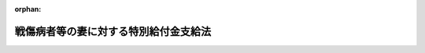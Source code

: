 .. _341AC0000000109_20250601_504AC0000000068:

:orphan:

======================================
戦傷病者等の妻に対する特別給付金支給法
======================================

.. raw:: html
    
    
    <main id="contentsLaw" class="active">
    <div id="innerDocument" class="active">
    
    
    
    
    <div style="margin-bottom: 12px;">
    <div id="lawTitleNo" style="font-size: 1.067rem; font-weight: bold;" class="_shokanBoxParent">昭和四十一年法律第百九号<div class="_shokanBox"></div>
    <div class="_inyoBox" id="_inyo_"></div>
    </div>
    <div id="lawTitle" style="margin-left: 3rem; font-size: 1.5rem; font-weight: bold; line-height: 1.25em;" class="_shokanBoxParent">
    <span data-xpath="">戦傷病者等の妻に対する特別給付金支給法</span><div class="_shokanBox" id="_shokan_"><div class="_shokanBtnIcons"></div></div>
    <div class="_inyoBox" id="_inyo_"></div>
    </div>
    </div><section id="MainProvision" class="active MainProvision"><section id="" class="active Article"><div style="margin-left: 1em; font-weight: bold;" class="_div_ArticleCaption _shokanBoxParent">
    <span data-xpath="">（この法律の趣旨）</span><div class="_shokanBox" id="_shokan_"><div class="_shokanBtnIcons"></div></div>
    <div class="_inyoBox" id="_inyo_"></div>
    </div>
    <div style="margin-left: 1em; text-indent: -1em;" id="" class="_div_ArticleTitle _shokanBoxParent">
    <span style="font-weight: bold;">第一条</span>　<span data-xpath="">この法律は、戦傷病者等の妻に対する特別給付金の支給に関し必要な事項を規定するものとする。</span><div class="_shokanBox" id="_shokan_"><div class="_shokanBtnIcons"></div></div>
    <div class="_inyoBox" id="_inyo_"></div>
    </div></section><section id="" class="active Article"><div style="margin-left: 1em; font-weight: bold;" class="_div_ArticleCaption _shokanBoxParent">
    <span data-xpath="">（定義）</span><div class="_shokanBox" id="_shokan_"><div class="_shokanBtnIcons"></div></div>
    <div class="_inyoBox" id="_inyo_"></div>
    </div>
    <div style="margin-left: 1em; text-indent: -1em;" id="" class="_div_ArticleTitle _shokanBoxParent">
    <span style="font-weight: bold;">第二条</span>　<span data-xpath="">この法律において「戦傷病者等」とは、昭和十二年七月七日以後に負傷し、又は疾病にかかり、これにより障害の状態となつたことを事由として、令和三年四月一日において次の各号に掲げる給付（以下「増加恩給等」という。）のうち年金たる給付を受けていた者及び同日において増加恩給等のうち一時金たる給付を受けたことがある者で、同日において当該給付に係る障害の程度が、恩給法（大正十二年法律第四十八号）別表第一号表ノ二及び第一号表ノ三に該当したものをいう。</span><span data-xpath="">ただし、一時金たる給付を受けたことがある者であつて、当該給付を受けた日から令和三年三月三十一日までの間に、当該給付に係る法令に基づく年金たる給付で公務による障害を支給事由とするものを受ける権利を失うべき事由に該当したものを除く。</span><div class="_shokanBox" id="_shokan_"><div class="_shokanBtnIcons"></div></div>
    <div class="_inyoBox" id="_inyo_"></div>
    </div>
    <div id="" style="margin-left: 2em; text-indent: -1em;" class="_div_ItemSentence _shokanBoxParent">
    <span style="font-weight: bold;">一</span>　<span data-xpath="">戦傷病者戦没者遺族等援護法（昭和二十七年法律第百二十七号。以下「遺族援護法」という。）第二条第一項第一号に規定する者であつたことにより支給される恩給法第四十六条に規定する増加恩給若しくは同法第四十六条ノ二に規定する傷病賜金又は恩給法の一部を改正する法律（昭和二十八年法律第百五十五号。以下「法律第百五十五号」という。）附則第五条若しくは附則第二十二条に規定する増加恩給若しくは傷病年金</span><div class="_shokanBox" id="_shokan_"><div class="_shokanBtnIcons"></div></div>
    <div class="_inyoBox" id="_inyo_"></div>
    </div>
    <div id="" style="margin-left: 2em; text-indent: -1em;" class="_div_ItemSentence _shokanBoxParent">
    <span style="font-weight: bold;">二</span>　<span data-xpath="">法律第百五十五号附則第二十九条の二の規定の適用により支給される恩給法第四十六条に規定する増加恩給若しくは同法第四十六条ノ二に規定する傷病賜金又は法律第百五十五号附則第二十二条に規定する増加恩給若しくは傷病年金</span><div class="_shokanBox" id="_shokan_"><div class="_shokanBtnIcons"></div></div>
    <div class="_inyoBox" id="_inyo_"></div>
    </div>
    <div id="" style="margin-left: 2em; text-indent: -1em;" class="_div_ItemSentence _shokanBoxParent">
    <span style="font-weight: bold;">三</span>　<span data-xpath="">恩給法等の一部を改正する法律（昭和四十六年法律第八十一号）附則第十三条の規定により支給される特例傷病恩給</span><div class="_shokanBox" id="_shokan_"><div class="_shokanBtnIcons"></div></div>
    <div class="_inyoBox" id="_inyo_"></div>
    </div>
    <div id="" style="margin-left: 2em; text-indent: -1em;" class="_div_ItemSentence _shokanBoxParent">
    <span style="font-weight: bold;">四</span>　<span data-xpath="">遺族援護法第七条の規定により支給される障害年金又は障害一時金</span><div class="_shokanBox" id="_shokan_"><div class="_shokanBtnIcons"></div></div>
    <div class="_inyoBox" id="_inyo_"></div>
    </div>
    <div id="" style="margin-left: 2em; text-indent: -1em;" class="_div_ItemSentence _shokanBoxParent">
    <span style="font-weight: bold;">五</span>　<span data-xpath="">旧令による共済組合等からの年金受給者のための特別措置法（昭和二十五年法律第二百五十六号）第三条の規定により承継した義務に基づいて国家公務員共済組合連合会が支給する年金若しくは一時金たる給付又は旧陸軍共済組合、旧海軍共済組合若しくは旧財団法人共済協会が支給した一時金たる給付のうち、公務による障害を支給事由とするもの</span><div class="_shokanBox" id="_shokan_"><div class="_shokanBtnIcons"></div></div>
    <div class="_inyoBox" id="_inyo_"></div>
    </div>
    <div id="" style="margin-left: 2em; text-indent: -1em;" class="_div_ItemSentence _shokanBoxParent">
    <span style="font-weight: bold;">六</span>　<span data-xpath="">旧令による共済組合等からの年金受給者のための特別措置法第七条の三第三項の規定により国家公務員共済組合連合会が支給する年金たる給付のうち、公務による障害を支給事由とするもの</span><div class="_shokanBox" id="_shokan_"><div class="_shokanBtnIcons"></div></div>
    <div class="_inyoBox" id="_inyo_"></div>
    </div>
    <div id="" style="margin-left: 2em; text-indent: -1em;" class="_div_ItemSentence _shokanBoxParent">
    <span style="font-weight: bold;">七</span>　<span data-xpath="">遺族援護法第二条第一項第二号に規定する者で同法第三条第一項第二号に規定する在職期間内における負傷又は疾病により障害の状態となつたものに対し、国家公務員共済組合連合会が支給する年金若しくは一時金たる給付又は旧逓信共済組合その他政令で定める共済組合が支給した一時金たる給付のうち、公務による障害を支給事由とするもの</span><div class="_shokanBox" id="_shokan_"><div class="_shokanBtnIcons"></div></div>
    <div class="_inyoBox" id="_inyo_"></div>
    </div></section><section id="" class="active Article"><div style="margin-left: 1em; font-weight: bold;" class="_div_ArticleCaption _shokanBoxParent">
    <span data-xpath="">（特別給付金の支給及び権利の裁定）</span><div class="_shokanBox" id="_shokan_"><div class="_shokanBtnIcons"></div></div>
    <div class="_inyoBox" id="_inyo_"></div>
    </div>
    <div style="margin-left: 1em; text-indent: -1em;" id="" class="_div_ArticleTitle _shokanBoxParent">
    <span style="font-weight: bold;">第三条</span>　<span data-xpath="">令和三年四月一日において戦傷病者等の妻（婚姻の届出をしていないが、事実上婚姻関係と同様の事情にあつたと認められる者を含み、離婚の届出をしていないが、事実上離婚したと同様の事情にあつたと認められる者を除く。）であつて同日において日本の国籍を有していた者には、特別給付金を支給する。</span><span data-xpath="">ただし、次の各号のいずれかに該当する者には、支給しない。</span><div class="_shokanBox" id="_shokan_"><div class="_shokanBtnIcons"></div></div>
    <div class="_inyoBox" id="_inyo_"></div>
    </div>
    <div id="" style="margin-left: 2em; text-indent: -1em;" class="_div_ItemSentence _shokanBoxParent">
    <span style="font-weight: bold;">一</span>　<span data-xpath="">戦没者等の妻に対する特別給付金支給法（昭和三十八年法律第六十一号）第四条第一項に規定する国債（令和三年四月一日において支払期日の到来していないものがある場合に限る。）の交付を受けた者（受けることができる者を含む。）</span><div class="_shokanBox" id="_shokan_"><div class="_shokanBtnIcons"></div></div>
    <div class="_inyoBox" id="_inyo_"></div>
    </div>
    <div id="" style="margin-left: 2em; text-indent: -1em;" class="_div_ItemSentence _shokanBoxParent">
    <span style="font-weight: bold;">二</span>　<span data-xpath="">拘禁刑以上の刑に処せられ、令和三年四月一日においてその刑の執行を終わらず、又は執行を受けることがなくなつていない者（刑の執行猶予中の者を除く。）</span><div class="_shokanBox" id="_shokan_"><div class="_shokanBtnIcons"></div></div>
    <div class="_inyoBox" id="_inyo_"></div>
    </div>
    <div style="margin-left: 1em; text-indent: -1em;" class="_div_ParagraphSentence _shokanBoxParent">
    <span style="font-weight: bold;">２</span>　<span data-xpath="">特別給付金を受ける権利の裁定は、これを受けようとする者の請求に基づいて厚生労働大臣が行う。</span><div class="_shokanBox" id="_shokan_"><div class="_shokanBtnIcons"></div></div>
    <div class="_inyoBox" id="_inyo_"></div>
    </div></section><section id="" class="active Article"><div style="margin-left: 1em; font-weight: bold;" class="_div_ArticleCaption _shokanBoxParent">
    <span data-xpath="">（特別給付金の額及び記名国債の交付）</span><div class="_shokanBox" id="_shokan_"><div class="_shokanBtnIcons"></div></div>
    <div class="_inyoBox" id="_inyo_"></div>
    </div>
    <div style="margin-left: 1em; text-indent: -1em;" id="" class="_div_ArticleTitle _shokanBoxParent">
    <span style="font-weight: bold;">第四条</span>　<span data-xpath="">特別給付金の額は、十五万円（戦傷病者等で恩給法別表第一号表ノ三の第二款症から第五款症までに該当する程度の障害を有するものに係る特別給付金の額は、七万五千円）とし、五年以内に償還すべき記名国債をもつて交付する。</span><div class="_shokanBox" id="_shokan_"><div class="_shokanBtnIcons"></div></div>
    <div class="_inyoBox" id="_inyo_"></div>
    </div>
    <div style="margin-left: 1em; text-indent: -1em;" class="_div_ParagraphSentence _shokanBoxParent">
    <span style="font-weight: bold;">２</span>　<span data-xpath="">前項の規定により交付するため、政府は、必要な金額を限度として国債を発行することができる。</span><div class="_shokanBox" id="_shokan_"><div class="_shokanBtnIcons"></div></div>
    <div class="_inyoBox" id="_inyo_"></div>
    </div>
    <div style="margin-left: 1em; text-indent: -1em;" class="_div_ParagraphSentence _shokanBoxParent">
    <span style="font-weight: bold;">３</span>　<span data-xpath="">前項の規定により発行する国債は、無利子とする。</span><div class="_shokanBox" id="_shokan_"><div class="_shokanBtnIcons"></div></div>
    <div class="_inyoBox" id="_inyo_"></div>
    </div>
    <div style="margin-left: 1em; text-indent: -1em;" class="_div_ParagraphSentence _shokanBoxParent">
    <span style="font-weight: bold;">４</span>　<span data-xpath="">第二項の規定により発行する国債については、政令で定める場合を除くほか、譲渡、担保権の設定その他の処分をすることができない。</span><div class="_shokanBox" id="_shokan_"><div class="_shokanBtnIcons"></div></div>
    <div class="_inyoBox" id="_inyo_"></div>
    </div>
    <div style="margin-left: 1em; text-indent: -1em;" class="_div_ParagraphSentence _shokanBoxParent">
    <span style="font-weight: bold;">５</span>　<span data-xpath="">前各項に定めるもののほか、第二項の規定によつて発行する国債に関し必要な事項で、都道府県知事が処理しなければならないものは政令で、その他のものは財務省令で定める。</span><div class="_shokanBox" id="_shokan_"><div class="_shokanBtnIcons"></div></div>
    <div class="_inyoBox" id="_inyo_"></div>
    </div></section><section id="" class="active Article"><div style="margin-left: 1em; font-weight: bold;" class="_div_ArticleCaption _shokanBoxParent">
    <span data-xpath="">（特別給付金を受ける権利の受継）</span><div class="_shokanBox" id="_shokan_"><div class="_shokanBtnIcons"></div></div>
    <div class="_inyoBox" id="_inyo_"></div>
    </div>
    <div style="margin-left: 1em; text-indent: -1em;" id="" class="_div_ArticleTitle _shokanBoxParent">
    <span style="font-weight: bold;">第五条</span>　<span data-xpath="">特別給付金を受ける権利を有する者が死亡した場合において、死亡した者がその死亡前に特別給付金の請求をしていなかつたときは、死亡した者の相続人は、自己の名で、死亡した者の特別給付金を請求することができる。</span><div class="_shokanBox" id="_shokan_"><div class="_shokanBtnIcons"></div></div>
    <div class="_inyoBox" id="_inyo_"></div>
    </div>
    <div style="margin-left: 1em; text-indent: -1em;" class="_div_ParagraphSentence _shokanBoxParent">
    <span style="font-weight: bold;">２</span>　<span data-xpath="">前項の場合において、同順位の相続人が数人あるときは、その一人のした特別給付金の請求は、全員のためにその全額につきしたものとみなし、その一人に対してした特別給付金を受ける権利の裁定は、全員に対してしたものとみなす。</span><div class="_shokanBox" id="_shokan_"><div class="_shokanBtnIcons"></div></div>
    <div class="_inyoBox" id="_inyo_"></div>
    </div>
    <div style="margin-left: 1em; text-indent: -1em;" class="_div_ParagraphSentence _shokanBoxParent">
    <span style="font-weight: bold;">３</span>　<span data-xpath="">前条第一項に規定する国債の記名者が死亡した場合において、同順位の相続人が数人あるときは、その一人のした当該死亡した者の死亡前に支払うべきであつた同項に規定する国債の償還金の請求又は同項に規定する国債の記名変更の請求は、全員のためにその全額につきしたものとみなし、その一人に対してした同項に規定する国債の償還金の支払又は同項に規定する国債の記名変更は、全員に対してしたものとみなす。</span><div class="_shokanBox" id="_shokan_"><div class="_shokanBtnIcons"></div></div>
    <div class="_inyoBox" id="_inyo_"></div>
    </div></section><section id="" class="active Article"><div style="margin-left: 1em; font-weight: bold;" class="_div_ArticleCaption _shokanBoxParent">
    <span data-xpath="">（時効）</span><div class="_shokanBox" id="_shokan_"><div class="_shokanBtnIcons"></div></div>
    <div class="_inyoBox" id="_inyo_"></div>
    </div>
    <div style="margin-left: 1em; text-indent: -1em;" id="" class="_div_ArticleTitle _shokanBoxParent">
    <span style="font-weight: bold;">第六条</span>　<span data-xpath="">特別給付金を受ける権利は、これを行使することができる時から三年間行使しないときは、時効によつて消滅する。</span><div class="_shokanBox" id="_shokan_"><div class="_shokanBtnIcons"></div></div>
    <div class="_inyoBox" id="_inyo_"></div>
    </div></section><section id="" class="active Article"><div style="margin-left: 1em; font-weight: bold;" class="_div_ArticleCaption _shokanBoxParent">
    <span data-xpath="">（時効の完成猶予及び更新）</span><div class="_shokanBox" id="_shokan_"><div class="_shokanBtnIcons"></div></div>
    <div class="_inyoBox" id="_inyo_"></div>
    </div>
    <div style="margin-left: 1em; text-indent: -1em;" id="" class="_div_ArticleTitle _shokanBoxParent">
    <span style="font-weight: bold;">第七条</span>　<span data-xpath="">特別給付金に関する処分についての審査請求は、時効の完成猶予及び更新については、裁判上の請求とみなす。</span><div class="_shokanBox" id="_shokan_"><div class="_shokanBtnIcons"></div></div>
    <div class="_inyoBox" id="_inyo_"></div>
    </div></section><section id="" class="active Article"><div style="margin-left: 1em; font-weight: bold;" class="_div_ArticleCaption _shokanBoxParent">
    <span data-xpath="">（譲渡又は担保の禁止）</span><div class="_shokanBox" id="_shokan_"><div class="_shokanBtnIcons"></div></div>
    <div class="_inyoBox" id="_inyo_"></div>
    </div>
    <div style="margin-left: 1em; text-indent: -1em;" id="" class="_div_ArticleTitle _shokanBoxParent">
    <span style="font-weight: bold;">第八条</span>　<span data-xpath="">特別給付金を受ける権利は、譲渡し、又は担保に供することができない。</span><div class="_shokanBox" id="_shokan_"><div class="_shokanBtnIcons"></div></div>
    <div class="_inyoBox" id="_inyo_"></div>
    </div></section><section id="" class="active Article"><div style="margin-left: 1em; font-weight: bold;" class="_div_ArticleCaption _shokanBoxParent">
    <span data-xpath="">（差押えの禁止）</span><div class="_shokanBox" id="_shokan_"><div class="_shokanBtnIcons"></div></div>
    <div class="_inyoBox" id="_inyo_"></div>
    </div>
    <div style="margin-left: 1em; text-indent: -1em;" id="" class="_div_ArticleTitle _shokanBoxParent">
    <span style="font-weight: bold;">第九条</span>　<span data-xpath="">特別給付金を受ける権利及び第四条第一項に規定する国債は、差し押えることができない。</span><div class="_shokanBox" id="_shokan_"><div class="_shokanBtnIcons"></div></div>
    <div class="_inyoBox" id="_inyo_"></div>
    </div></section><section id="" class="active Article"><div style="margin-left: 1em; font-weight: bold;" class="_div_ArticleCaption _shokanBoxParent">
    <span data-xpath="">（非課税）</span><div class="_shokanBox" id="_shokan_"><div class="_shokanBtnIcons"></div></div>
    <div class="_inyoBox" id="_inyo_"></div>
    </div>
    <div style="margin-left: 1em; text-indent: -1em;" id="" class="_div_ArticleTitle _shokanBoxParent">
    <span style="font-weight: bold;">第十条</span>　<span data-xpath="">租税その他の公課は、特別給付金を標準として、課することができない。</span><div class="_shokanBox" id="_shokan_"><div class="_shokanBtnIcons"></div></div>
    <div class="_inyoBox" id="_inyo_"></div>
    </div>
    <div style="margin-left: 1em; text-indent: -1em;" class="_div_ParagraphSentence _shokanBoxParent">
    <span style="font-weight: bold;">２</span>　<span data-xpath="">特別給付金に関する書類及び第四条第一項に規定する国債を担保とする金銭の貸借に関する書類には、印紙税を課さない。</span><div class="_shokanBox" id="_shokan_"><div class="_shokanBtnIcons"></div></div>
    <div class="_inyoBox" id="_inyo_"></div>
    </div></section><section id="" class="active Article"><div style="margin-left: 1em; text-indent: -1em;" id="" class="_div_ArticleTitle _shokanBoxParent">
    <span style="font-weight: bold;">第十一条</span>　<span data-xpath="">削除</span><div class="_shokanBox" id="_shokan_"><div class="_shokanBtnIcons"></div></div>
    <div class="_inyoBox" id="_inyo_"></div>
    </div></section><section id="" class="active Article"><div style="margin-left: 1em; font-weight: bold;" class="_div_ArticleCaption _shokanBoxParent">
    <span data-xpath="">（都道府県が処理する事務）</span><div class="_shokanBox" id="_shokan_"><div class="_shokanBtnIcons"></div></div>
    <div class="_inyoBox" id="_inyo_"></div>
    </div>
    <div style="margin-left: 1em; text-indent: -1em;" id="" class="_div_ArticleTitle _shokanBoxParent">
    <span style="font-weight: bold;">第十二条</span>　<span data-xpath="">この法律に規定する厚生労働大臣の権限に属する事務の一部は、政令で定めるところにより、都道府県知事が行うこととすることができる。</span><div class="_shokanBox" id="_shokan_"><div class="_shokanBtnIcons"></div></div>
    <div class="_inyoBox" id="_inyo_"></div>
    </div></section><section id="" class="active Article"><div style="margin-left: 1em; font-weight: bold;" class="_div_ArticleCaption _shokanBoxParent">
    <span data-xpath="">（政令及び厚生労働省令への委任）</span><div class="_shokanBox" id="_shokan_"><div class="_shokanBtnIcons"></div></div>
    <div class="_inyoBox" id="_inyo_"></div>
    </div>
    <div style="margin-left: 1em; text-indent: -1em;" id="" class="_div_ArticleTitle _shokanBoxParent">
    <span style="font-weight: bold;">第十三条</span>　<span data-xpath="">この法律に特別の規定がある場合を除くほか、特別給付金に係る請求の経由に関して必要な事項は政令で、この法律の実施のための手続その他その執行について必要な細則は厚生労働省令で定める。</span><div class="_shokanBox" id="_shokan_"><div class="_shokanBtnIcons"></div></div>
    <div class="_inyoBox" id="_inyo_"></div>
    </div></section></section><section id="" class="active SupplProvision"><div class="_div_SupplProvisionLabel SupplProvisionLabel _shokanBoxParent" style="margin-bottom: 10px; margin-left: 3em; font-weight: bold;">
    <span data-xpath="">附　則</span>　抄<div class="_shokanBox" id="_shokan_"><div class="_shokanBtnIcons"></div></div>
    <div class="_inyoBox" id="_inyo_"></div>
    </div>
    <section class="active Paragraph"><div id="" style="margin-left: 1em; font-weight: bold;" class="_div_ParagraphCaption _shokanBoxParent">
    <span data-xpath="">（施行期日）</span><div class="_shokanBox"></div>
    <div class="_inyoBox"></div>
    </div>
    <div style="margin-left: 1em; text-indent: -1em;" class="_div_ParagraphSentence _shokanBoxParent">
    <span style="font-weight: bold;">１</span>　<span data-xpath="">この法律は、公布の日から施行し、昭和四十一年四月一日から適用する。</span><div class="_shokanBox" id="_shokan_"><div class="_shokanBtnIcons"></div></div>
    <div class="_inyoBox" id="_inyo_"></div>
    </div></section><section class="active Paragraph"><div id="" style="margin-left: 1em; font-weight: bold;" class="_div_ParagraphCaption _shokanBoxParent">
    <span data-xpath="">（国債の発行の日）</span><div class="_shokanBox"></div>
    <div class="_inyoBox"></div>
    </div>
    <div style="margin-left: 1em; text-indent: -1em;" class="_div_ParagraphSentence _shokanBoxParent">
    <span style="font-weight: bold;">２</span>　<span data-xpath="">第四条第二項に規定する国債の発行の日は、令和三年十月一日とする。</span><div class="_shokanBox" id="_shokan_"><div class="_shokanBtnIcons"></div></div>
    <div class="_inyoBox" id="_inyo_"></div>
    </div></section><section class="active Paragraph"><div id="" style="margin-left: 1em; font-weight: bold;" class="_div_ParagraphCaption _shokanBoxParent">
    <span data-xpath="">（国債の償還金の支払の特例）</span><div class="_shokanBox"></div>
    <div class="_inyoBox"></div>
    </div>
    <div style="margin-left: 1em; text-indent: -1em;" class="_div_ParagraphSentence _shokanBoxParent">
    <span style="font-weight: bold;">３</span>　<span data-xpath="">第四条第一項に規定する国債の償還金については、当分の間、その消滅時効が完成した場合においても、その支払をすることができる。</span><div class="_shokanBox" id="_shokan_"><div class="_shokanBtnIcons"></div></div>
    <div class="_inyoBox" id="_inyo_"></div>
    </div></section></section><section id="" class="active SupplProvision"><div class="_div_SupplProvisionLabel SupplProvisionLabel _shokanBoxParent" style="margin-bottom: 10px; margin-left: 3em; font-weight: bold;">
    <span data-xpath="">附　則</span>　（昭和四二年七月一四日法律第五八号）　抄<div class="_shokanBox" id="_shokan_"><div class="_shokanBtnIcons"></div></div>
    <div class="_inyoBox" id="_inyo_"></div>
    </div>
    <section id="" class="active Article"><div style="margin-left: 1em; font-weight: bold;" class="_div_ArticleCaption _shokanBoxParent">
    <span data-xpath="">（施行期日）</span><div class="_shokanBox" id="_shokan_"><div class="_shokanBtnIcons"></div></div>
    <div class="_inyoBox" id="_inyo_"></div>
    </div>
    <div style="margin-left: 1em; text-indent: -1em;" id="" class="_div_ArticleTitle _shokanBoxParent">
    <span style="font-weight: bold;">第一条</span>　<span data-xpath="">この法律中、第三条から第五条までの規定及び附則第七条の規定は、公布の日から、その他の規定は、昭和四十二年十月一日から施行する。</span><div class="_shokanBox" id="_shokan_"><div class="_shokanBtnIcons"></div></div>
    <div class="_inyoBox" id="_inyo_"></div>
    </div>
    <div style="margin-left: 1em; text-indent: -1em;" class="_div_ParagraphSentence _shokanBoxParent">
    <span style="font-weight: bold;">２</span>　<span data-xpath="">次の各号に掲げる規定は、昭和四十二年四月一日から適用する。</span><div class="_shokanBox" id="_shokan_"><div class="_shokanBtnIcons"></div></div>
    <div class="_inyoBox" id="_inyo_"></div>
    </div>
    <div id="" style="margin-left: 2em; text-indent: -1em;" class="_div_ItemSentence _shokanBoxParent">
    <span style="font-weight: bold;">一及び二</span>　<span data-xpath="">略</span><div class="_shokanBox" id="_shokan_"><div class="_shokanBtnIcons"></div></div>
    <div class="_inyoBox" id="_inyo_"></div>
    </div>
    <div id="" style="margin-left: 2em; text-indent: -1em;" class="_div_ItemSentence _shokanBoxParent">
    <span style="font-weight: bold;">三</span>　<span data-xpath="">この法律による改正後の戦傷病者等の妻に対する特別給付金支給法（以下「特別給付金支給法」という。）第二条及び同法附則第二項</span><div class="_shokanBox" id="_shokan_"><div class="_shokanBtnIcons"></div></div>
    <div class="_inyoBox" id="_inyo_"></div>
    </div>
    <div id="" style="margin-left: 2em; text-indent: -1em;" class="_div_ItemSentence _shokanBoxParent">
    <span style="font-weight: bold;">四</span>　<span data-xpath="">附則第七条第一項</span><div class="_shokanBox" id="_shokan_"><div class="_shokanBtnIcons"></div></div>
    <div class="_inyoBox" id="_inyo_"></div>
    </div></section><section id="" class="active Article"><div style="margin-left: 1em; font-weight: bold;" class="_div_ArticleCaption _shokanBoxParent">
    <span data-xpath="">（特別給付金支給法の一部改正に伴う経過措置）</span><div class="_shokanBox" id="_shokan_"><div class="_shokanBtnIcons"></div></div>
    <div class="_inyoBox" id="_inyo_"></div>
    </div>
    <div style="margin-left: 1em; text-indent: -1em;" id="" class="_div_ArticleTitle _shokanBoxParent">
    <span style="font-weight: bold;">第七条</span>　<span data-xpath="">この法律による特別給付金支給法第二条及び同法附則第二項並びに法律第百八号附則第十二条の規定の改正により特別給付金を受ける権利を有するに至つた者に関し、特別給付金支給法を適用する場合においては、同法第三条第一項第一号、第三号及び第四号中「昭和四十一年四月一日」とあるのは、「昭和四十二年四月一日」と読み替えるものとする。</span><div class="_shokanBox" id="_shokan_"><div class="_shokanBtnIcons"></div></div>
    <div class="_inyoBox" id="_inyo_"></div>
    </div>
    <div style="margin-left: 1em; text-indent: -1em;" class="_div_ParagraphSentence _shokanBoxParent">
    <span style="font-weight: bold;">２</span>　<span data-xpath="">前項に規定する者に支給する特別給付金支給法第四条第二項に規定する国債の発行の日は、同法附則第三項の規定にかかわらず、昭和四十二年五月十六日とする。</span><div class="_shokanBox" id="_shokan_"><div class="_shokanBtnIcons"></div></div>
    <div class="_inyoBox" id="_inyo_"></div>
    </div></section></section><section id="" class="active SupplProvision"><div class="_div_SupplProvisionLabel SupplProvisionLabel _shokanBoxParent" style="margin-bottom: 10px; margin-left: 3em; font-weight: bold;">
    <span data-xpath="">附　則</span>　（昭和四四年七月一五日法律第六一号）　抄<div class="_shokanBox" id="_shokan_"><div class="_shokanBtnIcons"></div></div>
    <div class="_inyoBox" id="_inyo_"></div>
    </div>
    <section id="" class="active Article"><div style="margin-left: 1em; font-weight: bold;" class="_div_ArticleCaption _shokanBoxParent">
    <span data-xpath="">（施行期日等）</span><div class="_shokanBox" id="_shokan_"><div class="_shokanBtnIcons"></div></div>
    <div class="_inyoBox" id="_inyo_"></div>
    </div>
    <div style="margin-left: 1em; text-indent: -1em;" id="" class="_div_ArticleTitle _shokanBoxParent">
    <span style="font-weight: bold;">第一条</span>　<span data-xpath="">この法律は、昭和四十四年十月一日から施行する。</span><div class="_shokanBox" id="_shokan_"><div class="_shokanBtnIcons"></div></div>
    <div class="_inyoBox" id="_inyo_"></div>
    </div></section><section id="" class="active Article"><div style="margin-left: 1em; font-weight: bold;" class="_div_ArticleCaption _shokanBoxParent">
    <span data-xpath="">（戦傷病者等の妻に対する特別給付金支給法の一部改正に伴う経過措置）</span><div class="_shokanBox" id="_shokan_"><div class="_shokanBtnIcons"></div></div>
    <div class="_inyoBox" id="_inyo_"></div>
    </div>
    <div style="margin-left: 1em; text-indent: -1em;" id="" class="_div_ArticleTitle _shokanBoxParent">
    <span style="font-weight: bold;">第九条</span>　<span data-xpath="">この法律による戦傷病者等の妻に対する特別給付金支給法第二条第一項及び戦傷病者戦没者遺族等援護法等の一部を改正する法律附則第十二条の規定の改正により特別給付金を受ける権利を有することとなるべき者に関し、戦傷病者等の妻に対する特別給付金支給法を適用する場合においては、同法第三条第一項第一号、第三号及び第四号中「昭和四十一年四月一日」とあるのは、「昭和四十四年十月一日」とする。</span><div class="_shokanBox" id="_shokan_"><div class="_shokanBtnIcons"></div></div>
    <div class="_inyoBox" id="_inyo_"></div>
    </div>
    <div style="margin-left: 1em; text-indent: -1em;" class="_div_ParagraphSentence _shokanBoxParent">
    <span style="font-weight: bold;">２</span>　<span data-xpath="">前項に規定する者に支給する戦傷病者等の妻に対する特別給付金支給法第四条第二項に規定する国債の発行の日は、同法附則第三項の規定にかかわらず、昭和四十四年十月一日とする。</span><div class="_shokanBox" id="_shokan_"><div class="_shokanBtnIcons"></div></div>
    <div class="_inyoBox" id="_inyo_"></div>
    </div></section></section><section id="" class="active SupplProvision"><div class="_div_SupplProvisionLabel SupplProvisionLabel _shokanBoxParent" style="margin-bottom: 10px; margin-left: 3em; font-weight: bold;">
    <span data-xpath="">附　則</span>　（昭和四五年四月二一日法律第二七号）　抄<div class="_shokanBox" id="_shokan_"><div class="_shokanBtnIcons"></div></div>
    <div class="_inyoBox" id="_inyo_"></div>
    </div>
    <section id="" class="active Article"><div style="margin-left: 1em; font-weight: bold;" class="_div_ArticleCaption _shokanBoxParent">
    <span data-xpath="">（施行期日等）</span><div class="_shokanBox" id="_shokan_"><div class="_shokanBtnIcons"></div></div>
    <div class="_inyoBox" id="_inyo_"></div>
    </div>
    <div style="margin-left: 1em; text-indent: -1em;" id="" class="_div_ArticleTitle _shokanBoxParent">
    <span style="font-weight: bold;">第一条</span>　<span data-xpath="">この法律は、昭和四十五年十月一日から施行する。</span><div class="_shokanBox" id="_shokan_"><div class="_shokanBtnIcons"></div></div>
    <div class="_inyoBox" id="_inyo_"></div>
    </div></section><section id="" class="active Article"><div style="margin-left: 1em; font-weight: bold;" class="_div_ArticleCaption _shokanBoxParent">
    <span data-xpath="">（戦傷病者等の妻に対する特別給付金支給法の適用）</span><div class="_shokanBox" id="_shokan_"><div class="_shokanBtnIcons"></div></div>
    <div class="_inyoBox" id="_inyo_"></div>
    </div>
    <div style="margin-left: 1em; text-indent: -1em;" id="" class="_div_ArticleTitle _shokanBoxParent">
    <span style="font-weight: bold;">第六条</span>　<span data-xpath="">この法律による遺族援護法第七条第一項の規定の改正により、恩給法（大正十二年法律第四十八号）別表第一号表ノ三の第一款症から第四款症までに係る障害年金又は障害一時金を受けるに至つた軍人軍属であつた者又は準軍属であつた者（戦傷病者戦没者遺族等援護法等の一部を改正する法律（昭和四十四年法律第六十一号）による改正前の遺族援護法第二条第三項各号に掲げる者であつた者に限る。）は、この法律による改正後の戦傷病者等の妻に対する特別給付金支給法第二条の規定の適用については、昭和三十八年四月一日において同条第一項第三号の給付を受けていた者又は受けたことがある者とみなす。</span><div class="_shokanBox" id="_shokan_"><div class="_shokanBtnIcons"></div></div>
    <div class="_inyoBox" id="_inyo_"></div>
    </div></section><section id="" class="active Article"><div style="margin-left: 1em; font-weight: bold;" class="_div_ArticleCaption _shokanBoxParent">
    <span data-xpath="">（戦傷病者等の妻に対する特別給付金支給法の一部改正等に伴う経過措置）</span><div class="_shokanBox" id="_shokan_"><div class="_shokanBtnIcons"></div></div>
    <div class="_inyoBox" id="_inyo_"></div>
    </div>
    <div style="margin-left: 1em; text-indent: -1em;" id="" class="_div_ArticleTitle _shokanBoxParent">
    <span style="font-weight: bold;">第七条</span>　<span data-xpath="">この法律による戦傷病者等の妻に対する特別給付金支給法第二条第一項の規定の改正又は前条の規定により特別給付金を受ける権利を有することとなるべき者に関し、同法を適用する場合においては、同法第三条第一項第一号、第三号及び第四号中「昭和四十一年四月一日」とあるのは、「昭和四十五年十月一日」とする。</span><div class="_shokanBox" id="_shokan_"><div class="_shokanBtnIcons"></div></div>
    <div class="_inyoBox" id="_inyo_"></div>
    </div>
    <div style="margin-left: 1em; text-indent: -1em;" class="_div_ParagraphSentence _shokanBoxParent">
    <span style="font-weight: bold;">２</span>　<span data-xpath="">前項に規定する者に交付する戦傷病者等の妻に対する特別給付金支給法第四条第二項に規定する国債の発行の日は、同法附則第三項の規定にかかわらず、昭和四十五年十月一日とする。</span><div class="_shokanBox" id="_shokan_"><div class="_shokanBtnIcons"></div></div>
    <div class="_inyoBox" id="_inyo_"></div>
    </div></section></section><section id="" class="active SupplProvision"><div class="_div_SupplProvisionLabel SupplProvisionLabel _shokanBoxParent" style="margin-bottom: 10px; margin-left: 3em; font-weight: bold;">
    <span data-xpath="">附　則</span>　（昭和四六年四月三〇日法律第五一号）　抄<div class="_shokanBox" id="_shokan_"><div class="_shokanBtnIcons"></div></div>
    <div class="_inyoBox" id="_inyo_"></div>
    </div>
    <section id="" class="active Article"><div style="margin-left: 1em; font-weight: bold;" class="_div_ArticleCaption _shokanBoxParent">
    <span data-xpath="">（施行期日等）</span><div class="_shokanBox" id="_shokan_"><div class="_shokanBtnIcons"></div></div>
    <div class="_inyoBox" id="_inyo_"></div>
    </div>
    <div style="margin-left: 1em; text-indent: -1em;" id="" class="_div_ArticleTitle _shokanBoxParent">
    <span style="font-weight: bold;">第一条</span>　<span data-xpath="">この法律は、昭和四十六年十月一日から施行する。</span><div class="_shokanBox" id="_shokan_"><div class="_shokanBtnIcons"></div></div>
    <div class="_inyoBox" id="_inyo_"></div>
    </div></section><section id="" class="active Article"><div style="margin-left: 1em; font-weight: bold;" class="_div_ArticleCaption _shokanBoxParent">
    <span data-xpath="">（戦傷病者等の妻に対する特別給付金支給法の一部改正に伴う経過措置）</span><div class="_shokanBox" id="_shokan_"><div class="_shokanBtnIcons"></div></div>
    <div class="_inyoBox" id="_inyo_"></div>
    </div>
    <div style="margin-left: 1em; text-indent: -1em;" id="" class="_div_ArticleTitle _shokanBoxParent">
    <span style="font-weight: bold;">第十条</span>　<span data-xpath="">この法律による戦傷病者等の妻に対する特別給付金支給法第二条第一項の規定の改正により同法第三条に規定する特別給付金を受ける権利を有することとなるべき者については、同条第一項第一号、第三号及び第四号中「昭和四十一年四月一日」とあるのは、「昭和四十六年十月一日」とする。</span><div class="_shokanBox" id="_shokan_"><div class="_shokanBtnIcons"></div></div>
    <div class="_inyoBox" id="_inyo_"></div>
    </div>
    <div style="margin-left: 1em; text-indent: -1em;" class="_div_ParagraphSentence _shokanBoxParent">
    <span style="font-weight: bold;">２</span>　<span data-xpath="">この法律による改正後の戦傷病者等の妻に対する特別給付金支給法第二条第一項及び前項の規定により特別給付金を受ける権利を有するに至つた者に交付する同法第四条第二項に規定する国債の発行の日は、昭和四十六年十月一日とする。</span><div class="_shokanBox" id="_shokan_"><div class="_shokanBtnIcons"></div></div>
    <div class="_inyoBox" id="_inyo_"></div>
    </div></section></section><section id="" class="active SupplProvision"><div class="_div_SupplProvisionLabel SupplProvisionLabel _shokanBoxParent" style="margin-bottom: 10px; margin-left: 3em; font-weight: bold;">
    <span data-xpath="">附　則</span>　（昭和四六年一二月三一日法律第一三〇号）　抄<div class="_shokanBox" id="_shokan_"><div class="_shokanBtnIcons"></div></div>
    <div class="_inyoBox" id="_inyo_"></div>
    </div>
    <section class="active Paragraph"><div id="" style="margin-left: 1em; font-weight: bold;" class="_div_ParagraphCaption _shokanBoxParent">
    <span data-xpath="">（施行期日）</span><div class="_shokanBox"></div>
    <div class="_inyoBox"></div>
    </div>
    <div style="margin-left: 1em; text-indent: -1em;" class="_div_ParagraphSentence _shokanBoxParent">
    <span style="font-weight: bold;">１</span>　<span data-xpath="">この法律は、琉球諸島及び大東諸島に関する日本国とアメリカ合衆国との間の協定の効力発生の日から施行する。</span><div class="_shokanBox" id="_shokan_"><div class="_shokanBtnIcons"></div></div>
    <div class="_inyoBox" id="_inyo_"></div>
    </div></section></section><section id="" class="active SupplProvision"><div class="_div_SupplProvisionLabel SupplProvisionLabel _shokanBoxParent" style="margin-bottom: 10px; margin-left: 3em; font-weight: bold;">
    <span data-xpath="">附　則</span>　（昭和四七年五月二九日法律第三九号）　抄<div class="_shokanBox" id="_shokan_"><div class="_shokanBtnIcons"></div></div>
    <div class="_inyoBox" id="_inyo_"></div>
    </div>
    <section id="" class="active Article"><div style="margin-left: 1em; font-weight: bold;" class="_div_ArticleCaption _shokanBoxParent">
    <span data-xpath="">（施行期日等）</span><div class="_shokanBox" id="_shokan_"><div class="_shokanBtnIcons"></div></div>
    <div class="_inyoBox" id="_inyo_"></div>
    </div>
    <div style="margin-left: 1em; text-indent: -1em;" id="" class="_div_ArticleTitle _shokanBoxParent">
    <span style="font-weight: bold;">第一条</span>　<span data-xpath="">この法律は、昭和四十七年十月一日から施行する。</span><div class="_shokanBox" id="_shokan_"><div class="_shokanBtnIcons"></div></div>
    <div class="_inyoBox" id="_inyo_"></div>
    </div></section></section><section id="" class="active SupplProvision"><div class="_div_SupplProvisionLabel SupplProvisionLabel _shokanBoxParent" style="margin-bottom: 10px; margin-left: 3em; font-weight: bold;">
    <span data-xpath="">附　則</span>　（昭和四八年七月二四日法律第六四号）　抄<div class="_shokanBox" id="_shokan_"><div class="_shokanBtnIcons"></div></div>
    <div class="_inyoBox" id="_inyo_"></div>
    </div>
    <section id="" class="active Article"><div style="margin-left: 1em; font-weight: bold;" class="_div_ArticleCaption _shokanBoxParent">
    <span data-xpath="">（施行期日等）</span><div class="_shokanBox" id="_shokan_"><div class="_shokanBtnIcons"></div></div>
    <div class="_inyoBox" id="_inyo_"></div>
    </div>
    <div style="margin-left: 1em; text-indent: -1em;" id="" class="_div_ArticleTitle _shokanBoxParent">
    <span style="font-weight: bold;">第一条</span>　<span data-xpath="">この法律は、昭和四十八年十月一日から施行する。</span><div class="_shokanBox" id="_shokan_"><div class="_shokanBtnIcons"></div></div>
    <div class="_inyoBox" id="_inyo_"></div>
    </div></section></section><section id="" class="active SupplProvision"><div class="_div_SupplProvisionLabel SupplProvisionLabel _shokanBoxParent" style="margin-bottom: 10px; margin-left: 3em; font-weight: bold;">
    <span data-xpath="">附　則</span>　（昭和四九年五月二〇日法律第五一号）　抄<div class="_shokanBox" id="_shokan_"><div class="_shokanBtnIcons"></div></div>
    <div class="_inyoBox" id="_inyo_"></div>
    </div>
    <section class="active Paragraph"><div style="margin-left: 1em; text-indent: -1em;" class="_div_ParagraphSentence _shokanBoxParent">
    <span style="font-weight: bold;">１</span>　<span data-xpath="">この法律は、昭和四十九年九月一日から施行する。</span><span data-xpath="">ただし、第二条中未帰還者留守家族等援護法第十六条第一項の改正規定、第五条中戦傷病者特別援護法第十八条第二項及び第十九条第一項の改正規定並びに附則第四項の規定は公布の日から、第四条、第六条及び第七条の規定は同年十月一日から施行する。</span><div class="_shokanBox" id="_shokan_"><div class="_shokanBtnIcons"></div></div>
    <div class="_inyoBox" id="_inyo_"></div>
    </div></section></section><section id="" class="active SupplProvision"><div class="_div_SupplProvisionLabel SupplProvisionLabel _shokanBoxParent" style="margin-bottom: 10px; margin-left: 3em; font-weight: bold;">
    <span data-xpath="">附　則</span>　（昭和四九年六月二七日法律第一〇〇号）<div class="_shokanBox" id="_shokan_"><div class="_shokanBtnIcons"></div></div>
    <div class="_inyoBox" id="_inyo_"></div>
    </div>
    <section class="active Paragraph"><div style="text-indent: 1em;" class="_div_ParagraphSentence _shokanBoxParent">
    <span data-xpath="">この法律は、公布の日から施行する。</span><div class="_shokanBox" id="_shokan_"><div class="_shokanBtnIcons"></div></div>
    <div class="_inyoBox" id="_inyo_"></div>
    </div></section></section><section id="" class="active SupplProvision"><div class="_div_SupplProvisionLabel SupplProvisionLabel _shokanBoxParent" style="margin-bottom: 10px; margin-left: 3em; font-weight: bold;">
    <span data-xpath="">附　則</span>　（昭和五〇年三月三一日法律第一〇号）　抄<div class="_shokanBox" id="_shokan_"><div class="_shokanBtnIcons"></div></div>
    <div class="_inyoBox" id="_inyo_"></div>
    </div>
    <section class="active Paragraph"><div id="" style="margin-left: 1em; font-weight: bold;" class="_div_ParagraphCaption _shokanBoxParent">
    <span data-xpath="">（施行期日）</span><div class="_shokanBox"></div>
    <div class="_inyoBox"></div>
    </div>
    <div style="margin-left: 1em; text-indent: -1em;" class="_div_ParagraphSentence _shokanBoxParent">
    <span style="font-weight: bold;">１</span>　<span data-xpath="">この法律は、昭和五十年八月一日から施行する。</span><div class="_shokanBox" id="_shokan_"><div class="_shokanBtnIcons"></div></div>
    <div class="_inyoBox" id="_inyo_"></div>
    </div></section></section><section id="" class="active SupplProvision"><div class="_div_SupplProvisionLabel SupplProvisionLabel _shokanBoxParent" style="margin-bottom: 10px; margin-left: 3em; font-weight: bold;">
    <span data-xpath="">附　則</span>　（昭和五一年五月一八日法律第二二号）　抄<div class="_shokanBox" id="_shokan_"><div class="_shokanBtnIcons"></div></div>
    <div class="_inyoBox" id="_inyo_"></div>
    </div>
    <section id="" class="active Article"><div style="margin-left: 1em; font-weight: bold;" class="_div_ArticleCaption _shokanBoxParent">
    <span data-xpath="">（施行期日）</span><div class="_shokanBox" id="_shokan_"><div class="_shokanBtnIcons"></div></div>
    <div class="_inyoBox" id="_inyo_"></div>
    </div>
    <div style="margin-left: 1em; text-indent: -1em;" id="" class="_div_ArticleTitle _shokanBoxParent">
    <span style="font-weight: bold;">第一条</span>　<span data-xpath="">この法律は、昭和五十一年七月一日から施行する。</span><span data-xpath="">ただし、第五条、第七条、附則第五条及び附則第六条の規定は、同年十月一日から施行する。</span><div class="_shokanBox" id="_shokan_"><div class="_shokanBtnIcons"></div></div>
    <div class="_inyoBox" id="_inyo_"></div>
    </div></section><section id="" class="active Article"><div style="margin-left: 1em; font-weight: bold;" class="_div_ArticleCaption _shokanBoxParent">
    <span data-xpath="">（戦傷病者等の妻に対する特別給付金支給法の一部改正に伴う経過措置）</span><div class="_shokanBox" id="_shokan_"><div class="_shokanBtnIcons"></div></div>
    <div class="_inyoBox" id="_inyo_"></div>
    </div>
    <div style="margin-left: 1em; text-indent: -1em;" id="" class="_div_ArticleTitle _shokanBoxParent">
    <span style="font-weight: bold;">第五条</span>　<span data-xpath="">この法律による改正前の戦傷病者等の妻に対する特別給付金支給法（以下「旧法」という。）の規定により支給し、又は支給すべきであつた特別給付金については、なお従前の例による。</span><div class="_shokanBox" id="_shokan_"><div class="_shokanBtnIcons"></div></div>
    <div class="_inyoBox" id="_inyo_"></div>
    </div>
    <div style="margin-left: 1em; text-indent: -1em;" class="_div_ParagraphSentence _shokanBoxParent">
    <span style="font-weight: bold;">２</span>　<span data-xpath="">この法律による改正後の戦傷病者等の妻に対する特別給付金支給法（以下「新法」という。）第三条第一項の特別給付金は、同項の規定にかかわらず、旧法による特別給付金を受ける権利を取得した者には、支給しない。</span><div class="_shokanBox" id="_shokan_"><div class="_shokanBtnIcons"></div></div>
    <div class="_inyoBox" id="_inyo_"></div>
    </div>
    <div style="margin-left: 1em; text-indent: -1em;" class="_div_ParagraphSentence _shokanBoxParent">
    <span style="font-weight: bold;">３</span>　<span data-xpath="">旧法による特別給付金を受ける権利を取得した者については、当該特別給付金を新法第三条第一項の特別給付金とみなして、同条第二項の規定を適用する。</span><span data-xpath="">この場合において、同項中「十年を経過した日」とあるのは「十年を経過した日（その日が昭和五十一年十月一日前であるときは、同日）」とする。</span><div class="_shokanBox" id="_shokan_"><div class="_shokanBtnIcons"></div></div>
    <div class="_inyoBox" id="_inyo_"></div>
    </div></section><section id="" class="active Article"><div style="margin-left: 1em; font-weight: bold;" class="_div_ArticleCaption _shokanBoxParent">
    <span data-xpath="">（特別給付金の支給の特例）</span><div class="_shokanBox" id="_shokan_"><div class="_shokanBtnIcons"></div></div>
    <div class="_inyoBox" id="_inyo_"></div>
    </div>
    <div style="margin-left: 1em; text-indent: -1em;" id="" class="_div_ArticleTitle _shokanBoxParent">
    <span style="font-weight: bold;">第六条</span>　<span data-xpath="">新法第二条中「昭和十二年七月七日」とあるのを「昭和六年九月十八日」と読み替えて同条の規定を適用するものとしたならば、新法第三条第一項の特別給付金の支給を受けることができることとなる者には、同条第二項の特別給付金を支給する。</span><div class="_shokanBox" id="_shokan_"><div class="_shokanBtnIcons"></div></div>
    <div class="_inyoBox" id="_inyo_"></div>
    </div></section></section><section id="" class="active SupplProvision"><div class="_div_SupplProvisionLabel SupplProvisionLabel _shokanBoxParent" style="margin-bottom: 10px; margin-left: 3em; font-weight: bold;">
    <span data-xpath="">附　則</span>　（昭和五二年五月二四日法律第四五号）　抄<div class="_shokanBox" id="_shokan_"><div class="_shokanBtnIcons"></div></div>
    <div class="_inyoBox" id="_inyo_"></div>
    </div>
    <section id="" class="active Article"><div style="margin-left: 1em; font-weight: bold;" class="_div_ArticleCaption _shokanBoxParent">
    <span data-xpath="">（施行期日等）</span><div class="_shokanBox" id="_shokan_"><div class="_shokanBtnIcons"></div></div>
    <div class="_inyoBox" id="_inyo_"></div>
    </div>
    <div style="margin-left: 1em; text-indent: -1em;" id="" class="_div_ArticleTitle _shokanBoxParent">
    <span style="font-weight: bold;">第一条</span>　<span data-xpath="">この法律の規定は、次の各号に掲げる区分に従い、それぞれ当該各号に定める日から施行する。</span><div class="_shokanBox" id="_shokan_"><div class="_shokanBtnIcons"></div></div>
    <div class="_inyoBox" id="_inyo_"></div>
    </div>
    <div id="" style="margin-left: 2em; text-indent: -1em;" class="_div_ItemSentence _shokanBoxParent">
    <span style="font-weight: bold;">一</span>　<span data-xpath="">第一条、第四条、第六条、第九条、第十一条及び附則第六条の規定</span>　<span data-xpath="">公布の日</span><div class="_shokanBox" id="_shokan_"><div class="_shokanBtnIcons"></div></div>
    <div class="_inyoBox" id="_inyo_"></div>
    </div></section><section id="" class="active Article"><div style="margin-left: 1em; font-weight: bold;" class="_div_ArticleCaption _shokanBoxParent">
    <span data-xpath="">（第九条の規定の施行に伴う経過措置）</span><div class="_shokanBox" id="_shokan_"><div class="_shokanBtnIcons"></div></div>
    <div class="_inyoBox" id="_inyo_"></div>
    </div>
    <div style="margin-left: 1em; text-indent: -1em;" id="" class="_div_ArticleTitle _shokanBoxParent">
    <span style="font-weight: bold;">第六条</span>　<span data-xpath="">第九条の規定による改正後の戦傷病者等の妻に対する特別給付金支給法附則第三項の規定は、戦傷病者戦没者遺族等援護法等の一部を改正する法律（昭和五十一年法律第二十二号）第七条の規定による改正前の戦傷病者等の妻に対する特別給付金支給法第四条第一項の規定により交付された国債の償還金の支払についても、適用する。</span><div class="_shokanBox" id="_shokan_"><div class="_shokanBtnIcons"></div></div>
    <div class="_inyoBox" id="_inyo_"></div>
    </div></section></section><section id="" class="active SupplProvision"><div class="_div_SupplProvisionLabel SupplProvisionLabel _shokanBoxParent" style="margin-bottom: 10px; margin-left: 3em; font-weight: bold;">
    <span data-xpath="">附　則</span>　（昭和五四年五月八日法律第二九号）　抄<div class="_shokanBox" id="_shokan_"><div class="_shokanBtnIcons"></div></div>
    <div class="_inyoBox" id="_inyo_"></div>
    </div>
    <section id="" class="active Article"><div style="margin-left: 1em; font-weight: bold;" class="_div_ArticleCaption _shokanBoxParent">
    <span data-xpath="">（施行期日等）</span><div class="_shokanBox" id="_shokan_"><div class="_shokanBtnIcons"></div></div>
    <div class="_inyoBox" id="_inyo_"></div>
    </div>
    <div style="margin-left: 1em; text-indent: -1em;" id="" class="_div_ArticleTitle _shokanBoxParent">
    <span style="font-weight: bold;">第一条</span>　<span data-xpath="">この法律の規定は、次の各号に掲げる区分に従い、それぞれ当該各号に定める日から施行する。</span><div class="_shokanBox" id="_shokan_"><div class="_shokanBtnIcons"></div></div>
    <div class="_inyoBox" id="_inyo_"></div>
    </div>
    <div id="" style="margin-left: 2em; text-indent: -1em;" class="_div_ItemSentence _shokanBoxParent">
    <span style="font-weight: bold;">一及び二</span>　<span data-xpath="">略</span><div class="_shokanBox" id="_shokan_"><div class="_shokanBtnIcons"></div></div>
    <div class="_inyoBox" id="_inyo_"></div>
    </div>
    <div id="" style="margin-left: 2em; text-indent: -1em;" class="_div_ItemSentence _shokanBoxParent">
    <span style="font-weight: bold;">三</span>　<span data-xpath="">第三条、第七条、第九条、第十条、次条、附則第五条及び附則第六条の規定</span>　<span data-xpath="">昭和五十四年十月一日</span><div class="_shokanBox" id="_shokan_"><div class="_shokanBtnIcons"></div></div>
    <div class="_inyoBox" id="_inyo_"></div>
    </div></section><section id="" class="active Article"><div style="margin-left: 1em; font-weight: bold;" class="_div_ArticleCaption _shokanBoxParent">
    <span data-xpath="">（戦傷病者等の妻に対する特別給付金支給法の一部改正に伴う経過措置）</span><div class="_shokanBox" id="_shokan_"><div class="_shokanBtnIcons"></div></div>
    <div class="_inyoBox" id="_inyo_"></div>
    </div>
    <div style="margin-left: 1em; text-indent: -1em;" id="" class="_div_ArticleTitle _shokanBoxParent">
    <span style="font-weight: bold;">第五条</span>　<span data-xpath="">この法律による改正前の戦傷病者等の妻に対する特別給付金支給法（以下「旧法」という。）の規定により支給し、又は支給すべきであつた特別給付金については、なお従前の例による。</span><div class="_shokanBox" id="_shokan_"><div class="_shokanBtnIcons"></div></div>
    <div class="_inyoBox" id="_inyo_"></div>
    </div>
    <div style="margin-left: 1em; text-indent: -1em;" class="_div_ParagraphSentence _shokanBoxParent">
    <span style="font-weight: bold;">２</span>　<span data-xpath="">この法律による改正後の戦傷病者等の妻に対する特別給付金支給法第三条第一項の特別給付金は、同項の規定にかかわらず、戦傷病者戦没者遺族等援護法等の一部を改正する法律（昭和五十一年法律第二十二号。以下「法律第二十二号」という。）附則第五条第二項に規定する者及び旧法による特別給付金を受ける権利を取得した者には、支給しない。</span><div class="_shokanBox" id="_shokan_"><div class="_shokanBtnIcons"></div></div>
    <div class="_inyoBox" id="_inyo_"></div>
    </div>
    <div style="margin-left: 1em; text-indent: -1em;" class="_div_ParagraphSentence _shokanBoxParent">
    <span style="font-weight: bold;">３</span>　<span data-xpath="">法律第二十二号附則第五条第三項の規定の適用については、旧法第三条の規定は、なおその効力を有する。</span><div class="_shokanBox" id="_shokan_"><div class="_shokanBtnIcons"></div></div>
    <div class="_inyoBox" id="_inyo_"></div>
    </div>
    <div style="margin-left: 1em; text-indent: -1em;" class="_div_ParagraphSentence _shokanBoxParent">
    <span style="font-weight: bold;">４</span>　<span data-xpath="">前項の規定によりなおその効力を有することとされた旧法第三条第二項の特別給付金に係る第四条第二項に規定する国債の発行の日は、当該特別給付金を受ける権利を取得する日とする。</span><div class="_shokanBox" id="_shokan_"><div class="_shokanBtnIcons"></div></div>
    <div class="_inyoBox" id="_inyo_"></div>
    </div></section></section><section id="" class="active SupplProvision"><div class="_div_SupplProvisionLabel SupplProvisionLabel _shokanBoxParent" style="margin-bottom: 10px; margin-left: 3em; font-weight: bold;">
    <span data-xpath="">附　則</span>　（昭和五六年四月二五日法律第二六号）　抄<div class="_shokanBox" id="_shokan_"><div class="_shokanBtnIcons"></div></div>
    <div class="_inyoBox" id="_inyo_"></div>
    </div>
    <section class="active Paragraph"><div style="margin-left: 1em; text-indent: -1em;" class="_div_ParagraphSentence _shokanBoxParent">
    <span style="font-weight: bold;">１</span>　<span data-xpath="">この法律の規定は、次の各号に掲げる区分に従い、それぞれ当該各号に定める日から施行する。</span><div class="_shokanBox" id="_shokan_"><div class="_shokanBtnIcons"></div></div>
    <div class="_inyoBox" id="_inyo_"></div>
    </div>
    <div id="" style="margin-left: 2em; text-indent: -1em;" class="_div_ItemSentence _shokanBoxParent">
    <span style="font-weight: bold;">一から三まで</span>　<span data-xpath="">略</span><div class="_shokanBox" id="_shokan_"><div class="_shokanBtnIcons"></div></div>
    <div class="_inyoBox" id="_inyo_"></div>
    </div>
    <div id="" style="margin-left: 2em; text-indent: -1em;" class="_div_ItemSentence _shokanBoxParent">
    <span style="font-weight: bold;">四</span>　<span data-xpath="">第四条、第九条、第十条及び附則第三項の規定</span>　<span data-xpath="">昭和五十六年十月一日</span><div class="_shokanBox" id="_shokan_"><div class="_shokanBtnIcons"></div></div>
    <div class="_inyoBox" id="_inyo_"></div>
    </div></section></section><section id="" class="active SupplProvision"><div class="_div_SupplProvisionLabel SupplProvisionLabel _shokanBoxParent" style="margin-bottom: 10px; margin-left: 3em; font-weight: bold;">
    <span data-xpath="">附　則</span>　（昭和五七年七月一六日法律第六六号）<div class="_shokanBox" id="_shokan_"><div class="_shokanBtnIcons"></div></div>
    <div class="_inyoBox" id="_inyo_"></div>
    </div>
    <section class="active Paragraph"><div style="text-indent: 1em;" class="_div_ParagraphSentence _shokanBoxParent">
    <span data-xpath="">この法律は、昭和五十七年十月一日から施行する。</span><div class="_shokanBox" id="_shokan_"><div class="_shokanBtnIcons"></div></div>
    <div class="_inyoBox" id="_inyo_"></div>
    </div></section></section><section id="" class="active SupplProvision"><div class="_div_SupplProvisionLabel SupplProvisionLabel _shokanBoxParent" style="margin-bottom: 10px; margin-left: 3em; font-weight: bold;">
    <span data-xpath="">附　則</span>　（昭和五七年八月一〇日法律第七三号）　抄<div class="_shokanBox" id="_shokan_"><div class="_shokanBtnIcons"></div></div>
    <div class="_inyoBox" id="_inyo_"></div>
    </div>
    <section id="" class="active Article"><div style="margin-left: 1em; font-weight: bold;" class="_div_ArticleCaption _shokanBoxParent">
    <span data-xpath="">（施行期日等）</span><div class="_shokanBox" id="_shokan_"><div class="_shokanBtnIcons"></div></div>
    <div class="_inyoBox" id="_inyo_"></div>
    </div>
    <div style="margin-left: 1em; text-indent: -1em;" id="" class="_div_ArticleTitle _shokanBoxParent">
    <span style="font-weight: bold;">第一条</span>　<span data-xpath="">この法律は、公布の日から施行する。</span><span data-xpath="">ただし、第四条から第六条までの規定は、昭和五十七年十月一日から施行する。</span><div class="_shokanBox" id="_shokan_"><div class="_shokanBtnIcons"></div></div>
    <div class="_inyoBox" id="_inyo_"></div>
    </div></section></section><section id="" class="active SupplProvision"><div class="_div_SupplProvisionLabel SupplProvisionLabel _shokanBoxParent" style="margin-bottom: 10px; margin-left: 3em; font-weight: bold;">
    <span data-xpath="">附　則</span>　（昭和五八年一二月三日法律第八二号）　抄<div class="_shokanBox" id="_shokan_"><div class="_shokanBtnIcons"></div></div>
    <div class="_inyoBox" id="_inyo_"></div>
    </div>
    <section id="" class="active Article"><div style="margin-left: 1em; font-weight: bold;" class="_div_ArticleCaption _shokanBoxParent">
    <span data-xpath="">（施行期日）</span><div class="_shokanBox" id="_shokan_"><div class="_shokanBtnIcons"></div></div>
    <div class="_inyoBox" id="_inyo_"></div>
    </div>
    <div style="margin-left: 1em; text-indent: -1em;" id="" class="_div_ArticleTitle _shokanBoxParent">
    <span style="font-weight: bold;">第一条</span>　<span data-xpath="">この法律は、昭和五十九年四月一日から施行する。</span><div class="_shokanBox" id="_shokan_"><div class="_shokanBtnIcons"></div></div>
    <div class="_inyoBox" id="_inyo_"></div>
    </div></section></section><section id="" class="active SupplProvision"><div class="_div_SupplProvisionLabel SupplProvisionLabel _shokanBoxParent" style="margin-bottom: 10px; margin-left: 3em; font-weight: bold;">
    <span data-xpath="">附　則</span>　（昭和五九年八月一四日法律第七三号）　抄<div class="_shokanBox" id="_shokan_"><div class="_shokanBtnIcons"></div></div>
    <div class="_inyoBox" id="_inyo_"></div>
    </div>
    <section id="" class="active Article"><div style="margin-left: 1em; font-weight: bold;" class="_div_ArticleCaption _shokanBoxParent">
    <span data-xpath="">（施行期日等）</span><div class="_shokanBox" id="_shokan_"><div class="_shokanBtnIcons"></div></div>
    <div class="_inyoBox" id="_inyo_"></div>
    </div>
    <div style="margin-left: 1em; text-indent: -1em;" id="" class="_div_ArticleTitle _shokanBoxParent">
    <span style="font-weight: bold;">第一条</span>　<span data-xpath="">この法律は、公布の日から施行する。</span><span data-xpath="">ただし、第二条、第五条及び附則第七条の規定は、昭和五十九年十月一日から施行する。</span><div class="_shokanBox" id="_shokan_"><div class="_shokanBtnIcons"></div></div>
    <div class="_inyoBox" id="_inyo_"></div>
    </div></section><section id="" class="active Article"><div style="margin-left: 1em; font-weight: bold;" class="_div_ArticleCaption _shokanBoxParent">
    <span data-xpath="">（戦傷病者等の妻に対する特別給付金支給法の一部改正に伴う経過措置）</span><div class="_shokanBox" id="_shokan_"><div class="_shokanBtnIcons"></div></div>
    <div class="_inyoBox" id="_inyo_"></div>
    </div>
    <div style="margin-left: 1em; text-indent: -1em;" id="" class="_div_ArticleTitle _shokanBoxParent">
    <span style="font-weight: bold;">第七条</span>　<span data-xpath="">この法律による改正前の戦傷病者等の妻に対する特別給付金支給法の規定により支給し、又は支給すべきであつた特別給付金については、なお従前の例による。</span><div class="_shokanBox" id="_shokan_"><div class="_shokanBtnIcons"></div></div>
    <div class="_inyoBox" id="_inyo_"></div>
    </div>
    <div style="margin-left: 1em; text-indent: -1em;" class="_div_ParagraphSentence _shokanBoxParent">
    <span style="font-weight: bold;">２</span>　<span data-xpath="">この法律による改正後の戦傷病者等の妻に対する特別給付金支給法第三条第一項の特別給付金は、同項の規定にかかわらず、戦傷病者戦没者遺族等援護法等の一部を改正する法律（昭和五十四年法律第二十九号）附則第五条第二項に規定する者には、支給しない。</span><div class="_shokanBox" id="_shokan_"><div class="_shokanBtnIcons"></div></div>
    <div class="_inyoBox" id="_inyo_"></div>
    </div></section></section><section id="" class="active SupplProvision"><div class="_div_SupplProvisionLabel SupplProvisionLabel _shokanBoxParent" style="margin-bottom: 10px; margin-left: 3em; font-weight: bold;">
    <span data-xpath="">附　則</span>　（昭和五九年一二月二五日法律第八七号）　抄<div class="_shokanBox" id="_shokan_"><div class="_shokanBtnIcons"></div></div>
    <div class="_inyoBox" id="_inyo_"></div>
    </div>
    <section id="" class="active Article"><div style="margin-left: 1em; font-weight: bold;" class="_div_ArticleCaption _shokanBoxParent">
    <span data-xpath="">（施行期日）</span><div class="_shokanBox" id="_shokan_"><div class="_shokanBtnIcons"></div></div>
    <div class="_inyoBox" id="_inyo_"></div>
    </div>
    <div style="margin-left: 1em; text-indent: -1em;" id="" class="_div_ArticleTitle _shokanBoxParent">
    <span style="font-weight: bold;">第一条</span>　<span data-xpath="">この法律は、昭和六十年四月一日から施行する。</span><div class="_shokanBox" id="_shokan_"><div class="_shokanBtnIcons"></div></div>
    <div class="_inyoBox" id="_inyo_"></div>
    </div></section><section id="" class="active Article"><div style="margin-left: 1em; font-weight: bold;" class="_div_ArticleCaption _shokanBoxParent">
    <span data-xpath="">（政令への委任）</span><div class="_shokanBox" id="_shokan_"><div class="_shokanBtnIcons"></div></div>
    <div class="_inyoBox" id="_inyo_"></div>
    </div>
    <div style="margin-left: 1em; text-indent: -1em;" id="" class="_div_ArticleTitle _shokanBoxParent">
    <span style="font-weight: bold;">第二十八条</span>　<span data-xpath="">附則第二条から前条までに定めるもののほか、この法律の施行に関し必要な事項は、政令で定める。</span><div class="_shokanBox" id="_shokan_"><div class="_shokanBtnIcons"></div></div>
    <div class="_inyoBox" id="_inyo_"></div>
    </div></section></section><section id="" class="active SupplProvision"><div class="_div_SupplProvisionLabel SupplProvisionLabel _shokanBoxParent" style="margin-bottom: 10px; margin-left: 3em; font-weight: bold;">
    <span data-xpath="">附　則</span>　（昭和六一年五月二〇日法律第五三号）　抄<div class="_shokanBox" id="_shokan_"><div class="_shokanBtnIcons"></div></div>
    <div class="_inyoBox" id="_inyo_"></div>
    </div>
    <section id="" class="active Article"><div style="margin-left: 1em; font-weight: bold;" class="_div_ArticleCaption _shokanBoxParent">
    <span data-xpath="">（施行期日）</span><div class="_shokanBox" id="_shokan_"><div class="_shokanBtnIcons"></div></div>
    <div class="_inyoBox" id="_inyo_"></div>
    </div>
    <div style="margin-left: 1em; text-indent: -1em;" id="" class="_div_ArticleTitle _shokanBoxParent">
    <span style="font-weight: bold;">第一条</span>　<span data-xpath="">この法律は、昭和六十一年七月一日から施行する。</span><span data-xpath="">ただし、次の各号に掲げる規定は、当該各号に定める日から施行する。</span><div class="_shokanBox" id="_shokan_"><div class="_shokanBtnIcons"></div></div>
    <div class="_inyoBox" id="_inyo_"></div>
    </div>
    <div id="" style="margin-left: 2em; text-indent: -1em;" class="_div_ItemSentence _shokanBoxParent">
    <span style="font-weight: bold;">一</span>　<span data-xpath="">第四条、第五条及び附則第三条から附則第五条までの規定</span>　<span data-xpath="">昭和六十一年十月一日</span><div class="_shokanBox" id="_shokan_"><div class="_shokanBtnIcons"></div></div>
    <div class="_inyoBox" id="_inyo_"></div>
    </div></section><section id="" class="active Article"><div style="margin-left: 1em; font-weight: bold;" class="_div_ArticleCaption _shokanBoxParent">
    <span data-xpath="">（戦傷病者等の妻に対する特別給付金支給法の一部改正に伴う経過措置）</span><div class="_shokanBox" id="_shokan_"><div class="_shokanBtnIcons"></div></div>
    <div class="_inyoBox" id="_inyo_"></div>
    </div>
    <div style="margin-left: 1em; text-indent: -1em;" id="" class="_div_ArticleTitle _shokanBoxParent">
    <span style="font-weight: bold;">第三条</span>　<span data-xpath="">この法律による改正前の戦傷病者等の妻に対する特別給付金支給法（以下「旧法」という。）の規定により支給し、又は支給すべきであつた特別給付金（旧法附則第五項又は第八項に規定する者であつて、第三項の規定によりこの法律による改正後の戦傷病者等の妻に対する特別給付金支給法（以下「新法」という。）第三条第一項の特別給付金を受ける権利を取得したものに係るものを除く。）については、なお従前の例による。</span><div class="_shokanBox" id="_shokan_"><div class="_shokanBtnIcons"></div></div>
    <div class="_inyoBox" id="_inyo_"></div>
    </div>
    <div style="margin-left: 1em; text-indent: -1em;" class="_div_ParagraphSentence _shokanBoxParent">
    <span style="font-weight: bold;">２</span>　<span data-xpath="">新法第三条第一項の特別給付金は、同項の規定にかかわらず、次の各号のいずれかに該当する者には、支給しない。</span><div class="_shokanBox" id="_shokan_"><div class="_shokanBtnIcons"></div></div>
    <div class="_inyoBox" id="_inyo_"></div>
    </div>
    <div id="" style="margin-left: 2em; text-indent: -1em;" class="_div_ItemSentence _shokanBoxParent">
    <span style="font-weight: bold;">一</span>　<span data-xpath="">戦傷病者戦没者遺族等援護法等の一部を改正する法律（昭和五十四年法律第二十九号。以下「法律第二十九号」という。）附則第五条第二項に規定する者</span><div class="_shokanBox" id="_shokan_"><div class="_shokanBtnIcons"></div></div>
    <div class="_inyoBox" id="_inyo_"></div>
    </div>
    <div id="" style="margin-left: 2em; text-indent: -1em;" class="_div_ItemSentence _shokanBoxParent">
    <span style="font-weight: bold;">二</span>　<span data-xpath="">戦傷病者戦没者遺族等援護法等の一部を改正する法律（昭和五十九年法律第七十三号。以下「法律第七十三号」という。）による改正前の戦傷病者等の妻に対する特別給付金支給法による特別給付金又は旧法による特別給付金を受ける権利を取得した者</span><div class="_shokanBox" id="_shokan_"><div class="_shokanBtnIcons"></div></div>
    <div class="_inyoBox" id="_inyo_"></div>
    </div>
    <div style="margin-left: 1em; text-indent: -1em;" class="_div_ParagraphSentence _shokanBoxParent">
    <span style="font-weight: bold;">３</span>　<span data-xpath="">法律第七十三号による改正前の戦傷病者等の妻に対する特別給付金支給法第二条に規定する戦傷病者等が、昭和六十一年十月一日において、新法第二条各号に掲げる給付（以下「増加恩給等」という。）のうち年金たる給付を受けているとき、又は増加恩給等のうち一時金たる給付を受けたことがある当該戦傷病者等（当該給付を受けた日以後に当該給付に係る法令に基づく年金たる給付で公務による障害を支給事由とするものを受ける権利を失うべき事由に該当した者を除く。）の当該給付に係る障害の程度が恩給法（大正十二年法律第四十八号）別表第一号表ノ二及び第一号表ノ三に該当しているときは、前項の規定にかかわらず、昭和六十一年十月一日において当該戦傷病者等の妻（婚姻の届出をしていないが、事実上婚姻関係と同様の事情にあつたと認められる者を含み、離婚の届出をしていないが、事実上離婚したと同様の事情にあつたと認められる者を除く。以下この項及び次項において同じ。）であつて、同日において日本の国籍を有しているものには、新法第三条第一項の特別給付金を支給する。</span><span data-xpath="">ただし、当該戦傷病者等の妻であつたことにより法律第七十三号による改正前の戦傷病者等の妻に対する特別給付金支給法による特別給付金を受ける権利を取得した者（同法附則第五項又は第八項に規定する者以外の者にあつては、同法による特別給付金及び旧法による特別給付金を受ける権利を取得した者）に限る。</span><div class="_shokanBox" id="_shokan_"><div class="_shokanBtnIcons"></div></div>
    <div class="_inyoBox" id="_inyo_"></div>
    </div>
    <div style="margin-left: 1em; text-indent: -1em;" class="_div_ParagraphSentence _shokanBoxParent">
    <span style="font-weight: bold;">４</span>　<span data-xpath="">戦傷病者戦没者遺族等援護法等の一部を改正する法律（昭和五十一年法律第二十二号。以下「法律第二十二号」という。）による改正前の戦傷病者等の妻に対する特別給付金支給法第二条第一項に規定する戦傷病者等又は法律第二十九号による改正前の戦傷病者等の妻に対する特別給付金支給法第二条中「昭和十二年七月七日」とあるのを「昭和六年九月十八日」と読み替えて同条の規定を適用するものとしたならば同条に規定する戦傷病者等となる者が、昭和六十一年十月一日において、増加恩給等のうち年金たる給付を受けているとき、又は増加恩給等のうち一時金たる給付を受けたことがある当該戦傷病者等又は戦傷病者等となる者（当該給付を受けた日以後に当該給付に係る法令に基づく年金たる給付で公務による障害を支給事由とするものを受ける権利を失うべき事由に該当した者を除く。）の当該給付に係る障害の程度が恩給法別表第一号表ノ二及び第一号表ノ三に該当しているときは、第二項の規定にかかわらず、昭和六十一年十月一日において当該戦傷病者等又は戦傷病者等となる者の妻であつて、同日において日本の国籍を有しているものには、新法第三条第一項の特別給付金を支給する。</span><span data-xpath="">ただし、当該戦傷病者等又は戦傷病者等となる者の妻であつたことにより、法律第二十二号附則第五条第三項又は附則第六条の規定により法律第二十九号による改正前の戦傷病者等の妻に対する特別給付金支給法第三条第二項の特別給付金を受ける権利を取得した者に限る。</span><div class="_shokanBox" id="_shokan_"><div class="_shokanBtnIcons"></div></div>
    <div class="_inyoBox" id="_inyo_"></div>
    </div>
    <div style="margin-left: 1em; text-indent: -1em;" class="_div_ParagraphSentence _shokanBoxParent">
    <span style="font-weight: bold;">５</span>　<span data-xpath="">前項の規定により新法第三条第一項の特別給付金を受ける権利を取得した者に支給する特別給付金の額は、新法第四条第一項の規定にかかわらず、その者が法律第二十九号による改正前の戦傷病者等の妻に対する特別給付金支給法第三条第二項の特別給付金を受ける権利を取得した日の区分に応じ、それぞれ次の表の下欄に定める額（前項に規定する戦傷病者等又は戦傷病者等となる者で恩給法別表第一号表ノ三の第二款症から第五款症までに該当する程度の障害を有するものに係る特別給付金については、その額の二分の一に相当する額）とする。</span><div class="_shokanBox" id="_shokan_"><div class="_shokanBtnIcons"></div></div>
    <div class="_inyoBox" id="_inyo_"></div>
    </div>
    <div class="_shokanBoxParent">
    <table class="Table" style="margin-left: 1em;">
    <tr class="TableRow">
    <td style="border-top: black solid 1px; border-bottom: black solid 1px; border-left: black solid 1px; border-right: black solid 1px;" class="col-pad"><div><span data-xpath="">昭和五十一年十月一日</span></div></td>
    <td style="border-top: black solid 1px; border-bottom: black solid 1px; border-left: black solid 1px; border-right: black solid 1px;" class="col-pad"><div><span data-xpath="">六十万円</span></div></td>
    </tr>
    <tr class="TableRow">
    <td style="border-top: black solid 1px; border-bottom: black solid 1px; border-left: black solid 1px; border-right: black solid 1px;" class="col-pad"><div><span data-xpath="">昭和五十二年七月十四日</span></div></td>
    <td style="border-top: black solid 1px; border-bottom: black solid 1px; border-left: black solid 1px; border-right: black solid 1px;" class="col-pad"><div><span data-xpath="">五十七万円</span></div></td>
    </tr>
    <tr class="TableRow">
    <td style="border-top: black solid 1px; border-bottom: black solid 1px; border-left: black solid 1px; border-right: black solid 1px;" class="col-pad"><div><span data-xpath="">昭和五十四年十月一日</span></div></td>
    <td style="border-top: black solid 1px; border-bottom: black solid 1px; border-left: black solid 1px; border-right: black solid 1px;" class="col-pad"><div><span data-xpath="">五十一万円</span></div></td>
    </tr>
    <tr class="TableRow">
    <td style="border-top: black solid 1px; border-bottom: black solid 1px; border-left: black solid 1px; border-right: black solid 1px;" class="col-pad"><div><span data-xpath="">昭和五十五年十月一日</span></div></td>
    <td style="border-top: black solid 1px; border-bottom: black solid 1px; border-left: black solid 1px; border-right: black solid 1px;" class="col-pad"><div><span data-xpath="">四十八万円</span></div></td>
    </tr>
    <tr class="TableRow">
    <td style="border-top: black solid 1px; border-bottom: black solid 1px; border-left: black solid 1px; border-right: black solid 1px;" class="col-pad"><div><span data-xpath="">昭和五十六年十月一日</span></div></td>
    <td style="border-top: black solid 1px; border-bottom: black solid 1px; border-left: black solid 1px; border-right: black solid 1px;" class="col-pad"><div><span data-xpath="">四十五万円</span></div></td>
    </tr>
    <tr class="TableRow">
    <td style="border-top: black solid 1px; border-bottom: black solid 1px; border-left: black solid 1px; border-right: black solid 1px;" class="col-pad"><div><span data-xpath="">昭和五十七年十月一日</span></div></td>
    <td style="border-top: black solid 1px; border-bottom: black solid 1px; border-left: black solid 1px; border-right: black solid 1px;" class="col-pad"><div><span data-xpath="">四十二万円</span></div></td>
    </tr>
    <tr class="TableRow">
    <td style="border-top: black solid 1px; border-bottom: black solid 1px; border-left: black solid 1px; border-right: black solid 1px;" class="col-pad"><div><span data-xpath="">昭和五十八年十月一日</span></div></td>
    <td style="border-top: black solid 1px; border-bottom: black solid 1px; border-left: black solid 1px; border-right: black solid 1px;" class="col-pad"><div><span data-xpath="">三十九万円</span></div></td>
    </tr>
    <tr class="TableRow">
    <td style="border-top: black solid 1px; border-bottom: black solid 1px; border-left: black solid 1px; border-right: black solid 1px;" class="col-pad"><div><span data-xpath="">昭和五十九年十月一日</span></div></td>
    <td style="border-top: black solid 1px; border-bottom: black solid 1px; border-left: black solid 1px; border-right: black solid 1px;" class="col-pad"><div><span data-xpath="">三十六万円</span></div></td>
    </tr>
    <tr class="TableRow">
    <td style="border-top: black solid 1px; border-bottom: black solid 1px; border-left: black solid 1px; border-right: black solid 1px;" class="col-pad"><div><span data-xpath="">昭和六十年八月一日</span></div></td>
    <td style="border-top: black solid 1px; border-bottom: black solid 1px; border-left: black solid 1px; border-right: black solid 1px;" class="col-pad"><div><span data-xpath="">三十三万円</span></div></td>
    </tr>
    </table>
    <div class="_shokanBox"></div>
    <div class="_inyoBox"></div>
    </div></section><section id="" class="active Article"><div style="margin-left: 1em; font-weight: bold;" class="_div_ArticleCaption _shokanBoxParent">
    <span data-xpath="">（特別給付金の支給の特例）</span><div class="_shokanBox" id="_shokan_"><div class="_shokanBtnIcons"></div></div>
    <div class="_inyoBox" id="_inyo_"></div>
    </div>
    <div style="margin-left: 1em; text-indent: -1em;" id="" class="_div_ArticleTitle _shokanBoxParent">
    <span style="font-weight: bold;">第四条</span>　<span data-xpath="">新法第二条中「昭和十二年七月七日」とあるのを「昭和六年九月十八日」と読み替えて同条の規定を適用するものとしたならば、新法第三条第一項の特別給付金の支給を受けることができることとなる者（法律第二十二号附則第六条の規定により法律第二十九号による改正前の戦傷病者等の妻に対する特別給付金支給法第三条第二項の特別給付金を受ける権利を取得した者を除く。）には、新法第三条第一項の特別給付金を支給する。</span><div class="_shokanBox" id="_shokan_"><div class="_shokanBtnIcons"></div></div>
    <div class="_inyoBox" id="_inyo_"></div>
    </div></section><section id="" class="active Article"><div style="margin-left: 1em; text-indent: -1em;" id="" class="_div_ArticleTitle _shokanBoxParent">
    <span style="font-weight: bold;">第五条</span>　<span data-xpath="">昭和五十八年三月三十一日以前に死亡した法律第二十二号による改正前の戦傷病者等の妻に対する特別給付金支給法第二条第一項に規定する戦傷病者等又は法律第二十九号による改正前の戦傷病者等の妻に対する特別給付金支給法第二条に規定する戦傷病者等（同条中「昭和十二年七月七日」とあるのを「昭和六年九月十八日」と読み替えて同条の規定を適用するものとしたならば、同条に規定する戦傷病者等となる者を含む。以下この項及び次項において同じ。）の妻（婚姻の届出をしていないが、事実上婚姻関係と同様の事情にあつたと認められる者を含むものとし、同法第三条第一項又は第二項の特別給付金を受ける権利を取得した者に限る。）であつた者であつて、当該特別給付金を受ける権利を取得した日から十年を経過した日において日本の国籍を有しているものには、新法第三条第一項の特別給付金を支給する。</span><span data-xpath="">ただし、当該戦傷病者等が、その死亡の日において、増加恩給等のうち年金たる給付を受けていたとき、又は増加恩給等のうち一時金たる給付を受けたことがある当該戦傷病者等（当該給付を受けた日以後に当該給付に係る法令に基づく年金たる給付で公務による障害を支給事由とするものを受ける権利を失うべき事由に該当した場合を除く。）の当該給付に係る障害の程度が恩給法別表第一号表ノ二及び第一号表ノ三に該当していたときに限る。</span><div class="_shokanBox" id="_shokan_"><div class="_shokanBtnIcons"></div></div>
    <div class="_inyoBox" id="_inyo_"></div>
    </div>
    <div style="margin-left: 1em; text-indent: -1em;" class="_div_ParagraphSentence _shokanBoxParent">
    <span style="font-weight: bold;">２</span>　<span data-xpath="">次の各号のいずれかに該当する者には、前項の規定にかかわらず、新法第三条第一項の特別給付金は、支給しない。</span><div class="_shokanBox" id="_shokan_"><div class="_shokanBtnIcons"></div></div>
    <div class="_inyoBox" id="_inyo_"></div>
    </div>
    <div id="" style="margin-left: 2em; text-indent: -1em;" class="_div_ItemSentence _shokanBoxParent">
    <span style="font-weight: bold;">一</span>　<span data-xpath="">この法律による改正後の戦没者等の妻に対する特別給付金支給法附則第二十八項又は第三十項に規定する者</span><div class="_shokanBox" id="_shokan_"><div class="_shokanBtnIcons"></div></div>
    <div class="_inyoBox" id="_inyo_"></div>
    </div>
    <div id="" style="margin-left: 2em; text-indent: -1em;" class="_div_ItemSentence _shokanBoxParent">
    <span style="font-weight: bold;">二</span>　<span data-xpath="">当該戦傷病者等の死亡前に離婚（離婚の届出をしていないが、事実上離婚したと同様の事情に入つていると認められる場合を含む。）により当該戦傷病者等との婚姻を解消し、又は当該婚姻の取消しをした者</span><div class="_shokanBox" id="_shokan_"><div class="_shokanBtnIcons"></div></div>
    <div class="_inyoBox" id="_inyo_"></div>
    </div>
    <div id="" style="margin-left: 2em; text-indent: -1em;" class="_div_ItemSentence _shokanBoxParent">
    <span style="font-weight: bold;">三</span>　<span data-xpath="">当該戦傷病者等の死亡後法律第二十九号による改正前の戦傷病者等の妻に対する特別給付金支給法第三条第一項又は第二項の特別給付金を受ける権利を取得した日から十年を経過した日前に婚姻（届出をしないが事実上婚姻関係と同様の事情に入つていると認められる場合を含む。）をし、又は当該戦傷病者等の父母、祖父母及び兄弟姉妹以外の者の養子となつた者</span><div class="_shokanBox" id="_shokan_"><div class="_shokanBtnIcons"></div></div>
    <div class="_inyoBox" id="_inyo_"></div>
    </div>
    <div style="margin-left: 1em; text-indent: -1em;" class="_div_ParagraphSentence _shokanBoxParent">
    <span style="font-weight: bold;">３</span>　<span data-xpath="">昭和五十八年三月三十一日以前に死亡した法律第七十三号による改正前の戦傷病者等の妻に対する特別給付金支給法第二条に規定する戦傷病者等の妻（婚姻の届出をしていないが、事実上婚姻関係と同様の事情にあつたと認められる者を含むものとし、同法第三条第一項の特別給付金及び旧法第三条第一項の特別給付金を受ける権利を取得した者に限る。）であつた者であつて、法律第七十三号による改正前の戦傷病者等の妻に対する特別給付金支給法第三条第一項の特別給付金を受ける権利を取得した日から七年を経過した日において日本の国籍を有しているものには、新法第三条第一項の特別給付金を支給する。</span><div class="_shokanBox" id="_shokan_"><div class="_shokanBtnIcons"></div></div>
    <div class="_inyoBox" id="_inyo_"></div>
    </div>
    <div style="margin-left: 1em; text-indent: -1em;" class="_div_ParagraphSentence _shokanBoxParent">
    <span style="font-weight: bold;">４</span>　<span data-xpath="">第一項ただし書及び第二項の規定は、前項の場合に準用する。</span><span data-xpath="">この場合において、第二項第一号中「附則第二十八項又は第三十項」とあるのは「附則第二十九項」と、同項第三号中「法律第二十九号による改正前の戦傷病者等の妻に対する特別給付金支給法第三条第一項又は第二項」とあるのは「法律第七十三号による改正前の戦傷病者等の妻に対する特別給付金支給法第三条第一項」と、「十年」とあるのは「七年」と、それぞれ読み替えるものとする。</span><div class="_shokanBox" id="_shokan_"><div class="_shokanBtnIcons"></div></div>
    <div class="_inyoBox" id="_inyo_"></div>
    </div>
    <div style="margin-left: 1em; text-indent: -1em;" class="_div_ParagraphSentence _shokanBoxParent">
    <span style="font-weight: bold;">５</span>　<span data-xpath="">第一項又は第三項に規定する特別給付金については、新法第四条第一項中「三十万円（戦傷病者等で恩給法別表第一号表ノ三の第二款症から第五款症までに該当する程度の障害を有するものに係る特別給付金の額は、十五万円）」とあるのは「五万円」と、「十年以内」とあるのは「五年以内」と、新法附則第二項中「昭和六十一年十月一日」とあるのは「戦傷病者戦没者遺族等援護法等の一部を改正する法律（昭和六十一年法律第五十三号）附則第五条第一項又は第三項の規定により第三条第一項の特別給付金を受ける権利を取得した日の属する年の十月一日」とする。</span><div class="_shokanBox" id="_shokan_"><div class="_shokanBtnIcons"></div></div>
    <div class="_inyoBox" id="_inyo_"></div>
    </div></section></section><section id="" class="active SupplProvision"><div class="_div_SupplProvisionLabel SupplProvisionLabel _shokanBoxParent" style="margin-bottom: 10px; margin-left: 3em; font-weight: bold;">
    <span data-xpath="">附　則</span>　（昭和六一年一二月四日法律第九三号）　抄<div class="_shokanBox" id="_shokan_"><div class="_shokanBtnIcons"></div></div>
    <div class="_inyoBox" id="_inyo_"></div>
    </div>
    <section id="" class="active Article"><div style="margin-left: 1em; font-weight: bold;" class="_div_ArticleCaption _shokanBoxParent">
    <span data-xpath="">（施行期日）</span><div class="_shokanBox" id="_shokan_"><div class="_shokanBtnIcons"></div></div>
    <div class="_inyoBox" id="_inyo_"></div>
    </div>
    <div style="margin-left: 1em; text-indent: -1em;" id="" class="_div_ArticleTitle _shokanBoxParent">
    <span style="font-weight: bold;">第一条</span>　<span data-xpath="">この法律は、昭和六十二年四月一日から施行する。</span><div class="_shokanBox" id="_shokan_"><div class="_shokanBtnIcons"></div></div>
    <div class="_inyoBox" id="_inyo_"></div>
    </div></section><section id="" class="active Article"><div style="margin-left: 1em; font-weight: bold;" class="_div_ArticleCaption _shokanBoxParent">
    <span data-xpath="">（政令への委任）</span><div class="_shokanBox" id="_shokan_"><div class="_shokanBtnIcons"></div></div>
    <div class="_inyoBox" id="_inyo_"></div>
    </div>
    <div style="margin-left: 1em; text-indent: -1em;" id="" class="_div_ArticleTitle _shokanBoxParent">
    <span style="font-weight: bold;">第四十二条</span>　<span data-xpath="">附則第二条から前条までに定めるもののほか、この法律の施行に関し必要な事項は、政令で定める。</span><div class="_shokanBox" id="_shokan_"><div class="_shokanBtnIcons"></div></div>
    <div class="_inyoBox" id="_inyo_"></div>
    </div></section></section><section id="" class="active SupplProvision"><div class="_div_SupplProvisionLabel SupplProvisionLabel _shokanBoxParent" style="margin-bottom: 10px; margin-left: 3em; font-weight: bold;">
    <span data-xpath="">附　則</span>　（平成三年五月二日法律第五五号）　抄<div class="_shokanBox" id="_shokan_"><div class="_shokanBtnIcons"></div></div>
    <div class="_inyoBox" id="_inyo_"></div>
    </div>
    <section id="" class="active Article"><div style="margin-left: 1em; font-weight: bold;" class="_div_ArticleCaption _shokanBoxParent">
    <span data-xpath="">（施行期日等）</span><div class="_shokanBox" id="_shokan_"><div class="_shokanBtnIcons"></div></div>
    <div class="_inyoBox" id="_inyo_"></div>
    </div>
    <div style="margin-left: 1em; text-indent: -1em;" id="" class="_div_ArticleTitle _shokanBoxParent">
    <span style="font-weight: bold;">第一条</span>　<span data-xpath="">この法律は、公布の日から施行する。</span><span data-xpath="">ただし、第二条及び次条から附則第四条までの規定は、平成三年十月一日から施行する。</span><div class="_shokanBox" id="_shokan_"><div class="_shokanBtnIcons"></div></div>
    <div class="_inyoBox" id="_inyo_"></div>
    </div></section><section id="" class="active Article"><div style="margin-left: 1em; font-weight: bold;" class="_div_ArticleCaption _shokanBoxParent">
    <span data-xpath="">（戦傷病者等の妻に対する特別給付金支給法の一部改正に伴う経過措置）</span><div class="_shokanBox" id="_shokan_"><div class="_shokanBtnIcons"></div></div>
    <div class="_inyoBox" id="_inyo_"></div>
    </div>
    <div style="margin-left: 1em; text-indent: -1em;" id="" class="_div_ArticleTitle _shokanBoxParent">
    <span style="font-weight: bold;">第二条</span>　<span data-xpath="">第二条の規定による改正前の戦傷病者等の妻に対する特別給付金支給法（以下「旧法」という。）の規定により支給し、又は支給すべきであった特別給付金については、なお従前の例による。</span><div class="_shokanBox" id="_shokan_"><div class="_shokanBtnIcons"></div></div>
    <div class="_inyoBox" id="_inyo_"></div>
    </div>
    <div style="margin-left: 1em; text-indent: -1em;" class="_div_ParagraphSentence _shokanBoxParent">
    <span style="font-weight: bold;">２</span>　<span data-xpath="">第二条の規定による改正後の戦傷病者等の妻に対する特別給付金支給法（以下「新法」という。）第三条第一項の特別給付金は、同項の規定にかかわらず、戦傷病者戦没者遺族等援護法等の一部を改正する法律（昭和六十一年法律第五十三号。以下「法律第五十三号」という。）附則第三条第二項に規定する者及び旧法による特別給付金を受ける権利を取得した者には、支給しない。</span><div class="_shokanBox" id="_shokan_"><div class="_shokanBtnIcons"></div></div>
    <div class="_inyoBox" id="_inyo_"></div>
    </div></section><section id="" class="active Article"><div style="margin-left: 1em; font-weight: bold;" class="_div_ArticleCaption _shokanBoxParent">
    <span data-xpath="">（特別給付金の支給の特例）</span><div class="_shokanBox" id="_shokan_"><div class="_shokanBtnIcons"></div></div>
    <div class="_inyoBox" id="_inyo_"></div>
    </div>
    <div style="margin-left: 1em; text-indent: -1em;" id="" class="_div_ArticleTitle _shokanBoxParent">
    <span style="font-weight: bold;">第三条</span>　<span data-xpath="">新法第二条中「昭和十二年七月七日」とあるのを「昭和六年九月十八日」と読み替えて同条の規定を適用するものとしたならば、新法第三条第一項の特別給付金の支給を受けることができることとなる者（戦傷病者戦没者遺族等援護法等の一部を改正する法律（昭和五十一年法律第二十二号。以下「法律第二十二号」という。）附則第六条の規定により戦傷病者戦没者遺族等援護法等の一部を改正する法律（昭和五十四年法律第二十九号。以下「法律第二十九号」という。）による改正前の戦傷病者等の妻に対する特別給付金支給法第三条第二項の特別給付金を受ける権利を取得した者及び法律第五十三号附則第四条の規定により旧法第三条第一項の特別給付金を受ける権利を取得した者を除く。）には、新法第三条第一項の特別給付金を支給する。</span><div class="_shokanBox" id="_shokan_"><div class="_shokanBtnIcons"></div></div>
    <div class="_inyoBox" id="_inyo_"></div>
    </div></section><section id="" class="active Article"><div style="margin-left: 1em; text-indent: -1em;" id="" class="_div_ArticleTitle _shokanBoxParent">
    <span style="font-weight: bold;">第四条</span>　<span data-xpath="">昭和五十八年四月一日から昭和六十一年九月三十日までの間に死亡した法律第二十二号による改正前の戦傷病者等の妻に対する特別給付金支給法第二条第一項に規定する戦傷病者等又は法律第二十九号による改正前の戦傷病者等の妻に対する特別給付金支給法第二条に規定する戦傷病者等（同条中「昭和十二年七月七日」とあるのを「昭和六年九月十八日」と読み替えて同条の規定を適用するものとしたならば、同条に規定する戦傷病者等となる者を含む。以下この項及び次項において同じ。）の妻（婚姻の届出をしていないが、事実上婚姻関係と同様の事情にあったと認められる者を含むものとし、同法第三条第一項又は第二項の特別給付金を受ける権利を取得した者に限る。）であった者であって、当該特別給付金を受ける権利を取得した日から十年を経過した日（その日が平成三年十月一日前であるときは、同日とする。以下「支給日」という。）において日本の国籍を有しているものには、新法第三条第一項の特別給付金を支給する。</span><span data-xpath="">ただし、当該戦傷病者等が、その死亡の日において、新法第二条各号に掲げる給付（以下「増加恩給等」という。）のうち年金たる給付を受けていたとき、又は増加恩給等のうち一時金たる給付を受けたことがある当該戦傷病者等（当該給付を受けた日以後に当該給付に係る法令に基づく年金たる給付で公務による障害を支給事由とするものを受ける権利を失うべき事由に該当した場合を除く。）の当該給付に係る障害の程度が恩給法（大正十二年法律第四十八号）別表第一号表ノ二及び第一号表ノ三に該当していたときに限る。</span><div class="_shokanBox" id="_shokan_"><div class="_shokanBtnIcons"></div></div>
    <div class="_inyoBox" id="_inyo_"></div>
    </div>
    <div style="margin-left: 1em; text-indent: -1em;" class="_div_ParagraphSentence _shokanBoxParent">
    <span style="font-weight: bold;">２</span>　<span data-xpath="">次の各号のいずれかに該当する者には、前項の規定にかかわらず、新法第三条第一項の特別給付金は、支給しない。</span><div class="_shokanBox" id="_shokan_"><div class="_shokanBtnIcons"></div></div>
    <div class="_inyoBox" id="_inyo_"></div>
    </div>
    <div id="" style="margin-left: 2em; text-indent: -1em;" class="_div_ItemSentence _shokanBoxParent">
    <span style="font-weight: bold;">一</span>　<span data-xpath="">支給日において、戦没者等の妻に対する特別給付金支給法（昭和三十八年法律第六十一号）第三条第二項各号に掲げる給付（当該戦傷病者等の死亡に係るものに限る。）を受ける権利を有する者</span><div class="_shokanBox" id="_shokan_"><div class="_shokanBtnIcons"></div></div>
    <div class="_inyoBox" id="_inyo_"></div>
    </div>
    <div id="" style="margin-left: 2em; text-indent: -1em;" class="_div_ItemSentence _shokanBoxParent">
    <span style="font-weight: bold;">二</span>　<span data-xpath="">当該戦傷病者等の死亡前に離婚（離婚の届出をしていないが、事実上離婚したと同様の事情に入っていると認められる場合を含む。）により当該戦傷病者等との婚姻を解消し、又は当該婚姻の取消しをした者</span><div class="_shokanBox" id="_shokan_"><div class="_shokanBtnIcons"></div></div>
    <div class="_inyoBox" id="_inyo_"></div>
    </div>
    <div id="" style="margin-left: 2em; text-indent: -1em;" class="_div_ItemSentence _shokanBoxParent">
    <span style="font-weight: bold;">三</span>　<span data-xpath="">当該戦傷病者等の死亡後支給日前に婚姻（届出をしないが事実上婚姻関係と同様の事情に入っていると認められる場合を含む。）をし、又は当該戦傷病者等の父母、祖父母及び兄弟姉妹以外の者の養子となった者</span><div class="_shokanBox" id="_shokan_"><div class="_shokanBtnIcons"></div></div>
    <div class="_inyoBox" id="_inyo_"></div>
    </div>
    <div style="margin-left: 1em; text-indent: -1em;" class="_div_ParagraphSentence _shokanBoxParent">
    <span style="font-weight: bold;">３</span>　<span data-xpath="">昭和五十八年四月一日から昭和六十一年九月三十日までの間に死亡した戦傷病者戦没者遺族等援護法等の一部を改正する法律（昭和五十九年法律第七十三号）による改正前の戦傷病者等の妻に対する特別給付金支給法第二条に規定する戦傷病者等の妻（婚姻の届出をしていないが、事実上婚姻関係と同様の事情にあったと認められる者を含むものとし、同法第三条第一項の特別給付金及び法律第五十三号による改正前の戦傷病者等の妻に対する特別給付金支給法第三条第一項の特別給付金を受ける権利を取得した者に限る。）であった者であって、平成三年十月一日において日本の国籍を有しているものには、新法第三条第一項の特別給付金を支給する。</span><div class="_shokanBox" id="_shokan_"><div class="_shokanBtnIcons"></div></div>
    <div class="_inyoBox" id="_inyo_"></div>
    </div>
    <div style="margin-left: 1em; text-indent: -1em;" class="_div_ParagraphSentence _shokanBoxParent">
    <span style="font-weight: bold;">４</span>　<span data-xpath="">第一項ただし書及び第二項の規定は、前項の場合に準用する。</span><span data-xpath="">この場合において、第二項第一号及び第三号中「支給日」とあるのは、「平成三年十月一日」と読み替えるものとする。</span><div class="_shokanBox" id="_shokan_"><div class="_shokanBtnIcons"></div></div>
    <div class="_inyoBox" id="_inyo_"></div>
    </div>
    <div style="margin-left: 1em; text-indent: -1em;" class="_div_ParagraphSentence _shokanBoxParent">
    <span style="font-weight: bold;">５</span>　<span data-xpath="">第一項に規定する特別給付金については、新法第四条第一項中「十五万円（戦傷病者等で恩給法別表第一号表ノ三の第二款症から第五款症までに該当する程度の障害を有するものに係る特別給付金の額は、七万五千円）」とあるのは「五万円」と、新法附則第二項中「平成三年十月一日」とあるのは「戦傷病者戦没者遺族等援護法及び戦傷病者等の妻に対する特別給付金支給法の一部を改正する法律（平成三年法律第五十五号）附則第四条第一項の規定により第三条第一項の特別給付金を受ける権利を取得した日の属する年の十月一日（その日が平成三年十月一日前であるときは、同日）」とし、第三項に規定する特別給付金については、新法第四条第一項中「十五万円（戦傷病者等で恩給法別表第一号表ノ三の第二款症から第五款症までに該当する程度の障害を有するものに係る特別給付金の額は、七万五千円）」とあるのは、「五万円」とする。</span><div class="_shokanBox" id="_shokan_"><div class="_shokanBtnIcons"></div></div>
    <div class="_inyoBox" id="_inyo_"></div>
    </div></section></section><section id="" class="active SupplProvision"><div class="_div_SupplProvisionLabel SupplProvisionLabel _shokanBoxParent" style="margin-bottom: 10px; margin-left: 3em; font-weight: bold;">
    <span data-xpath="">附　則</span>　（平成八年三月三一日法律第一五号）<div class="_shokanBox" id="_shokan_"><div class="_shokanBtnIcons"></div></div>
    <div class="_inyoBox" id="_inyo_"></div>
    </div>
    <section id="" class="active Article"><div style="margin-left: 1em; font-weight: bold;" class="_div_ArticleCaption _shokanBoxParent">
    <span data-xpath="">（施行期日）</span><div class="_shokanBox" id="_shokan_"><div class="_shokanBtnIcons"></div></div>
    <div class="_inyoBox" id="_inyo_"></div>
    </div>
    <div style="margin-left: 1em; text-indent: -1em;" id="" class="_div_ArticleTitle _shokanBoxParent">
    <span style="font-weight: bold;">第一条</span>　<span data-xpath="">この法律は、平成八年四月一日から施行する。</span><span data-xpath="">ただし、第二条、第三条及び次条から附則第四条までの規定は、平成八年十月一日から施行する。</span><div class="_shokanBox" id="_shokan_"><div class="_shokanBtnIcons"></div></div>
    <div class="_inyoBox" id="_inyo_"></div>
    </div></section><section id="" class="active Article"><div style="margin-left: 1em; font-weight: bold;" class="_div_ArticleCaption _shokanBoxParent">
    <span data-xpath="">（戦傷病者等の妻に対する特別給付金支給法の一部改正に伴う経過措置）</span><div class="_shokanBox" id="_shokan_"><div class="_shokanBtnIcons"></div></div>
    <div class="_inyoBox" id="_inyo_"></div>
    </div>
    <div style="margin-left: 1em; text-indent: -1em;" id="" class="_div_ArticleTitle _shokanBoxParent">
    <span style="font-weight: bold;">第二条</span>　<span data-xpath="">第三条の規定による改正前の戦傷病者等の妻に対する特別給付金支給法（以下「旧法」という。）の規定により支給し、又は支給すべきであった特別給付金については、なお従前の例による。</span><div class="_shokanBox" id="_shokan_"><div class="_shokanBtnIcons"></div></div>
    <div class="_inyoBox" id="_inyo_"></div>
    </div>
    <div style="margin-left: 1em; text-indent: -1em;" class="_div_ParagraphSentence _shokanBoxParent">
    <span style="font-weight: bold;">２</span>　<span data-xpath="">第三条の規定による改正後の戦傷病者等の妻に対する特別給付金支給法（以下「新法」という。）第三条第一項の特別給付金は、同項の規定にかかわらず、戦傷病者戦没者遺族等援護法及び戦傷病者等の妻に対する特別給付金支給法の一部を改正する法律（平成三年法律第五十五号。以下「平成三年法律第五十五号」という。）附則第二条第二項に規定する者及び旧法による特別給付金を受ける権利を取得した者には、支給しない。</span><div class="_shokanBox" id="_shokan_"><div class="_shokanBtnIcons"></div></div>
    <div class="_inyoBox" id="_inyo_"></div>
    </div>
    <div style="margin-left: 1em; text-indent: -1em;" class="_div_ParagraphSentence _shokanBoxParent">
    <span style="font-weight: bold;">３</span>　<span data-xpath="">旧法第二条に規定する戦傷病者等（同条中「昭和十二年七月七日」とあるのを「昭和六年九月十八日」と読み替えて同条の規定を適用するものとしたならば同条に規定する戦傷病者等となる者を含む。以下この項において同じ。）が、平成八年十月一日において、新法第二条各号に掲げる給付（以下「増加恩給等」という。）のうち年金たる給付を受けているとき、又は増加恩給等のうち一時金たる給付を受けたことがある当該戦傷病者等（当該給付を受けた日以後に当該給付に係る法令に基づく年金たる給付で公務による障害を支給事由とするものを受ける権利を失うべき事由に該当した者を除く。）の当該給付に係る障害の程度が恩給法（大正十二年法律第四十八号）別表第一号表ノ二及び第一号表ノ三に該当しているときは、前項の規定にかかわらず、平成八年十月一日において当該戦傷病者等の妻（婚姻の届出をしていないが、事実上婚姻関係と同様の事情にあったと認められる者を含み、離婚の届出をしていないが、事実上離婚したと同様の事情にあったと認められる者を除く。以下この条において同じ。）であって、同日において日本の国籍を有しているものには、新法第三条第一項の特別給付金を支給する。</span><span data-xpath="">ただし、当該戦傷病者等の妻であったことにより、旧法第三条第一項の特別給付金（以下「平成三年特別給付金」という。）を受ける権利を取得した者に限る。</span><div class="_shokanBox" id="_shokan_"><div class="_shokanBtnIcons"></div></div>
    <div class="_inyoBox" id="_inyo_"></div>
    </div>
    <div style="margin-left: 1em; text-indent: -1em;" class="_div_ParagraphSentence _shokanBoxParent">
    <span style="font-weight: bold;">４</span>　<span data-xpath="">平成三年法律第五十五号による改正前の戦傷病者等の妻に対する特別給付金支給法第二条に規定する戦傷病者等（同条中「昭和十二年七月七日」とあるのを「昭和六年九月十八日」と読み替えて同条の規定を適用するものとしたならば同条に規定する戦傷病者等となる者を含む。以下この項において同じ。）が、平成八年十月一日において、増加恩給等のうち年金たる給付を受けているとき、又は増加恩給等のうち一時金たる給付を受けたことがある当該戦傷病者等（当該給付を受けた日以後に当該給付に係る法令に基づく年金たる給付で公務による障害を支給事由とするものを受ける権利を失うべき事由に該当した者を除く。）の当該給付に係る障害の程度が恩給法別表第一号表ノ二及び第一号表ノ三に該当しているときは、第二項の規定にかかわらず、平成八年十月一日において当該戦傷病者等の妻であって、同日において日本の国籍を有しているものには、新法第三条第一項の特別給付金を支給する。</span><span data-xpath="">ただし、当該戦傷病者等の妻であったことにより、平成三年法律第五十五号による改正前の戦傷病者等の妻に対する特別給付金支給法第三条第一項の特別給付金（以下「昭和六十一年特別給付金」という。）を受ける権利を取得した者（戦傷病者戦没者遺族等援護法等の一部を改正する法律（昭和六十一年法律第五十三号。以下「昭和六十一年法律第五十三号」という。）附則第三条第二項各号のいずれかに該当する者を除く。）に限る。</span><div class="_shokanBox" id="_shokan_"><div class="_shokanBtnIcons"></div></div>
    <div class="_inyoBox" id="_inyo_"></div>
    </div>
    <div style="margin-left: 1em; text-indent: -1em;" class="_div_ParagraphSentence _shokanBoxParent">
    <span style="font-weight: bold;">５</span>　<span data-xpath="">戦傷病者戦没者遺族等援護法等の一部を改正する法律（昭和五十九年法律第七十三号。以下「昭和五十九年法律第七十三号」という。）による改正前の戦傷病者等の妻に対する特別給付金支給法第二条に規定する戦傷病者等が、平成八年十月一日において、増加恩給等のうち年金たる給付を受けているとき、又は増加恩給等のうち一時金たる給付を受けたことがある当該戦傷病者等（当該給付を受けた日以後に当該給付に係る法令に基づく年金たる給付で公務による障害を支給事由とするものを受ける権利を失うべき事由に該当した者を除く。）の当該給付に係る障害の程度が恩給法別表第一号表ノ二及び第一号表ノ三に該当しているときは、第二項の規定にかかわらず、平成八年十月一日において当該戦傷病者等の妻であって、同日において日本の国籍を有しているものには、新法第三条第一項の特別給付金を支給する。</span><span data-xpath="">ただし、当該戦傷病者等の妻であったことにより、昭和六十一年法律第五十三号附則第三条第三項の規定により昭和六十一年特別給付金を受ける権利を取得した者に限る。</span><div class="_shokanBox" id="_shokan_"><div class="_shokanBtnIcons"></div></div>
    <div class="_inyoBox" id="_inyo_"></div>
    </div>
    <div style="margin-left: 1em; text-indent: -1em;" class="_div_ParagraphSentence _shokanBoxParent">
    <span style="font-weight: bold;">６</span>　<span data-xpath="">戦傷病者戦没者遺族等援護法等の一部を改正する法律（昭和五十四年法律第二十九号。以下「昭和五十四年法律第二十九号」という。）による改正前の戦傷病者等の妻に対する特別給付金支給法第二条に規定する戦傷病者等が、平成八年十月一日において、増加恩給等のうち年金たる給付を受けているとき、又は増加恩給等のうち一時金たる給付を受けたことがある当該戦傷病者等（当該給付を受けた日以後に当該給付に係る法令に基づく年金たる給付で公務による障害を支給事由とするものを受ける権利を失うべき事由に該当した者を除く。）の当該給付に係る障害の程度が恩給法別表第一号表ノ二及び第一号表ノ三に該当しているときは、第二項の規定にかかわらず、平成八年十月一日において当該戦傷病者等の妻であって、同日において日本の国籍を有しているものには、新法第三条第一項の特別給付金を支給する。</span><span data-xpath="">ただし、当該戦傷病者等の妻であったことにより、昭和五十四年法律第二十九号による改正前の戦傷病者等の妻に対する特別給付金支給法第三条第一項の特別給付金（以下「昭和五十一年特別給付金」という。）及び同条第二項の特別給付金（以下「昭和五十一年継続特別給付金」という。）を受ける権利を取得した者に限る。</span><div class="_shokanBox" id="_shokan_"><div class="_shokanBtnIcons"></div></div>
    <div class="_inyoBox" id="_inyo_"></div>
    </div>
    <div style="margin-left: 1em; text-indent: -1em;" class="_div_ParagraphSentence _shokanBoxParent">
    <span style="font-weight: bold;">７</span>　<span data-xpath="">戦傷病者戦没者遺族等援護法等の一部を改正する法律（昭和五十一年法律第二十二号。以下「昭和五十一年法律第二十二号」という。）による改正前の戦傷病者等の妻に対する特別給付金支給法第二条第一項に規定する戦傷病者等又は昭和五十四年法律第二十九号による改正前の戦傷病者等の妻に対する特別給付金支給法第二条中「昭和十二年七月七日」とあるのを「昭和六年九月十八日」と読み替えて同条の規定を適用するものとしたならば同条に規定する戦傷病者等となる者が、平成八年十月一日において、増加恩給等のうち年金たる給付を受けているとき、又は増加恩給等のうち一時金たる給付を受けたことがある当該戦傷病者等又は戦傷病者等となる者（当該給付を受けた日以後に当該給付に係る法令に基づく年金たる給付で公務による障害を支給事由とするものを受ける権利を失うべき事由に該当した者を除く。）の当該給付に係る障害の程度が恩給法別表第一号表ノ二及び第一号表ノ三に該当しているときは、第二項の規定にかかわらず、平成八年十月一日において当該戦傷病者等又は戦傷病者等となる者の妻であって、同日において日本の国籍を有しているものには、新法第三条第一項の特別給付金を支給する。</span><span data-xpath="">ただし、当該戦傷病者等又は戦傷病者等となる者の妻であったことにより、昭和六十一年法律第五十三号附則第三条第四項の規定により昭和六十一年特別給付金を受ける権利を取得した者に限る。</span><div class="_shokanBox" id="_shokan_"><div class="_shokanBtnIcons"></div></div>
    <div class="_inyoBox" id="_inyo_"></div>
    </div>
    <div style="margin-left: 1em; text-indent: -1em;" class="_div_ParagraphSentence _shokanBoxParent">
    <span style="font-weight: bold;">８</span>　<span data-xpath="">第三項から前項までの規定により新法第三条第一項の特別給付金を受ける権利を取得した者に支給する同項の特別給付金の額は、新法第四条第一項の規定にかかわらず、次の各号に掲げる区分に応じ、それぞれ当該各号に定める額（第三項から前項までに規定する戦傷病者等又は戦傷病者等となる者で恩給法別表第一号表ノ三の第二款症から第五款症までに該当する程度の障害を有するものに係る特別給付金については、その額の二分の一に相当する額）とする。</span><div class="_shokanBox" id="_shokan_"><div class="_shokanBtnIcons"></div></div>
    <div class="_inyoBox" id="_inyo_"></div>
    </div>
    <div id="" style="margin-left: 2em; text-indent: -1em;" class="_div_ItemSentence _shokanBoxParent">
    <span style="font-weight: bold;">一</span>　<span data-xpath="">第三項から第六項までの規定により支給する特別給付金</span>　<span data-xpath="">六十万円</span><div class="_shokanBox" id="_shokan_"><div class="_shokanBtnIcons"></div></div>
    <div class="_inyoBox" id="_inyo_"></div>
    </div>
    <div id="" style="margin-left: 2em; text-indent: -1em;" class="_div_ItemSentence _shokanBoxParent">
    <span style="font-weight: bold;">二</span>　<span data-xpath="">前項の規定により支給する特別給付金</span>　<span data-xpath="">九十万円</span><div class="_shokanBox" id="_shokan_"><div class="_shokanBtnIcons"></div></div>
    <div class="_inyoBox" id="_inyo_"></div>
    </div></section><section id="" class="active Article"><div style="margin-left: 1em; font-weight: bold;" class="_div_ArticleCaption _shokanBoxParent">
    <span data-xpath="">（特別給付金の支給の特例）</span><div class="_shokanBox" id="_shokan_"><div class="_shokanBtnIcons"></div></div>
    <div class="_inyoBox" id="_inyo_"></div>
    </div>
    <div style="margin-left: 1em; text-indent: -1em;" id="" class="_div_ArticleTitle _shokanBoxParent">
    <span style="font-weight: bold;">第三条</span>　<span data-xpath="">新法第二条中「昭和十二年七月七日」とあるのを「昭和六年九月十八日」と読み替えて同条の規定を適用するものとしたならば、新法第三条第一項の特別給付金の支給を受けることができることとなる者（昭和五十一年法律第二十二号附則第六条の規定により昭和五十一年継続特別給付金を受ける権利を取得した者、昭和六十一年法律第五十三号附則第四条の規定により昭和六十一年特別給付金を受ける権利を取得した者及び平成三年法律第五十五号附則第三条の規定により平成三年特別給付金を受ける権利を取得した者を除く。）には、新法第三条第一項の特別給付金を支給する。</span><div class="_shokanBox" id="_shokan_"><div class="_shokanBtnIcons"></div></div>
    <div class="_inyoBox" id="_inyo_"></div>
    </div></section><section id="" class="active Article"><div style="margin-left: 1em; text-indent: -1em;" id="" class="_div_ArticleTitle _shokanBoxParent">
    <span style="font-weight: bold;">第四条</span>　<span data-xpath="">平成五年三月三十一日以前に死亡した平成三年法律第五十五号による改正前の戦傷病者等の妻に対する特別給付金支給法第二条に規定する戦傷病者等（同条中「昭和十二年七月七日」とあるのを「昭和六年九月十八日」と読み替えて同条の規定を適用するものとしたならば、同条に規定する戦傷病者等となる者を含む。）又は旧法第二条に規定する戦傷病者等（同条中「昭和十二年七月七日」とあるのを「昭和六年九月十八日」と読み替えて同条の規定を適用するものとしたならば、同条に規定する戦傷病者等となる者を含む。）の妻（婚姻の届出をしていないが、事実上婚姻関係と同様の事情にあったと認められる者を含むものとし、昭和六十一年特別給付金を受ける権利を取得した者（昭和六十一年法律第五十三号附則第三条第二項各号のいずれかに該当する者を除く。）及び平成三年特別給付金を受ける権利を取得した者に限る。）であった者であって、平成八年十月一日において日本の国籍を有しているものには、新法第三条第一項の特別給付金を支給する。</span><span data-xpath="">ただし、当該戦傷病者等が、その死亡の日において、増加恩給等のうち年金たる給付を受けていたとき、又は増加恩給等のうち一時金たる給付を受けたことがある当該戦傷病者等（当該給付を受けた日以後に当該給付に係る法令に基づく年金たる給付で公務による障害を支給事由とするものを受ける権利を失うべき事由に該当した場合を除く。）の当該給付に係る障害の程度が恩給法別表第一号表ノ二及び第一号表ノ三に該当していたときに限る。</span><div class="_shokanBox" id="_shokan_"><div class="_shokanBtnIcons"></div></div>
    <div class="_inyoBox" id="_inyo_"></div>
    </div>
    <div style="margin-left: 1em; text-indent: -1em;" class="_div_ParagraphSentence _shokanBoxParent">
    <span style="font-weight: bold;">２</span>　<span data-xpath="">次の各号のいずれかに該当する者には、前項の規定にかかわらず、新法第三条第一項の特別給付金は、支給しない。</span><div class="_shokanBox" id="_shokan_"><div class="_shokanBtnIcons"></div></div>
    <div class="_inyoBox" id="_inyo_"></div>
    </div>
    <div id="" style="margin-left: 2em; text-indent: -1em;" class="_div_ItemSentence _shokanBoxParent">
    <span style="font-weight: bold;">一</span>　<span data-xpath="">第二条の規定による改正後の戦没者等の妻に対する特別給付金支給法附則第三十七項又は第三十八項に規定する者</span><div class="_shokanBox" id="_shokan_"><div class="_shokanBtnIcons"></div></div>
    <div class="_inyoBox" id="_inyo_"></div>
    </div>
    <div id="" style="margin-left: 2em; text-indent: -1em;" class="_div_ItemSentence _shokanBoxParent">
    <span style="font-weight: bold;">二</span>　<span data-xpath="">当該戦傷病者等の死亡前に離婚（離婚の届出をしていないが、事実上離婚したと同様の事情に入っていると認められる場合を含む。）により当該戦傷病者等との婚姻を解消し、又は当該婚姻の取消しをした者</span><div class="_shokanBox" id="_shokan_"><div class="_shokanBtnIcons"></div></div>
    <div class="_inyoBox" id="_inyo_"></div>
    </div>
    <div id="" style="margin-left: 2em; text-indent: -1em;" class="_div_ItemSentence _shokanBoxParent">
    <span style="font-weight: bold;">三</span>　<span data-xpath="">当該戦傷病者等の死亡後平成八年十月一日前に婚姻（婚姻の届出をしていないが、事実上婚姻関係と同様の事情に入っていると認められる場合を含む。）をし、又は当該戦傷病者等の父母、祖父母及び兄弟姉妹以外の者の養子となった者</span><div class="_shokanBox" id="_shokan_"><div class="_shokanBtnIcons"></div></div>
    <div class="_inyoBox" id="_inyo_"></div>
    </div>
    <div style="margin-left: 1em; text-indent: -1em;" class="_div_ParagraphSentence _shokanBoxParent">
    <span style="font-weight: bold;">３</span>　<span data-xpath="">昭和六十一年十月一日から平成五年三月三十一日までの間に死亡した昭和五十九年法律第七十三号による改正前の戦傷病者等の妻に対する特別給付金支給法第二条に規定する戦傷病者等の妻（婚姻の届出をしていないが、事実上婚姻関係と同様の事情にあったと認められる者を含むものとし、昭和六十一年法律第五十三号附則第三条第三項の規定により昭和六十一年特別給付金を受ける権利を取得した者に限る。）であった者であって、平成八年十月一日において日本の国籍を有しているものには、新法第三条第一項の特別給付金を支給する。</span><div class="_shokanBox" id="_shokan_"><div class="_shokanBtnIcons"></div></div>
    <div class="_inyoBox" id="_inyo_"></div>
    </div>
    <div style="margin-left: 1em; text-indent: -1em;" class="_div_ParagraphSentence _shokanBoxParent">
    <span style="font-weight: bold;">４</span>　<span data-xpath="">第一項ただし書及び第二項の規定は、前項の場合に準用する。</span><span data-xpath="">この場合において、第二項第一号中「附則第三十七項又は第三十八項」とあるのは、「附則第三十九項」と読み替えるものとする。</span><div class="_shokanBox" id="_shokan_"><div class="_shokanBtnIcons"></div></div>
    <div class="_inyoBox" id="_inyo_"></div>
    </div>
    <div style="margin-left: 1em; text-indent: -1em;" class="_div_ParagraphSentence _shokanBoxParent">
    <span style="font-weight: bold;">５</span>　<span data-xpath="">昭和六十一年十月一日から平成五年三月三十一日までの間に死亡した昭和五十一年法律第二十二号による改正前の戦傷病者等の妻に対する特別給付金支給法第二条第一項に規定する戦傷病者等又は昭和五十四年法律第二十九号による改正前の戦傷病者等の妻に対する特別給付金支給法第二条に規定する戦傷病者等（同条中「昭和十二年七月七日」とあるのを「昭和六年九月十八日」と読み替えて同条の規定を適用するものとしたならば、同条に規定する戦傷病者等となる者を含む。）の妻（婚姻の届出をしていないが、事実上婚姻関係と同様の事情にあったと認められる者を含むものとし、昭和六十一年法律第五十三号附則第三条第四項の規定により昭和六十一年特別給付金を受ける権利を取得した者並びに昭和五十一年特別給付金及び昭和五十一年継続特別給付金を受ける権利を取得した者に限る。）であった者であって、平成八年十月一日において日本の国籍を有しているものには、新法第三条第一項の特別給付金を支給する。</span><div class="_shokanBox" id="_shokan_"><div class="_shokanBtnIcons"></div></div>
    <div class="_inyoBox" id="_inyo_"></div>
    </div>
    <div style="margin-left: 1em; text-indent: -1em;" class="_div_ParagraphSentence _shokanBoxParent">
    <span style="font-weight: bold;">６</span>　<span data-xpath="">第一項ただし書及び第二項の規定は、前項の場合に準用する。</span><span data-xpath="">この場合において、第二項第一号中「附則第三十七項又は第三十八項」とあるのは、「附則第四十項又は第四十一項」と読み替えるものとする。</span><div class="_shokanBox" id="_shokan_"><div class="_shokanBtnIcons"></div></div>
    <div class="_inyoBox" id="_inyo_"></div>
    </div>
    <div style="margin-left: 1em; text-indent: -1em;" class="_div_ParagraphSentence _shokanBoxParent">
    <span style="font-weight: bold;">７</span>　<span data-xpath="">第一項、第三項又は第五項に規定する特別給付金については、新法第四条第一項中「三十万円（戦傷病者等で恩給法別表第一号表ノ三の第二款症から第五款症までに該当する程度の障害を有するものに係る特別給付金の額は、十五万円）」とあるのは「五万円」と、「十年以内」とあるのは「五年以内」とする。</span><div class="_shokanBox" id="_shokan_"><div class="_shokanBtnIcons"></div></div>
    <div class="_inyoBox" id="_inyo_"></div>
    </div></section></section><section id="" class="active SupplProvision"><div class="_div_SupplProvisionLabel SupplProvisionLabel _shokanBoxParent" style="margin-bottom: 10px; margin-left: 3em; font-weight: bold;">
    <span data-xpath="">附　則</span>　（平成八年六月一四日法律第八二号）　抄<div class="_shokanBox" id="_shokan_"><div class="_shokanBtnIcons"></div></div>
    <div class="_inyoBox" id="_inyo_"></div>
    </div>
    <section id="" class="active Article"><div style="margin-left: 1em; font-weight: bold;" class="_div_ArticleCaption _shokanBoxParent">
    <span data-xpath="">（施行期日）</span><div class="_shokanBox" id="_shokan_"><div class="_shokanBtnIcons"></div></div>
    <div class="_inyoBox" id="_inyo_"></div>
    </div>
    <div style="margin-left: 1em; text-indent: -1em;" id="" class="_div_ArticleTitle _shokanBoxParent">
    <span style="font-weight: bold;">第一条</span>　<span data-xpath="">この法律は、平成九年四月一日から施行する。</span><div class="_shokanBox" id="_shokan_"><div class="_shokanBtnIcons"></div></div>
    <div class="_inyoBox" id="_inyo_"></div>
    </div></section><section id="" class="active Article"><div style="margin-left: 1em; font-weight: bold;" class="_div_ArticleCaption _shokanBoxParent">
    <span data-xpath="">（旧適用法人共済組合が存続すること等に伴う戦傷病者等の妻に対する特別給付金支給法に係る経過措置）</span><div class="_shokanBox" id="_shokan_"><div class="_shokanBtnIcons"></div></div>
    <div class="_inyoBox" id="_inyo_"></div>
    </div>
    <div style="margin-left: 1em; text-indent: -1em;" id="" class="_div_ArticleTitle _shokanBoxParent">
    <span style="font-weight: bold;">第百十一条</span>　<span data-xpath="">存続組合又は指定基金が特例業務を行う間においては、前条の規定による改正後の戦傷病者等の妻に対する特別給付金支給法第二条第七号中「国家公務員共済組合連合会」とあるのは、「国家公務員共済組合連合会又は厚生年金保険法等の一部を改正する法律（平成八年法律第八十二号）附則第三十二条第二項に規定する存続組合若しくは同法附則第四十八条第一項に規定する指定基金」と読み替えるものとする。</span><div class="_shokanBox" id="_shokan_"><div class="_shokanBtnIcons"></div></div>
    <div class="_inyoBox" id="_inyo_"></div>
    </div></section></section><section id="" class="active SupplProvision"><div class="_div_SupplProvisionLabel SupplProvisionLabel _shokanBoxParent" style="margin-bottom: 10px; margin-left: 3em; font-weight: bold;">
    <span data-xpath="">附　則</span>　（平成一一年七月一六日法律第八七号）　抄<div class="_shokanBox" id="_shokan_"><div class="_shokanBtnIcons"></div></div>
    <div class="_inyoBox" id="_inyo_"></div>
    </div>
    <section id="" class="active Article"><div style="margin-left: 1em; font-weight: bold;" class="_div_ArticleCaption _shokanBoxParent">
    <span data-xpath="">（施行期日）</span><div class="_shokanBox" id="_shokan_"><div class="_shokanBtnIcons"></div></div>
    <div class="_inyoBox" id="_inyo_"></div>
    </div>
    <div style="margin-left: 1em; text-indent: -1em;" id="" class="_div_ArticleTitle _shokanBoxParent">
    <span style="font-weight: bold;">第一条</span>　<span data-xpath="">この法律は、平成十二年四月一日から施行する。</span><span data-xpath="">ただし、次の各号に掲げる規定は、当該各号に定める日から施行する。</span><div class="_shokanBox" id="_shokan_"><div class="_shokanBtnIcons"></div></div>
    <div class="_inyoBox" id="_inyo_"></div>
    </div>
    <div id="" style="margin-left: 2em; text-indent: -1em;" class="_div_ItemSentence _shokanBoxParent">
    <span style="font-weight: bold;">一</span>　<span data-xpath="">第一条中地方自治法第二百五十条の次に五条、節名並びに二款及び款名を加える改正規定（同法第二百五十条の九第一項に係る部分（両議院の同意を得ることに係る部分に限る。）に限る。）、第四十条中自然公園法附則第九項及び第十項の改正規定（同法附則第十項に係る部分に限る。）、第二百四十四条の規定（農業改良助長法第十四条の三の改正規定に係る部分を除く。）並びに第四百七十二条の規定（市町村の合併の特例に関する法律第六条、第八条及び第十七条の改正規定に係る部分を除く。）並びに附則第七条、第十条、第十二条、第五十九条ただし書、第六十条第四項及び第五項、第七十三条、第七十七条、第百五十七条第四項から第六項まで、第百六十条、第百六十三条、第百六十四条並びに第二百二条の規定</span>　<span data-xpath="">公布の日</span><div class="_shokanBox" id="_shokan_"><div class="_shokanBtnIcons"></div></div>
    <div class="_inyoBox" id="_inyo_"></div>
    </div></section><section id="" class="active Article"><div style="margin-left: 1em; font-weight: bold;" class="_div_ArticleCaption _shokanBoxParent">
    <span data-xpath="">（国等の事務）</span><div class="_shokanBox" id="_shokan_"><div class="_shokanBtnIcons"></div></div>
    <div class="_inyoBox" id="_inyo_"></div>
    </div>
    <div style="margin-left: 1em; text-indent: -1em;" id="" class="_div_ArticleTitle _shokanBoxParent">
    <span style="font-weight: bold;">第百五十九条</span>　<span data-xpath="">この法律による改正前のそれぞれの法律に規定するもののほか、この法律の施行前において、地方公共団体の機関が法律又はこれに基づく政令により管理し又は執行する国、他の地方公共団体その他公共団体の事務（附則第百六十一条において「国等の事務」という。）は、この法律の施行後は、地方公共団体が法律又はこれに基づく政令により当該地方公共団体の事務として処理するものとする。</span><div class="_shokanBox" id="_shokan_"><div class="_shokanBtnIcons"></div></div>
    <div class="_inyoBox" id="_inyo_"></div>
    </div></section><section id="" class="active Article"><div style="margin-left: 1em; font-weight: bold;" class="_div_ArticleCaption _shokanBoxParent">
    <span data-xpath="">（処分、申請等に関する経過措置）</span><div class="_shokanBox" id="_shokan_"><div class="_shokanBtnIcons"></div></div>
    <div class="_inyoBox" id="_inyo_"></div>
    </div>
    <div style="margin-left: 1em; text-indent: -1em;" id="" class="_div_ArticleTitle _shokanBoxParent">
    <span style="font-weight: bold;">第百六十条</span>　<span data-xpath="">この法律（附則第一条各号に掲げる規定については、当該各規定。以下この条及び附則第百六十三条において同じ。）の施行前に改正前のそれぞれの法律の規定によりされた許可等の処分その他の行為（以下この条において「処分等の行為」という。）又はこの法律の施行の際現に改正前のそれぞれの法律の規定によりされている許可等の申請その他の行為（以下この条において「申請等の行為」という。）で、この法律の施行の日においてこれらの行為に係る行政事務を行うべき者が異なることとなるものは、附則第二条から前条までの規定又は改正後のそれぞれの法律（これに基づく命令を含む。）の経過措置に関する規定に定めるものを除き、この法律の施行の日以後における改正後のそれぞれの法律の適用については、改正後のそれぞれの法律の相当規定によりされた処分等の行為又は申請等の行為とみなす。</span><div class="_shokanBox" id="_shokan_"><div class="_shokanBtnIcons"></div></div>
    <div class="_inyoBox" id="_inyo_"></div>
    </div>
    <div style="margin-left: 1em; text-indent: -1em;" class="_div_ParagraphSentence _shokanBoxParent">
    <span style="font-weight: bold;">２</span>　<span data-xpath="">この法律の施行前に改正前のそれぞれの法律の規定により国又は地方公共団体の機関に対し報告、届出、提出その他の手続をしなければならない事項で、この法律の施行の日前にその手続がされていないものについては、この法律及びこれに基づく政令に別段の定めがあるもののほか、これを、改正後のそれぞれの法律の相当規定により国又は地方公共団体の相当の機関に対して報告、届出、提出その他の手続をしなければならない事項についてその手続がされていないものとみなして、この法律による改正後のそれぞれの法律の規定を適用する。</span><div class="_shokanBox" id="_shokan_"><div class="_shokanBtnIcons"></div></div>
    <div class="_inyoBox" id="_inyo_"></div>
    </div></section><section id="" class="active Article"><div style="margin-left: 1em; font-weight: bold;" class="_div_ArticleCaption _shokanBoxParent">
    <span data-xpath="">（不服申立てに関する経過措置）</span><div class="_shokanBox" id="_shokan_"><div class="_shokanBtnIcons"></div></div>
    <div class="_inyoBox" id="_inyo_"></div>
    </div>
    <div style="margin-left: 1em; text-indent: -1em;" id="" class="_div_ArticleTitle _shokanBoxParent">
    <span style="font-weight: bold;">第百六十一条</span>　<span data-xpath="">施行日前にされた国等の事務に係る処分であって、当該処分をした行政庁（以下この条において「処分庁」という。）に施行日前に行政不服審査法に規定する上級行政庁（以下この条において「上級行政庁」という。）があったものについての同法による不服申立てについては、施行日以後においても、当該処分庁に引き続き上級行政庁があるものとみなして、行政不服審査法の規定を適用する。</span><span data-xpath="">この場合において、当該処分庁の上級行政庁とみなされる行政庁は、施行日前に当該処分庁の上級行政庁であった行政庁とする。</span><div class="_shokanBox" id="_shokan_"><div class="_shokanBtnIcons"></div></div>
    <div class="_inyoBox" id="_inyo_"></div>
    </div>
    <div style="margin-left: 1em; text-indent: -1em;" class="_div_ParagraphSentence _shokanBoxParent">
    <span style="font-weight: bold;">２</span>　<span data-xpath="">前項の場合において、上級行政庁とみなされる行政庁が地方公共団体の機関であるときは、当該機関が行政不服審査法の規定により処理することとされる事務は、新地方自治法第二条第九項第一号に規定する第一号法定受託事務とする。</span><div class="_shokanBox" id="_shokan_"><div class="_shokanBtnIcons"></div></div>
    <div class="_inyoBox" id="_inyo_"></div>
    </div></section><section id="" class="active Article"><div style="margin-left: 1em; font-weight: bold;" class="_div_ArticleCaption _shokanBoxParent">
    <span data-xpath="">（その他の経過措置の政令への委任）</span><div class="_shokanBox" id="_shokan_"><div class="_shokanBtnIcons"></div></div>
    <div class="_inyoBox" id="_inyo_"></div>
    </div>
    <div style="margin-left: 1em; text-indent: -1em;" id="" class="_div_ArticleTitle _shokanBoxParent">
    <span style="font-weight: bold;">第百六十四条</span>　<span data-xpath="">この附則に規定するもののほか、この法律の施行に伴い必要な経過措置（罰則に関する経過措置を含む。）は、政令で定める。</span><div class="_shokanBox" id="_shokan_"><div class="_shokanBtnIcons"></div></div>
    <div class="_inyoBox" id="_inyo_"></div>
    </div></section><section id="" class="active Article"><div style="margin-left: 1em; font-weight: bold;" class="_div_ArticleCaption _shokanBoxParent">
    <span data-xpath="">（検討）</span><div class="_shokanBox" id="_shokan_"><div class="_shokanBtnIcons"></div></div>
    <div class="_inyoBox" id="_inyo_"></div>
    </div>
    <div style="margin-left: 1em; text-indent: -1em;" id="" class="_div_ArticleTitle _shokanBoxParent">
    <span style="font-weight: bold;">第二百五十条</span>　<span data-xpath="">新地方自治法第二条第九項第一号に規定する第一号法定受託事務については、できる限り新たに設けることのないようにするとともに、新地方自治法別表第一に掲げるもの及び新地方自治法に基づく政令に示すものについては、地方分権を推進する観点から検討を加え、適宜、適切な見直しを行うものとする。</span><div class="_shokanBox" id="_shokan_"><div class="_shokanBtnIcons"></div></div>
    <div class="_inyoBox" id="_inyo_"></div>
    </div></section><section id="" class="active Article"><div style="margin-left: 1em; text-indent: -1em;" id="" class="_div_ArticleTitle _shokanBoxParent">
    <span style="font-weight: bold;">第二百五十一条</span>　<span data-xpath="">政府は、地方公共団体が事務及び事業を自主的かつ自立的に執行できるよう、国と地方公共団体との役割分担に応じた地方税財源の充実確保の方途について、経済情勢の推移等を勘案しつつ検討し、その結果に基づいて必要な措置を講ずるものとする。</span><div class="_shokanBox" id="_shokan_"><div class="_shokanBtnIcons"></div></div>
    <div class="_inyoBox" id="_inyo_"></div>
    </div></section></section><section id="" class="active SupplProvision"><div class="_div_SupplProvisionLabel SupplProvisionLabel _shokanBoxParent" style="margin-bottom: 10px; margin-left: 3em; font-weight: bold;">
    <span data-xpath="">附　則</span>　（平成一一年一二月二二日法律第一六〇号）　抄<div class="_shokanBox" id="_shokan_"><div class="_shokanBtnIcons"></div></div>
    <div class="_inyoBox" id="_inyo_"></div>
    </div>
    <section id="" class="active Article"><div style="margin-left: 1em; font-weight: bold;" class="_div_ArticleCaption _shokanBoxParent">
    <span data-xpath="">（施行期日）</span><div class="_shokanBox" id="_shokan_"><div class="_shokanBtnIcons"></div></div>
    <div class="_inyoBox" id="_inyo_"></div>
    </div>
    <div style="margin-left: 1em; text-indent: -1em;" id="" class="_div_ArticleTitle _shokanBoxParent">
    <span style="font-weight: bold;">第一条</span>　<span data-xpath="">この法律（第二条及び第三条を除く。）は、平成十三年一月六日から施行する。</span><span data-xpath="">ただし、次の各号に掲げる規定は、当該各号に定める日から施行する。</span><div class="_shokanBox" id="_shokan_"><div class="_shokanBtnIcons"></div></div>
    <div class="_inyoBox" id="_inyo_"></div>
    </div>
    <div id="" style="margin-left: 2em; text-indent: -1em;" class="_div_ItemSentence _shokanBoxParent">
    <span style="font-weight: bold;">一</span>　<span data-xpath="">第九百九十五条（核原料物質、核燃料物質及び原子炉の規制に関する法律の一部を改正する法律附則の改正規定に係る部分に限る。）、第千三百五条、第千三百六条、第千三百二十四条第二項、第千三百二十六条第二項及び第千三百四十四条の規定</span>　<span data-xpath="">公布の日</span><div class="_shokanBox" id="_shokan_"><div class="_shokanBtnIcons"></div></div>
    <div class="_inyoBox" id="_inyo_"></div>
    </div></section></section><section id="" class="active SupplProvision"><div class="_div_SupplProvisionLabel SupplProvisionLabel _shokanBoxParent" style="margin-bottom: 10px; margin-left: 3em; font-weight: bold;">
    <span data-xpath="">附　則</span>　（平成一三年三月三〇日法律第一一号）<div class="_shokanBox" id="_shokan_"><div class="_shokanBtnIcons"></div></div>
    <div class="_inyoBox" id="_inyo_"></div>
    </div>
    <section id="" class="active Article"><div style="margin-left: 1em; font-weight: bold;" class="_div_ArticleCaption _shokanBoxParent">
    <span data-xpath="">（施行期日）</span><div class="_shokanBox" id="_shokan_"><div class="_shokanBtnIcons"></div></div>
    <div class="_inyoBox" id="_inyo_"></div>
    </div>
    <div style="margin-left: 1em; text-indent: -1em;" id="" class="_div_ArticleTitle _shokanBoxParent">
    <span style="font-weight: bold;">第一条</span>　<span data-xpath="">この法律は、平成十三年四月一日から施行する。</span><span data-xpath="">ただし、第四条及び次条から附則第四条までの規定は、同年十月一日から施行する。</span><div class="_shokanBox" id="_shokan_"><div class="_shokanBtnIcons"></div></div>
    <div class="_inyoBox" id="_inyo_"></div>
    </div></section><section id="" class="active Article"><div style="margin-left: 1em; font-weight: bold;" class="_div_ArticleCaption _shokanBoxParent">
    <span data-xpath="">（戦傷病者等の妻に対する特別給付金支給法の一部改正に伴う経過措置）</span><div class="_shokanBox" id="_shokan_"><div class="_shokanBtnIcons"></div></div>
    <div class="_inyoBox" id="_inyo_"></div>
    </div>
    <div style="margin-left: 1em; text-indent: -1em;" id="" class="_div_ArticleTitle _shokanBoxParent">
    <span style="font-weight: bold;">第二条</span>　<span data-xpath="">第四条の規定による改正前の戦傷病者等の妻に対する特別給付金支給法（以下「旧法」という。）の規定により支給し、又は支給すべきであった特別給付金については、なお従前の例による。</span><div class="_shokanBox" id="_shokan_"><div class="_shokanBtnIcons"></div></div>
    <div class="_inyoBox" id="_inyo_"></div>
    </div>
    <div style="margin-left: 1em; text-indent: -1em;" class="_div_ParagraphSentence _shokanBoxParent">
    <span style="font-weight: bold;">２</span>　<span data-xpath="">第四条の規定による改正後の戦傷病者等の妻に対する特別給付金支給法（以下「新法」という。）第三条第一項の特別給付金は、同項の規定にかかわらず、戦傷病者戦没者遺族等援護法等の一部を改正する法律（平成八年法律第十五号。以下「平成八年改正法」という。）附則第二条第二項に規定する者及び旧法による特別給付金を受ける権利を取得した者には、支給しない。</span><div class="_shokanBox" id="_shokan_"><div class="_shokanBtnIcons"></div></div>
    <div class="_inyoBox" id="_inyo_"></div>
    </div></section><section id="" class="active Article"><div style="margin-left: 1em; font-weight: bold;" class="_div_ArticleCaption _shokanBoxParent">
    <span data-xpath="">（特別給付金の支給の特例）</span><div class="_shokanBox" id="_shokan_"><div class="_shokanBtnIcons"></div></div>
    <div class="_inyoBox" id="_inyo_"></div>
    </div>
    <div style="margin-left: 1em; text-indent: -1em;" id="" class="_div_ArticleTitle _shokanBoxParent">
    <span style="font-weight: bold;">第三条</span>　<span data-xpath="">新法第二条中「昭和十二年七月七日」とあるのを「昭和六年九月十八日」と読み替えて同条の規定を適用するものとしたならば、新法第三条第一項の特別給付金の支給を受けることができることとなる者（次に掲げる者を除く。）には、同項の特別給付金を支給する。</span><div class="_shokanBox" id="_shokan_"><div class="_shokanBtnIcons"></div></div>
    <div class="_inyoBox" id="_inyo_"></div>
    </div>
    <div id="" style="margin-left: 2em; text-indent: -1em;" class="_div_ItemSentence _shokanBoxParent">
    <span style="font-weight: bold;">一</span>　<span data-xpath="">戦傷病者戦没者遺族等援護法等の一部を改正する法律（昭和五十一年法律第二十二号。以下「昭和五十一年改正法」という。）附則第六条の規定により戦傷病者戦没者遺族等援護法等の一部を改正する法律（昭和五十四年法律第二十九号。以下「昭和五十四年改正法」という。）による改正前の戦傷病者等の妻に対する特別給付金支給法第三条第二項の特別給付金（以下「昭和五十一年継続特別給付金」という。）を受ける権利を取得した者</span><div class="_shokanBox" id="_shokan_"><div class="_shokanBtnIcons"></div></div>
    <div class="_inyoBox" id="_inyo_"></div>
    </div>
    <div id="" style="margin-left: 2em; text-indent: -1em;" class="_div_ItemSentence _shokanBoxParent">
    <span style="font-weight: bold;">二</span>　<span data-xpath="">戦傷病者戦没者遺族等援護法等の一部を改正する法律（昭和六十一年法律第五十三号。以下「昭和六十一年改正法」という。）附則第四条の規定により戦傷病者戦没者遺族等援護法及び戦傷病者等の妻に対する特別給付金支給法の一部を改正する法律（平成三年法律第五十五号。以下「平成三年改正法」という。）による改正前の戦傷病者等の妻に対する特別給付金支給法第三条第一項の特別給付金（以下「昭和六十一年特別給付金」という。）を受ける権利を取得した者</span><div class="_shokanBox" id="_shokan_"><div class="_shokanBtnIcons"></div></div>
    <div class="_inyoBox" id="_inyo_"></div>
    </div>
    <div id="" style="margin-left: 2em; text-indent: -1em;" class="_div_ItemSentence _shokanBoxParent">
    <span style="font-weight: bold;">三</span>　<span data-xpath="">平成三年改正法附則第三条の規定により平成八年改正法による改正前の戦傷病者等の妻に対する特別給付金支給法第三条第一項の特別給付金（以下「平成三年特別給付金」という。）を受ける権利を取得した者</span><div class="_shokanBox" id="_shokan_"><div class="_shokanBtnIcons"></div></div>
    <div class="_inyoBox" id="_inyo_"></div>
    </div>
    <div id="" style="margin-left: 2em; text-indent: -1em;" class="_div_ItemSentence _shokanBoxParent">
    <span style="font-weight: bold;">四</span>　<span data-xpath="">平成八年改正法附則第三条の規定により旧法第三条第一項の特別給付金を受ける権利を取得した者</span><div class="_shokanBox" id="_shokan_"><div class="_shokanBtnIcons"></div></div>
    <div class="_inyoBox" id="_inyo_"></div>
    </div></section><section id="" class="active Article"><div style="margin-left: 1em; text-indent: -1em;" id="" class="_div_ArticleTitle _shokanBoxParent">
    <span style="font-weight: bold;">第四条</span>　<span data-xpath="">次の各号に掲げる戦傷病者等（平成五年四月一日から平成八年九月三十日までの間に死亡したものに限る。）の妻（婚姻の届出をしていないが、事実上婚姻関係と同様の事情にあったと認められる者を含む。）であって、当該各号に掲げる戦傷病者等の区分に応じ、それぞれ当該各号に定めるもの（平成十三年十月一日において日本の国籍を有しているものに限る。）には、新法第三条第一項の特別給付金を支給する。</span><span data-xpath="">ただし、当該戦傷病者等が、その死亡の日において、新法第二条各号に掲げる給付（以下「増加恩給等」という。）のうち年金たる給付を受けていたとき、又は増加恩給等のうち一時金たる給付を受けたことがある当該戦傷病者等（当該給付を受けた日以後に当該給付に係る法令に基づく年金たる給付で公務による障害を支給事由とするものを失うべき事由に該当した者を除く。）の当該給付に係る障害の程度が恩給法（大正十二年法律第四十八号）別表第一号表ノ二及び第一号表ノ三に該当していたときに限る。</span><div class="_shokanBox" id="_shokan_"><div class="_shokanBtnIcons"></div></div>
    <div class="_inyoBox" id="_inyo_"></div>
    </div>
    <div id="" style="margin-left: 2em; text-indent: -1em;" class="_div_ItemSentence _shokanBoxParent">
    <span style="font-weight: bold;">一</span>　<span data-xpath="">昭和五十一年改正法による改正前の戦傷病者等の妻に対する特別給付金支給法第二条第一項に規定する戦傷病者等又は昭和五十四年改正法による改正前の戦傷病者等の妻に対する特別給付金支給法第二条に規定する戦傷病者等（同条中「昭和十二年七月七日」とあるのを「昭和六年九月十八日」と読み替えて同条の規定を適用するものとしたならば、同条に規定する戦傷病者等となる者を含む。）</span>　<span data-xpath="">昭和六十一年改正法附則第三条第四項の規定により昭和六十一年特別給付金を受ける権利を取得した者又は昭和五十四年改正法による改正前の戦傷病者等の妻に対する特別給付金支給法第三条第一項の特別給付金及び昭和五十一年継続特別給付金を受ける権利を取得した者</span><div class="_shokanBox" id="_shokan_"><div class="_shokanBtnIcons"></div></div>
    <div class="_inyoBox" id="_inyo_"></div>
    </div>
    <div id="" style="margin-left: 2em; text-indent: -1em;" class="_div_ItemSentence _shokanBoxParent">
    <span style="font-weight: bold;">二</span>　<span data-xpath="">戦傷病者戦没者遺族等援護法等の一部を改正する法律（昭和五十九年法律第七十三号）による改正前の戦傷病者等の妻に対する特別給付金支給法第二条に規定する戦傷病者等</span>　<span data-xpath="">昭和六十一年改正法附則第三条第三項の規定により昭和六十一年特別給付金を受ける権利を取得した者</span><div class="_shokanBox" id="_shokan_"><div class="_shokanBtnIcons"></div></div>
    <div class="_inyoBox" id="_inyo_"></div>
    </div>
    <div id="" style="margin-left: 2em; text-indent: -1em;" class="_div_ItemSentence _shokanBoxParent">
    <span style="font-weight: bold;">三</span>　<span data-xpath="">平成三年改正法による改正前の戦傷病者等の妻に対する特別給付金支給法第二条に規定する戦傷病者等（同条中「昭和十二年七月七日」とあるのを「昭和六年九月十八日」と読み替えて同条の規定を適用するものとしたならば、同条に規定する戦傷病者等となる者を含む。）</span>　<span data-xpath="">昭和六十一年特別給付金を受ける権利を取得した者（昭和六十一年改正法附則第三条第二項各号のいずれかに該当する者を除く。）</span><div class="_shokanBox" id="_shokan_"><div class="_shokanBtnIcons"></div></div>
    <div class="_inyoBox" id="_inyo_"></div>
    </div>
    <div id="" style="margin-left: 2em; text-indent: -1em;" class="_div_ItemSentence _shokanBoxParent">
    <span style="font-weight: bold;">四</span>　<span data-xpath="">平成八年改正法による改正前の戦傷病者等の妻に対する特別給付金支給法第二条に規定する戦傷病者等（同条中「昭和十二年七月七日」とあるのを「昭和六年九月十八日」と読み替えて同条の規定を適用するものとしたならば、同条に規定する戦傷病者等となる者を含む。）</span>　<span data-xpath="">平成三年特別給付金を受ける権利を取得した者</span><div class="_shokanBox" id="_shokan_"><div class="_shokanBtnIcons"></div></div>
    <div class="_inyoBox" id="_inyo_"></div>
    </div>
    <div style="margin-left: 1em; text-indent: -1em;" class="_div_ParagraphSentence _shokanBoxParent">
    <span style="font-weight: bold;">２</span>　<span data-xpath="">次の各号のいずれかに該当する者には、前項の規定にかかわらず、新法第三条第一項の特別給付金は、支給しない。</span><div class="_shokanBox" id="_shokan_"><div class="_shokanBtnIcons"></div></div>
    <div class="_inyoBox" id="_inyo_"></div>
    </div>
    <div id="" style="margin-left: 2em; text-indent: -1em;" class="_div_ItemSentence _shokanBoxParent">
    <span style="font-weight: bold;">一</span>　<span data-xpath="">平成十三年十月一日において、戦没者等の妻に対する特別給付金支給法（昭和三十八年法律第六十一号）第三条第二項各号に掲げる給付（当該戦傷病者等の死亡に係るものに限る。）を受ける権利を有する者</span><div class="_shokanBox" id="_shokan_"><div class="_shokanBtnIcons"></div></div>
    <div class="_inyoBox" id="_inyo_"></div>
    </div>
    <div id="" style="margin-left: 2em; text-indent: -1em;" class="_div_ItemSentence _shokanBoxParent">
    <span style="font-weight: bold;">二</span>　<span data-xpath="">当該戦傷病者等の死亡前に離婚（離婚の届出をしていないが、事実上離婚したと同様の事情に入っていると認められる場合を含む。）により当該戦傷病者等との婚姻を解消し、又は当該婚姻の取消しをした者</span><div class="_shokanBox" id="_shokan_"><div class="_shokanBtnIcons"></div></div>
    <div class="_inyoBox" id="_inyo_"></div>
    </div>
    <div id="" style="margin-left: 2em; text-indent: -1em;" class="_div_ItemSentence _shokanBoxParent">
    <span style="font-weight: bold;">三</span>　<span data-xpath="">当該戦傷病者等の死亡後平成十三年十月一日前に婚姻（婚姻の届出をしていないが、事実上婚姻関係と同様の事情に入っていると認められる場合を含む。）をし、又は当該戦傷病者等の父母、祖父母及び兄弟姉妹以外の者の養子となった者</span><div class="_shokanBox" id="_shokan_"><div class="_shokanBtnIcons"></div></div>
    <div class="_inyoBox" id="_inyo_"></div>
    </div>
    <div style="margin-left: 1em; text-indent: -1em;" class="_div_ParagraphSentence _shokanBoxParent">
    <span style="font-weight: bold;">３</span>　<span data-xpath="">第一項に規定する特別給付金については、新法第四条第一項中「十五万円（戦傷病者等で恩給法別表第一号表ノ三の第二款症から第五款症までに該当する程度の障害を有するものに係る特別給付金の額は、七万五千円）」とあるのは、「五万円」とする。</span><div class="_shokanBox" id="_shokan_"><div class="_shokanBtnIcons"></div></div>
    <div class="_inyoBox" id="_inyo_"></div>
    </div></section></section><section id="" class="active SupplProvision"><div class="_div_SupplProvisionLabel SupplProvisionLabel _shokanBoxParent" style="margin-bottom: 10px; margin-left: 3em; font-weight: bold;">
    <span data-xpath="">附　則</span>　（平成一四年七月三一日法律第九八号）　抄<div class="_shokanBox" id="_shokan_"><div class="_shokanBtnIcons"></div></div>
    <div class="_inyoBox" id="_inyo_"></div>
    </div>
    <section id="" class="active Article"><div style="margin-left: 1em; font-weight: bold;" class="_div_ArticleCaption _shokanBoxParent">
    <span data-xpath="">（施行期日）</span><div class="_shokanBox" id="_shokan_"><div class="_shokanBtnIcons"></div></div>
    <div class="_inyoBox" id="_inyo_"></div>
    </div>
    <div style="margin-left: 1em; text-indent: -1em;" id="" class="_div_ArticleTitle _shokanBoxParent">
    <span style="font-weight: bold;">第一条</span>　<span data-xpath="">この法律は、公社法の施行の日から施行する。</span><span data-xpath="">ただし、次の各号に掲げる規定は、当該各号に定める日から施行する。</span><div class="_shokanBox" id="_shokan_"><div class="_shokanBtnIcons"></div></div>
    <div class="_inyoBox" id="_inyo_"></div>
    </div>
    <div id="" style="margin-left: 2em; text-indent: -1em;" class="_div_ItemSentence _shokanBoxParent">
    <span style="font-weight: bold;">一</span>　<span data-xpath="">第一章第一節（別表第一から別表第四までを含む。）並びに附則第二十八条第二項、第三十三条第二項及び第三項並びに第三十九条の規定</span>　<span data-xpath="">公布の日</span><div class="_shokanBox" id="_shokan_"><div class="_shokanBtnIcons"></div></div>
    <div class="_inyoBox" id="_inyo_"></div>
    </div></section><section id="" class="active Article"><div style="margin-left: 1em; font-weight: bold;" class="_div_ArticleCaption _shokanBoxParent">
    <span data-xpath="">（その他の経過措置の政令への委任）</span><div class="_shokanBox" id="_shokan_"><div class="_shokanBtnIcons"></div></div>
    <div class="_inyoBox" id="_inyo_"></div>
    </div>
    <div style="margin-left: 1em; text-indent: -1em;" id="" class="_div_ArticleTitle _shokanBoxParent">
    <span style="font-weight: bold;">第三十九条</span>　<span data-xpath="">この法律に規定するもののほか、公社法及びこの法律の施行に関し必要な経過措置（罰則に関する経過措置を含む。）は、政令で定める。</span><div class="_shokanBox" id="_shokan_"><div class="_shokanBtnIcons"></div></div>
    <div class="_inyoBox" id="_inyo_"></div>
    </div></section></section><section id="" class="active SupplProvision"><div class="_div_SupplProvisionLabel SupplProvisionLabel _shokanBoxParent" style="margin-bottom: 10px; margin-left: 3em; font-weight: bold;">
    <span data-xpath="">附　則</span>　（平成一八年六月二三日法律第九五号）<div class="_shokanBox" id="_shokan_"><div class="_shokanBtnIcons"></div></div>
    <div class="_inyoBox" id="_inyo_"></div>
    </div>
    <section id="" class="active Article"><div style="margin-left: 1em; font-weight: bold;" class="_div_ArticleCaption _shokanBoxParent">
    <span data-xpath="">（施行期日）</span><div class="_shokanBox" id="_shokan_"><div class="_shokanBtnIcons"></div></div>
    <div class="_inyoBox" id="_inyo_"></div>
    </div>
    <div style="margin-left: 1em; text-indent: -1em;" id="" class="_div_ArticleTitle _shokanBoxParent">
    <span style="font-weight: bold;">第一条</span>　<span data-xpath="">この法律は、平成十八年十月一日から施行する。</span><div class="_shokanBox" id="_shokan_"><div class="_shokanBtnIcons"></div></div>
    <div class="_inyoBox" id="_inyo_"></div>
    </div></section><section id="" class="active Article"><div style="margin-left: 1em; font-weight: bold;" class="_div_ArticleCaption _shokanBoxParent">
    <span data-xpath="">（戦傷病者等の妻に対する特別給付金支給法の一部改正に伴う経過措置）</span><div class="_shokanBox" id="_shokan_"><div class="_shokanBtnIcons"></div></div>
    <div class="_inyoBox" id="_inyo_"></div>
    </div>
    <div style="margin-left: 1em; text-indent: -1em;" id="" class="_div_ArticleTitle _shokanBoxParent">
    <span style="font-weight: bold;">第二条</span>　<span data-xpath="">第一条の規定による改正前の戦傷病者等の妻に対する特別給付金支給法（以下「旧法」という。）の規定により支給し、又は支給すべきであった特別給付金については、なお従前の例による。</span><div class="_shokanBox" id="_shokan_"><div class="_shokanBtnIcons"></div></div>
    <div class="_inyoBox" id="_inyo_"></div>
    </div>
    <div style="margin-left: 1em; text-indent: -1em;" class="_div_ParagraphSentence _shokanBoxParent">
    <span style="font-weight: bold;">２</span>　<span data-xpath="">第一条の規定による改正後の戦傷病者等の妻に対する特別給付金支給法（以下「新法」という。）第三条第一項の特別給付金は、同項の規定にかかわらず、戦傷病者戦没者遺族等援護法等の一部を改正する法律（平成十三年法律第十一号。以下「平成十三年改正法」という。）附則第二条第二項に規定する者及び旧法による特別給付金を受ける権利を取得した者には、支給しない。</span><div class="_shokanBox" id="_shokan_"><div class="_shokanBtnIcons"></div></div>
    <div class="_inyoBox" id="_inyo_"></div>
    </div>
    <div style="margin-left: 1em; text-indent: -1em;" class="_div_ParagraphSentence _shokanBoxParent">
    <span style="font-weight: bold;">３</span>　<span data-xpath="">旧法第二条に規定する戦傷病者等（同条中「昭和十二年七月七日」とあるのを「昭和六年九月十八日」と読み替えて同条の規定を適用するものとしたならば同条に規定する戦傷病者等となる者を含む。以下この項において同じ。）が、平成十八年十月一日において、新法第二条各号に掲げる給付（以下「増加恩給等」という。）のうち年金たる給付を受けているとき、又は増加恩給等のうち一時金たる給付を受けたことがある当該戦傷病者等（当該給付を受けた日以後に当該給付に係る法令に基づく年金たる給付で公務による障害を支給事由とするものを受ける権利を失うべき事由に該当した者を除く。）の当該給付に係る障害の程度が恩給法（大正十二年法律第四十八号）別表第一号表ノ二及び第一号表ノ三に該当しているときは、前項の規定にかかわらず、平成十八年十月一日において当該戦傷病者等の妻（婚姻の届出をしていないが、事実上婚姻関係と同様の事情にあったと認められる者を含み、離婚の届出をしていないが、事実上離婚したと同様の事情にあったと認められる者を除く。以下この条において同じ。）であって、同日において日本の国籍を有しているものには、新法第三条第一項の特別給付金を支給する。</span><span data-xpath="">ただし、当該戦傷病者等の妻であったことにより、旧法第三条第一項の特別給付金（以下「平成十三年特別給付金」という。）を受ける権利を取得した者に限る。</span><div class="_shokanBox" id="_shokan_"><div class="_shokanBtnIcons"></div></div>
    <div class="_inyoBox" id="_inyo_"></div>
    </div>
    <div style="margin-left: 1em; text-indent: -1em;" class="_div_ParagraphSentence _shokanBoxParent">
    <span style="font-weight: bold;">４</span>　<span data-xpath="">平成十三年改正法による改正前の戦傷病者等の妻に対する特別給付金支給法第二条に規定する戦傷病者等（同条中「昭和十二年七月七日」とあるのを「昭和六年九月十八日」と読み替えて同条の規定を適用するものとしたならば同条に規定する戦傷病者等となる者を含む。以下この項において同じ。）が、平成十八年十月一日において、増加恩給等のうち年金たる給付を受けているとき、又は増加恩給等のうち一時金たる給付を受けたことがある当該戦傷病者等（当該給付を受けた日以後に当該給付に係る法令に基づく年金たる給付で公務による障害を支給事由とするものを受ける権利を失うべき事由に該当した者を除く。）の当該給付に係る障害の程度が恩給法別表第一号表ノ二及び第一号表ノ三に該当しているときは、第二項の規定にかかわらず、平成十八年十月一日において当該戦傷病者等の妻であって、同日において日本の国籍を有しているものには、新法第三条第一項の特別給付金を支給する。</span><span data-xpath="">ただし、当該戦傷病者等の妻であったことにより、平成十三年改正法による改正前の戦傷病者等の妻に対する特別給付金支給法第三条第一項の特別給付金（以下「平成八年特別給付金」という。）を受ける権利を取得した者（戦傷病者戦没者遺族等援護法等の一部を改正する法律（平成八年法律第十五号。以下「平成八年改正法」という。）附則第二条第二項に規定する者を除く。）に限る。</span><div class="_shokanBox" id="_shokan_"><div class="_shokanBtnIcons"></div></div>
    <div class="_inyoBox" id="_inyo_"></div>
    </div>
    <div style="margin-left: 1em; text-indent: -1em;" class="_div_ParagraphSentence _shokanBoxParent">
    <span style="font-weight: bold;">５</span>　<span data-xpath="">平成八年改正法による改正前の戦傷病者等の妻に対する特別給付金支給法第二条に規定する戦傷病者等（同条中「昭和十二年七月七日」とあるのを「昭和六年九月十八日」と読み替えて同条の規定を適用するものとしたならば同条に規定する戦傷病者等となる者を含む。以下この項において同じ。）が、平成十八年十月一日において、増加恩給等のうち年金たる給付を受けているとき、又は増加恩給等のうち一時金たる給付を受けたことがある当該戦傷病者等（当該給付を受けた日以後に当該給付に係る法令に基づく年金たる給付で公務による障害を支給事由とするものを受ける権利を失うべき事由に該当した者を除く。）の当該給付に係る障害の程度が恩給法別表第一号表ノ二及び第一号表ノ三に該当しているときは、第二項の規定にかかわらず、平成十八年十月一日において当該戦傷病者等の妻であって、同日において日本の国籍を有しているものには、新法第三条第一項の特別給付金を支給する。</span><span data-xpath="">ただし、当該戦傷病者等の妻であったことにより、平成八年改正法附則第二条第三項の規定により平成八年特別給付金を受ける権利を取得した者に限る。</span><div class="_shokanBox" id="_shokan_"><div class="_shokanBtnIcons"></div></div>
    <div class="_inyoBox" id="_inyo_"></div>
    </div>
    <div style="margin-left: 1em; text-indent: -1em;" class="_div_ParagraphSentence _shokanBoxParent">
    <span style="font-weight: bold;">６</span>　<span data-xpath="">戦傷病者戦没者遺族等援護法及び戦傷病者等の妻に対する特別給付金支給法の一部を改正する法律（平成三年法律第五十五号。以下「平成三年改正法」という。）による改正前の戦傷病者等の妻に対する特別給付金支給法第二条に規定する戦傷病者等（同条中「昭和十二年七月七日」とあるのを「昭和六年九月十八日」と読み替えて同条の規定を適用するものとしたならば同条に規定する戦傷病者等となる者を含む。以下この項において同じ。）が、平成十八年十月一日において、増加恩給等のうち年金たる給付を受けているとき、又は増加恩給等のうち一時金たる給付を受けたことがある当該戦傷病者等（当該給付を受けた日以後に当該給付に係る法令に基づく年金たる給付で公務による障害を支給事由とするものを受ける権利を失うべき事由に該当した者を除く。）の当該給付に係る障害の程度が恩給法別表第一号表ノ二及び第一号表ノ三に該当しているときは、第二項の規定にかかわらず、平成十八年十月一日において当該戦傷病者等の妻であって、同日において日本の国籍を有しているものには、新法第三条第一項の特別給付金を支給する。</span><span data-xpath="">ただし、当該戦傷病者等の妻であったことにより、平成八年改正法附則第二条第四項の規定により平成八年特別給付金を受ける権利を取得した者に限る。</span><div class="_shokanBox" id="_shokan_"><div class="_shokanBtnIcons"></div></div>
    <div class="_inyoBox" id="_inyo_"></div>
    </div>
    <div style="margin-left: 1em; text-indent: -1em;" class="_div_ParagraphSentence _shokanBoxParent">
    <span style="font-weight: bold;">７</span>　<span data-xpath="">戦傷病者戦没者遺族等援護法等の一部を改正する法律（昭和五十九年法律第七十三号。以下「昭和五十九年改正法」という。）による改正前の戦傷病者等の妻に対する特別給付金支給法第二条に規定する戦傷病者等が、平成十八年十月一日において、増加恩給等のうち年金たる給付を受けているとき、又は増加恩給等のうち一時金たる給付を受けたことがある当該戦傷病者等（当該給付を受けた日以後に当該給付に係る法令に基づく年金たる給付で公務による障害を支給事由とするものを受ける権利を失うべき事由に該当した者を除く。）の当該給付に係る障害の程度が恩給法別表第一号表ノ二及び第一号表ノ三に該当しているときは、第二項の規定にかかわらず、平成十八年十月一日において当該戦傷病者等の妻であって、同日において日本の国籍を有しているものには、新法第三条第一項の特別給付金を支給する。</span><span data-xpath="">ただし、当該戦傷病者等の妻であったことにより、平成八年改正法附則第二条第五項の規定により平成八年特別給付金を受ける権利を取得した者に限る。</span><div class="_shokanBox" id="_shokan_"><div class="_shokanBtnIcons"></div></div>
    <div class="_inyoBox" id="_inyo_"></div>
    </div>
    <div style="margin-left: 1em; text-indent: -1em;" class="_div_ParagraphSentence _shokanBoxParent">
    <span style="font-weight: bold;">８</span>　<span data-xpath="">戦傷病者戦没者遺族等援護法等の一部を改正する法律（昭和五十四年法律第二十九号。以下「昭和五十四年改正法」という。）による改正前の戦傷病者等の妻に対する特別給付金支給法第二条に規定する戦傷病者等が、平成十八年十月一日において、増加恩給等のうち年金たる給付を受けているとき、又は増加恩給等のうち一時金たる給付を受けたことがある当該戦傷病者等（当該給付を受けた日以後に当該給付に係る法令に基づく年金たる給付で公務による障害を支給事由とするものを受ける権利を失うべき事由に該当した者を除く。）の当該給付に係る障害の程度が恩給法別表第一号表ノ二及び第一号表ノ三に該当しているときは、第二項の規定にかかわらず、平成十八年十月一日において当該戦傷病者等の妻であって、同日において日本の国籍を有しているものには、新法第三条第一項の特別給付金を支給する。</span><span data-xpath="">ただし、当該戦傷病者等の妻であったことにより、平成八年改正法附則第二条第六項の規定により平成八年特別給付金を受ける権利を取得した者に限る。</span><div class="_shokanBox" id="_shokan_"><div class="_shokanBtnIcons"></div></div>
    <div class="_inyoBox" id="_inyo_"></div>
    </div>
    <div style="margin-left: 1em; text-indent: -1em;" class="_div_ParagraphSentence _shokanBoxParent">
    <span style="font-weight: bold;">９</span>　<span data-xpath="">戦傷病者戦没者遺族等援護法等の一部を改正する法律（昭和五十一年法律第二十二号。以下「昭和五十一年改正法」という。）による改正前の戦傷病者等の妻に対する特別給付金支給法第二条第一項に規定する戦傷病者等又は昭和五十四年改正法による改正前の戦傷病者等の妻に対する特別給付金支給法第二条中「昭和十二年七月七日」とあるのを「昭和六年九月十八日」と読み替えて同条の規定を適用するものとしたならば同条に規定する戦傷病者等となる者が、平成十八年十月一日において、増加恩給等のうち年金たる給付を受けているとき、又は増加恩給等のうち一時金たる給付を受けたことがある当該戦傷病者等若しくは戦傷病者等となる者（当該給付を受けた日以後に当該給付に係る法令に基づく年金たる給付で公務による障害を支給事由とするものを受ける権利を失うべき事由に該当した者を除く。）の当該給付に係る障害の程度が恩給法別表第一号表ノ二及び第一号表ノ三に該当しているときは、第二項の規定にかかわらず、平成十八年十月一日において当該戦傷病者等又は戦傷病者等となる者の妻であって、同日において日本の国籍を有しているものには、新法第三条第一項の特別給付金を支給する。</span><span data-xpath="">ただし、当該戦傷病者等又は戦傷病者等となる者の妻であったことにより、平成八年改正法附則第二条第七項の規定により平成八年特別給付金を受ける権利を取得した者に限る。</span><div class="_shokanBox" id="_shokan_"><div class="_shokanBtnIcons"></div></div>
    <div class="_inyoBox" id="_inyo_"></div>
    </div>
    <div style="margin-left: 1em; text-indent: -1em;" class="_div_ParagraphSentence _shokanBoxParent">
    <span style="font-weight: bold;">１０</span>　<span data-xpath="">第三項から前項までの規定により新法第三条第一項の特別給付金を受ける権利を取得した者に支給する同項の特別給付金の額は、新法第四条第一項の規定にかかわらず、次の各号に掲げる区分に応じ、それぞれ当該各号に定める額（第三項から前項までに規定する戦傷病者等又は戦傷病者等となる者で恩給法別表第一号表ノ三の第二款症から第五款症までに該当する程度の障害を有するものに係る特別給付金については、その額の二分の一に相当する額）とする。</span><div class="_shokanBox" id="_shokan_"><div class="_shokanBtnIcons"></div></div>
    <div class="_inyoBox" id="_inyo_"></div>
    </div>
    <div id="" style="margin-left: 2em; text-indent: -1em;" class="_div_ItemSentence _shokanBoxParent">
    <span style="font-weight: bold;">一</span>　<span data-xpath="">第三項から第六項までの規定により支給する特別給付金</span>　<span data-xpath="">六十万円</span><div class="_shokanBox" id="_shokan_"><div class="_shokanBtnIcons"></div></div>
    <div class="_inyoBox" id="_inyo_"></div>
    </div>
    <div id="" style="margin-left: 2em; text-indent: -1em;" class="_div_ItemSentence _shokanBoxParent">
    <span style="font-weight: bold;">二</span>　<span data-xpath="">第七項及び第八項の規定により支給する特別給付金</span>　<span data-xpath="">九十万円</span><div class="_shokanBox" id="_shokan_"><div class="_shokanBtnIcons"></div></div>
    <div class="_inyoBox" id="_inyo_"></div>
    </div>
    <div id="" style="margin-left: 2em; text-indent: -1em;" class="_div_ItemSentence _shokanBoxParent">
    <span style="font-weight: bold;">三</span>　<span data-xpath="">前項の規定により支給する特別給付金</span>　<span data-xpath="">百万円</span><div class="_shokanBox" id="_shokan_"><div class="_shokanBtnIcons"></div></div>
    <div class="_inyoBox" id="_inyo_"></div>
    </div></section><section id="" class="active Article"><div style="margin-left: 1em; font-weight: bold;" class="_div_ArticleCaption _shokanBoxParent">
    <span data-xpath="">（特別給付金の支給の特例）</span><div class="_shokanBox" id="_shokan_"><div class="_shokanBtnIcons"></div></div>
    <div class="_inyoBox" id="_inyo_"></div>
    </div>
    <div style="margin-left: 1em; text-indent: -1em;" id="" class="_div_ArticleTitle _shokanBoxParent">
    <span style="font-weight: bold;">第三条</span>　<span data-xpath="">新法第二条中「昭和十二年七月七日」とあるのを「昭和六年九月十八日」と読み替えて同条の規定を適用するものとしたならば、新法第三条第一項の特別給付金の支給を受けることができることとなる者（次に掲げる者を除く。）には、同項の特別給付金を支給する。</span><div class="_shokanBox" id="_shokan_"><div class="_shokanBtnIcons"></div></div>
    <div class="_inyoBox" id="_inyo_"></div>
    </div>
    <div id="" style="margin-left: 2em; text-indent: -1em;" class="_div_ItemSentence _shokanBoxParent">
    <span style="font-weight: bold;">一</span>　<span data-xpath="">昭和五十一年改正法附則第六条の規定により昭和五十四年改正法による改正前の戦傷病者等の妻に対する特別給付金支給法第三条第二項の特別給付金を受ける権利を取得した者</span><div class="_shokanBox" id="_shokan_"><div class="_shokanBtnIcons"></div></div>
    <div class="_inyoBox" id="_inyo_"></div>
    </div>
    <div id="" style="margin-left: 2em; text-indent: -1em;" class="_div_ItemSentence _shokanBoxParent">
    <span style="font-weight: bold;">二</span>　<span data-xpath="">戦傷病者戦没者遺族等援護法等の一部を改正する法律（昭和六十一年法律第五十三号）附則第四条の規定により平成三年改正法による改正前の戦傷病者等の妻に対する特別給付金支給法第三条第一項の特別給付金を受ける権利を取得した者</span><div class="_shokanBox" id="_shokan_"><div class="_shokanBtnIcons"></div></div>
    <div class="_inyoBox" id="_inyo_"></div>
    </div>
    <div id="" style="margin-left: 2em; text-indent: -1em;" class="_div_ItemSentence _shokanBoxParent">
    <span style="font-weight: bold;">三</span>　<span data-xpath="">平成三年改正法附則第三条の規定により平成八年改正法による改正前の戦傷病者等の妻に対する特別給付金支給法第三条第一項の特別給付金を受ける権利を取得した者</span><div class="_shokanBox" id="_shokan_"><div class="_shokanBtnIcons"></div></div>
    <div class="_inyoBox" id="_inyo_"></div>
    </div>
    <div id="" style="margin-left: 2em; text-indent: -1em;" class="_div_ItemSentence _shokanBoxParent">
    <span style="font-weight: bold;">四</span>　<span data-xpath="">平成八年改正法附則第三条の規定により平成八年特別給付金を受ける権利を取得した者</span><div class="_shokanBox" id="_shokan_"><div class="_shokanBtnIcons"></div></div>
    <div class="_inyoBox" id="_inyo_"></div>
    </div>
    <div id="" style="margin-left: 2em; text-indent: -1em;" class="_div_ItemSentence _shokanBoxParent">
    <span style="font-weight: bold;">五</span>　<span data-xpath="">平成十三年改正法附則第三条の規定により平成十三年特別給付金を受ける権利を取得した者</span><div class="_shokanBox" id="_shokan_"><div class="_shokanBtnIcons"></div></div>
    <div class="_inyoBox" id="_inyo_"></div>
    </div></section><section id="" class="active Article"><div style="margin-left: 1em; text-indent: -1em;" id="" class="_div_ArticleTitle _shokanBoxParent">
    <span style="font-weight: bold;">第四条</span>　<span data-xpath="">次の各号に掲げる戦傷病者等の妻（婚姻の届出をしていないが、事実上婚姻関係と同様の事情にあったと認められる者を含む。）であって、当該各号に掲げる戦傷病者等の区分に応じ、それぞれ当該各号に定めるもの（平成十八年十月一日において日本の国籍を有しているものに限る。）には、新法第三条第一項の特別給付金を支給する。</span><span data-xpath="">ただし、当該戦傷病者等が、その死亡の日において、増加恩給等のうち年金たる給付を受けていたとき、又は増加恩給等のうち一時金たる給付を受けたことがある当該戦傷病者等（当該給付を受けた日以後に当該給付に係る法令に基づく年金たる給付で公務による障害を支給事由とするものを受ける権利を失うべき事由に該当した者を除く。）の当該給付に係る障害の程度が恩給法別表第一号表ノ二及び第一号表ノ三に該当していたときに限る。</span><div class="_shokanBox" id="_shokan_"><div class="_shokanBtnIcons"></div></div>
    <div class="_inyoBox" id="_inyo_"></div>
    </div>
    <div id="" style="margin-left: 2em; text-indent: -1em;" class="_div_ItemSentence _shokanBoxParent">
    <span style="font-weight: bold;">一</span>　<span data-xpath="">平成十五年三月三十一日以前に死亡した旧法第二条に規定する戦傷病者等（同条中「昭和十二年七月七日」とあるのを「昭和六年九月十八日」と読み替えて同条の規定を適用するものとしたならば、同条に規定する戦傷病者等となる者を含む。）</span>　<span data-xpath="">平成十三年特別給付金を受ける権利を取得した者</span><div class="_shokanBox" id="_shokan_"><div class="_shokanBtnIcons"></div></div>
    <div class="_inyoBox" id="_inyo_"></div>
    </div>
    <div id="" style="margin-left: 2em; text-indent: -1em;" class="_div_ItemSentence _shokanBoxParent">
    <span style="font-weight: bold;">二</span>　<span data-xpath="">平成十五年三月三十一日以前に死亡した平成十三年改正法による改正前の戦傷病者等の妻に対する特別給付金支給法第二条に規定する戦傷病者等（同条中「昭和十二年七月七日」とあるのを「昭和六年九月十八日」と読み替えて同条の規定を適用するものとしたならば、同条に規定する戦傷病者等となる者を含む。）</span>　<span data-xpath="">平成八年特別給付金を受ける権利を取得した者（平成八年改正法附則第二条第二項に規定する者を除く。）</span><div class="_shokanBox" id="_shokan_"><div class="_shokanBtnIcons"></div></div>
    <div class="_inyoBox" id="_inyo_"></div>
    </div>
    <div id="" style="margin-left: 2em; text-indent: -1em;" class="_div_ItemSentence _shokanBoxParent">
    <span style="font-weight: bold;">三</span>　<span data-xpath="">平成八年十月一日から平成十五年三月三十一日までの間に死亡した平成八年改正法による改正前の戦傷病者等の妻に対する特別給付金支給法第二条に規定する戦傷病者等（同条中「昭和十二年七月七日」とあるのを「昭和六年九月十八日」と読み替えて同条の規定を適用するものとしたならば、同条に規定する戦傷病者等となる者を含む。）</span>　<span data-xpath="">平成八年改正法附則第二条第三項の規定により平成八年特別給付金を受ける権利を取得した者</span><div class="_shokanBox" id="_shokan_"><div class="_shokanBtnIcons"></div></div>
    <div class="_inyoBox" id="_inyo_"></div>
    </div>
    <div id="" style="margin-left: 2em; text-indent: -1em;" class="_div_ItemSentence _shokanBoxParent">
    <span style="font-weight: bold;">四</span>　<span data-xpath="">平成八年十月一日から平成十五年三月三十一日までの間に死亡した平成三年改正法による改正前の戦傷病者等の妻に対する特別給付金支給法第二条に規定する戦傷病者等（同条中「昭和十二年七月七日」とあるのを「昭和六年九月十八日」と読み替えて同条の規定を適用するものとしたならば、同条に規定する戦傷病者等となる者を含む。）</span>　<span data-xpath="">平成八年改正法附則第二条第四項の規定により平成八年特別給付金を受ける権利を取得した者</span><div class="_shokanBox" id="_shokan_"><div class="_shokanBtnIcons"></div></div>
    <div class="_inyoBox" id="_inyo_"></div>
    </div>
    <div id="" style="margin-left: 2em; text-indent: -1em;" class="_div_ItemSentence _shokanBoxParent">
    <span style="font-weight: bold;">五</span>　<span data-xpath="">平成八年十月一日から平成十五年三月三十一日までの間に死亡した昭和五十九年改正法による改正前の戦傷病者等の妻に対する特別給付金支給法第二条に規定する戦傷病者等</span>　<span data-xpath="">平成八年改正法附則第二条第五項の規定により平成八年特別給付金を受ける権利を取得した者</span><div class="_shokanBox" id="_shokan_"><div class="_shokanBtnIcons"></div></div>
    <div class="_inyoBox" id="_inyo_"></div>
    </div>
    <div id="" style="margin-left: 2em; text-indent: -1em;" class="_div_ItemSentence _shokanBoxParent">
    <span style="font-weight: bold;">六</span>　<span data-xpath="">平成八年十月一日から平成十五年三月三十一日までの間に死亡した昭和五十一年改正法による改正前の戦傷病者等の妻に対する特別給付金支給法第二条第一項に規定する戦傷病者等又は昭和五十四年改正法による改正前の戦傷病者等の妻に対する特別給付金支給法第二条に規定する戦傷病者等（同条中「昭和十二年七月七日」とあるのを「昭和六年九月十八日」と読み替えて同条の規定を適用するものとしたならば、同条に規定する戦傷病者等となる者を含む。）</span>　<span data-xpath="">平成八年改正法附則第二条第六項又は第七項の規定により平成八年特別給付金を受ける権利を取得した者</span><div class="_shokanBox" id="_shokan_"><div class="_shokanBtnIcons"></div></div>
    <div class="_inyoBox" id="_inyo_"></div>
    </div>
    <div style="margin-left: 1em; text-indent: -1em;" class="_div_ParagraphSentence _shokanBoxParent">
    <span style="font-weight: bold;">２</span>　<span data-xpath="">次の各号のいずれかに該当する者には、前項の規定にかかわらず、新法第三条第一項の特別給付金は、支給しない。</span><div class="_shokanBox" id="_shokan_"><div class="_shokanBtnIcons"></div></div>
    <div class="_inyoBox" id="_inyo_"></div>
    </div>
    <div id="" style="margin-left: 2em; text-indent: -1em;" class="_div_ItemSentence _shokanBoxParent">
    <span style="font-weight: bold;">一</span>　<span data-xpath="">第二条の規定による改正後の戦没者等の妻に対する特別給付金支給法附則第五十項から第五十六項までに規定する者</span><div class="_shokanBox" id="_shokan_"><div class="_shokanBtnIcons"></div></div>
    <div class="_inyoBox" id="_inyo_"></div>
    </div>
    <div id="" style="margin-left: 2em; text-indent: -1em;" class="_div_ItemSentence _shokanBoxParent">
    <span style="font-weight: bold;">二</span>　<span data-xpath="">当該戦傷病者等の死亡前に離婚（離婚の届出をしていないが、事実上離婚したと同様の事情に入っていると認められる場合を含む。）により当該戦傷病者等との婚姻を解消し、又は当該婚姻の取消しをした者</span><div class="_shokanBox" id="_shokan_"><div class="_shokanBtnIcons"></div></div>
    <div class="_inyoBox" id="_inyo_"></div>
    </div>
    <div id="" style="margin-left: 2em; text-indent: -1em;" class="_div_ItemSentence _shokanBoxParent">
    <span style="font-weight: bold;">三</span>　<span data-xpath="">当該戦傷病者等の死亡後平成十八年十月一日前に婚姻（婚姻の届出をしていないが、事実上婚姻関係と同様の事情に入っていると認められる場合を含む。）をし、又は当該戦傷病者等の父母、祖父母及び兄弟姉妹以外の者の養子となった者</span><div class="_shokanBox" id="_shokan_"><div class="_shokanBtnIcons"></div></div>
    <div class="_inyoBox" id="_inyo_"></div>
    </div>
    <div style="margin-left: 1em; text-indent: -1em;" class="_div_ParagraphSentence _shokanBoxParent">
    <span style="font-weight: bold;">３</span>　<span data-xpath="">第一項に規定する特別給付金については、新法第四条第一項中「三十万円（戦傷病者等で恩給法別表第一号表ノ三の第二款症から第五款症までに該当する程度の障害を有するものに係る特別給付金の額は、十五万円）」とあるのは「五万円」と、「十年」とあるのは「五年」とする。</span><div class="_shokanBox" id="_shokan_"><div class="_shokanBtnIcons"></div></div>
    <div class="_inyoBox" id="_inyo_"></div>
    </div></section></section><section id="" class="active SupplProvision"><div class="_div_SupplProvisionLabel SupplProvisionLabel _shokanBoxParent" style="margin-bottom: 10px; margin-left: 3em; font-weight: bold;">
    <span data-xpath="">附　則</span>　（平成二三年四月二七日法律第二五号）<div class="_shokanBox" id="_shokan_"><div class="_shokanBtnIcons"></div></div>
    <div class="_inyoBox" id="_inyo_"></div>
    </div>
    <section id="" class="active Article"><div style="margin-left: 1em; font-weight: bold;" class="_div_ArticleCaption _shokanBoxParent">
    <span data-xpath="">（施行期日）</span><div class="_shokanBox" id="_shokan_"><div class="_shokanBtnIcons"></div></div>
    <div class="_inyoBox" id="_inyo_"></div>
    </div>
    <div style="margin-left: 1em; text-indent: -1em;" id="" class="_div_ArticleTitle _shokanBoxParent">
    <span style="font-weight: bold;">第一条</span>　<span data-xpath="">この法律は、平成二十三年十月一日から施行する。</span><div class="_shokanBox" id="_shokan_"><div class="_shokanBtnIcons"></div></div>
    <div class="_inyoBox" id="_inyo_"></div>
    </div></section><section id="" class="active Article"><div style="margin-left: 1em; font-weight: bold;" class="_div_ArticleCaption _shokanBoxParent">
    <span data-xpath="">（経過措置）</span><div class="_shokanBox" id="_shokan_"><div class="_shokanBtnIcons"></div></div>
    <div class="_inyoBox" id="_inyo_"></div>
    </div>
    <div style="margin-left: 1em; text-indent: -1em;" id="" class="_div_ArticleTitle _shokanBoxParent">
    <span style="font-weight: bold;">第二条</span>　<span data-xpath="">この法律による改正前の戦傷病者等の妻に対する特別給付金支給法（以下「旧法」という。）の規定により支給し、又は支給すべきであった特別給付金については、なお従前の例による。</span><div class="_shokanBox" id="_shokan_"><div class="_shokanBtnIcons"></div></div>
    <div class="_inyoBox" id="_inyo_"></div>
    </div>
    <div style="margin-left: 1em; text-indent: -1em;" class="_div_ParagraphSentence _shokanBoxParent">
    <span style="font-weight: bold;">２</span>　<span data-xpath="">この法律による改正後の戦傷病者等の妻に対する特別給付金支給法（以下「新法」という。）第三条第一項の特別給付金は、同項の規定にかかわらず、戦傷病者等の妻に対する特別給付金支給法及び戦没者等の妻に対する特別給付金支給法の一部を改正する法律（平成十八年法律第九十五号。以下「平成十八年改正法」という。）附則第二条第二項に規定する者及び旧法による特別給付金を受ける権利を取得した者には、支給しない。</span><div class="_shokanBox" id="_shokan_"><div class="_shokanBtnIcons"></div></div>
    <div class="_inyoBox" id="_inyo_"></div>
    </div></section><section id="" class="active Article"><div style="margin-left: 1em; font-weight: bold;" class="_div_ArticleCaption _shokanBoxParent">
    <span data-xpath="">（特別給付金の支給の特例）</span><div class="_shokanBox" id="_shokan_"><div class="_shokanBtnIcons"></div></div>
    <div class="_inyoBox" id="_inyo_"></div>
    </div>
    <div style="margin-left: 1em; text-indent: -1em;" id="" class="_div_ArticleTitle _shokanBoxParent">
    <span style="font-weight: bold;">第三条</span>　<span data-xpath="">新法第二条中「昭和十二年七月七日」とあるのを「昭和六年九月十八日」と読み替えて同条の規定を適用するものとしたならば、新法第三条第一項の特別給付金の支給を受けることができることとなる者（次に掲げる者を除く。）には、同項の特別給付金を支給する。</span><div class="_shokanBox" id="_shokan_"><div class="_shokanBtnIcons"></div></div>
    <div class="_inyoBox" id="_inyo_"></div>
    </div>
    <div id="" style="margin-left: 2em; text-indent: -1em;" class="_div_ItemSentence _shokanBoxParent">
    <span style="font-weight: bold;">一</span>　<span data-xpath="">戦傷病者戦没者遺族等援護法等の一部を改正する法律（昭和五十一年法律第二十二号。以下「昭和五十一年改正法」という。）附則第六条の規定により戦傷病者戦没者遺族等援護法等の一部を改正する法律（昭和五十四年法律第二十九号。以下「昭和五十四年改正法」という。）による改正前の戦傷病者等の妻に対する特別給付金支給法第三条第二項の特別給付金を受ける権利を取得した者</span><div class="_shokanBox" id="_shokan_"><div class="_shokanBtnIcons"></div></div>
    <div class="_inyoBox" id="_inyo_"></div>
    </div>
    <div id="" style="margin-left: 2em; text-indent: -1em;" class="_div_ItemSentence _shokanBoxParent">
    <span style="font-weight: bold;">二</span>　<span data-xpath="">戦傷病者戦没者遺族等援護法等の一部を改正する法律（昭和六十一年法律第五十三号）附則第四条の規定により戦傷病者戦没者遺族等援護法及び戦傷病者等の妻に対する特別給付金支給法の一部を改正する法律（平成三年法律第五十五号。以下「平成三年改正法」という。）による改正前の戦傷病者等の妻に対する特別給付金支給法第三条第一項の特別給付金を受ける権利を取得した者</span><div class="_shokanBox" id="_shokan_"><div class="_shokanBtnIcons"></div></div>
    <div class="_inyoBox" id="_inyo_"></div>
    </div>
    <div id="" style="margin-left: 2em; text-indent: -1em;" class="_div_ItemSentence _shokanBoxParent">
    <span style="font-weight: bold;">三</span>　<span data-xpath="">平成三年改正法附則第三条の規定により戦傷病者戦没者遺族等援護法等の一部を改正する法律（平成八年法律第十五号。以下「平成八年改正法」という。）による改正前の戦傷病者等の妻に対する特別給付金支給法第三条第一項の特別給付金を受ける権利を取得した者</span><div class="_shokanBox" id="_shokan_"><div class="_shokanBtnIcons"></div></div>
    <div class="_inyoBox" id="_inyo_"></div>
    </div>
    <div id="" style="margin-left: 2em; text-indent: -1em;" class="_div_ItemSentence _shokanBoxParent">
    <span style="font-weight: bold;">四</span>　<span data-xpath="">平成八年改正法附則第三条の規定により戦傷病者戦没者遺族等援護法等の一部を改正する法律（平成十三年法律第十一号。以下「平成十三年改正法」という。）による改正前の戦傷病者等の妻に対する特別給付金支給法第三条第一項の特別給付金（以下「平成八年特別給付金」という。）を受ける権利を取得した者</span><div class="_shokanBox" id="_shokan_"><div class="_shokanBtnIcons"></div></div>
    <div class="_inyoBox" id="_inyo_"></div>
    </div>
    <div id="" style="margin-left: 2em; text-indent: -1em;" class="_div_ItemSentence _shokanBoxParent">
    <span style="font-weight: bold;">五</span>　<span data-xpath="">平成十三年改正法附則第三条の規定により平成十八年改正法による改正前の戦傷病者等の妻に対する特別給付金支給法第三条第一項の特別給付金（以下「平成十三年特別給付金」という。）を受ける権利を取得した者</span><div class="_shokanBox" id="_shokan_"><div class="_shokanBtnIcons"></div></div>
    <div class="_inyoBox" id="_inyo_"></div>
    </div>
    <div id="" style="margin-left: 2em; text-indent: -1em;" class="_div_ItemSentence _shokanBoxParent">
    <span style="font-weight: bold;">六</span>　<span data-xpath="">平成十八年改正法附則第三条の規定により旧法第三条第一項の特別給付金を受ける権利を取得した者</span><div class="_shokanBox" id="_shokan_"><div class="_shokanBtnIcons"></div></div>
    <div class="_inyoBox" id="_inyo_"></div>
    </div></section><section id="" class="active Article"><div style="margin-left: 1em; text-indent: -1em;" id="" class="_div_ArticleTitle _shokanBoxParent">
    <span style="font-weight: bold;">第四条</span>　<span data-xpath="">次の各号に掲げる戦傷病者等（平成十五年四月一日から平成十八年九月三十日までの間に死亡したものに限る。）の妻（婚姻の届出をしていないが、事実上婚姻関係と同様の事情にあったと認められる者を含む。）であって、当該各号に掲げる戦傷病者等の区分に応じ、それぞれ当該各号に定めるもの（平成二十三年十月一日において日本の国籍を有しているものに限る。）には、新法第三条第一項の特別給付金を支給する。</span><span data-xpath="">ただし、当該戦傷病者等が、その死亡の日において、新法第二条各号に掲げる給付（以下「増加恩給等」という。）のうち年金たる給付を受けていたとき、又は増加恩給等のうち一時金たる給付を受けたことがある当該戦傷病者等（当該給付を受けた日以後に当該給付に係る法令に基づく年金たる給付で公務による障害を支給事由とするものを受ける権利を失うべき事由に該当した者を除く。）の当該給付に係る障害の程度が恩給法（大正十二年法律第四十八号）別表第一号表ノ二及び第一号表ノ三に該当していたときに限る。</span><div class="_shokanBox" id="_shokan_"><div class="_shokanBtnIcons"></div></div>
    <div class="_inyoBox" id="_inyo_"></div>
    </div>
    <div id="" style="margin-left: 2em; text-indent: -1em;" class="_div_ItemSentence _shokanBoxParent">
    <span style="font-weight: bold;">一</span>　<span data-xpath="">昭和五十一年改正法による改正前の戦傷病者等の妻に対する特別給付金支給法第二条第一項に規定する戦傷病者等又は昭和五十四年改正法による改正前の戦傷病者等の妻に対する特別給付金支給法第二条に規定する戦傷病者等（同条中「昭和十二年七月七日」とあるのを「昭和六年九月十八日」と読み替えて同条の規定を適用するものとしたならば、同条に規定する戦傷病者等となる者を含む。）</span>　<span data-xpath="">平成八年改正法附則第二条第六項又は第七項の規定により平成八年特別給付金を受ける権利を取得した者</span><div class="_shokanBox" id="_shokan_"><div class="_shokanBtnIcons"></div></div>
    <div class="_inyoBox" id="_inyo_"></div>
    </div>
    <div id="" style="margin-left: 2em; text-indent: -1em;" class="_div_ItemSentence _shokanBoxParent">
    <span style="font-weight: bold;">二</span>　<span data-xpath="">戦傷病者戦没者遺族等援護法等の一部を改正する法律（昭和五十九年法律第七十三号）による改正前の戦傷病者等の妻に対する特別給付金支給法第二条に規定する戦傷病者等</span>　<span data-xpath="">平成八年改正法附則第二条第五項の規定により平成八年特別給付金を受ける権利を取得した者</span><div class="_shokanBox" id="_shokan_"><div class="_shokanBtnIcons"></div></div>
    <div class="_inyoBox" id="_inyo_"></div>
    </div>
    <div id="" style="margin-left: 2em; text-indent: -1em;" class="_div_ItemSentence _shokanBoxParent">
    <span style="font-weight: bold;">三</span>　<span data-xpath="">平成三年改正法による改正前の戦傷病者等の妻に対する特別給付金支給法第二条に規定する戦傷病者等（同条中「昭和十二年七月七日」とあるのを「昭和六年九月十八日」と読み替えて同条の規定を適用するものとしたならば、同条に規定する戦傷病者等となる者を含む。）</span>　<span data-xpath="">平成八年改正法附則第二条第四項の規定により平成八年特別給付金を受ける権利を取得した者</span><div class="_shokanBox" id="_shokan_"><div class="_shokanBtnIcons"></div></div>
    <div class="_inyoBox" id="_inyo_"></div>
    </div>
    <div id="" style="margin-left: 2em; text-indent: -1em;" class="_div_ItemSentence _shokanBoxParent">
    <span style="font-weight: bold;">四</span>　<span data-xpath="">平成八年改正法による改正前の戦傷病者等の妻に対する特別給付金支給法第二条に規定する戦傷病者等（同条中「昭和十二年七月七日」とあるのを「昭和六年九月十八日」と読み替えて同条の規定を適用するものとしたならば、同条に規定する戦傷病者等となる者を含む。）</span>　<span data-xpath="">平成八年改正法附則第二条第三項の規定により平成八年特別給付金を受ける権利を取得した者</span><div class="_shokanBox" id="_shokan_"><div class="_shokanBtnIcons"></div></div>
    <div class="_inyoBox" id="_inyo_"></div>
    </div>
    <div id="" style="margin-left: 2em; text-indent: -1em;" class="_div_ItemSentence _shokanBoxParent">
    <span style="font-weight: bold;">五</span>　<span data-xpath="">平成十三年改正法による改正前の戦傷病者等の妻に対する特別給付金支給法第二条に規定する戦傷病者等（同条中「昭和十二年七月七日」とあるのを「昭和六年九月十八日」と読み替えて同条の規定を適用するものとしたならば、同条に規定する戦傷病者等となる者を含む。）</span>　<span data-xpath="">平成八年特別給付金を受ける権利を取得した者（平成八年改正法附則第二条第二項に規定する者を除く。）</span><div class="_shokanBox" id="_shokan_"><div class="_shokanBtnIcons"></div></div>
    <div class="_inyoBox" id="_inyo_"></div>
    </div>
    <div id="" style="margin-left: 2em; text-indent: -1em;" class="_div_ItemSentence _shokanBoxParent">
    <span style="font-weight: bold;">六</span>　<span data-xpath="">平成十八年改正法による改正前の戦傷病者等の妻に対する特別給付金支給法第二条に規定する戦傷病者等（同条中「昭和十二年七月七日」とあるのを「昭和六年九月十八日」と読み替えて同条の規定を適用するものとしたならば、同条に規定する戦傷病者等となる者を含む。）</span>　<span data-xpath="">平成十三年特別給付金を受ける権利を取得した者</span><div class="_shokanBox" id="_shokan_"><div class="_shokanBtnIcons"></div></div>
    <div class="_inyoBox" id="_inyo_"></div>
    </div>
    <div style="margin-left: 1em; text-indent: -1em;" class="_div_ParagraphSentence _shokanBoxParent">
    <span style="font-weight: bold;">２</span>　<span data-xpath="">次の各号のいずれかに該当する者には、前項の規定にかかわらず、新法第三条第一項の特別給付金は、支給しない。</span><div class="_shokanBox" id="_shokan_"><div class="_shokanBtnIcons"></div></div>
    <div class="_inyoBox" id="_inyo_"></div>
    </div>
    <div id="" style="margin-left: 2em; text-indent: -1em;" class="_div_ItemSentence _shokanBoxParent">
    <span style="font-weight: bold;">一</span>　<span data-xpath="">平成二十三年十月一日において、戦没者等の妻に対する特別給付金支給法（昭和三十八年法律第六十一号）第三条第二項各号に掲げる給付（当該戦傷病者等の死亡に係るものに限る。）を受ける権利を有する者</span><div class="_shokanBox" id="_shokan_"><div class="_shokanBtnIcons"></div></div>
    <div class="_inyoBox" id="_inyo_"></div>
    </div>
    <div id="" style="margin-left: 2em; text-indent: -1em;" class="_div_ItemSentence _shokanBoxParent">
    <span style="font-weight: bold;">二</span>　<span data-xpath="">当該戦傷病者等の死亡前に離婚（離婚の届出をしていないが、事実上離婚したと同様の事情に入っていると認められる場合を含む。）により当該戦傷病者等との婚姻を解消し、又は当該婚姻の取消しをした者</span><div class="_shokanBox" id="_shokan_"><div class="_shokanBtnIcons"></div></div>
    <div class="_inyoBox" id="_inyo_"></div>
    </div>
    <div id="" style="margin-left: 2em; text-indent: -1em;" class="_div_ItemSentence _shokanBoxParent">
    <span style="font-weight: bold;">三</span>　<span data-xpath="">当該戦傷病者等の死亡後平成二十三年十月一日前に婚姻（婚姻の届出をしていないが、事実上婚姻関係と同様の事情に入っていると認められる場合を含む。）をし、又は当該戦傷病者等の父母、祖父母及び兄弟姉妹以外の者の養子となった者</span><div class="_shokanBox" id="_shokan_"><div class="_shokanBtnIcons"></div></div>
    <div class="_inyoBox" id="_inyo_"></div>
    </div>
    <div style="margin-left: 1em; text-indent: -1em;" class="_div_ParagraphSentence _shokanBoxParent">
    <span style="font-weight: bold;">３</span>　<span data-xpath="">第一項に規定する特別給付金については、新法第四条第一項中「十五万円（戦傷病者等で恩給法別表第一号表ノ三の第二款症から第五款症までに該当する程度の障害を有するものに係る特別給付金の額は、七万五千円）」とあるのは、「五万円」とする。</span><div class="_shokanBox" id="_shokan_"><div class="_shokanBtnIcons"></div></div>
    <div class="_inyoBox" id="_inyo_"></div>
    </div></section></section><section id="" class="active SupplProvision"><div class="_div_SupplProvisionLabel SupplProvisionLabel _shokanBoxParent" style="margin-bottom: 10px; margin-left: 3em; font-weight: bold;">
    <span data-xpath="">附　則</span>　（平成二六年六月四日法律第五一号）　抄<div class="_shokanBox" id="_shokan_"><div class="_shokanBtnIcons"></div></div>
    <div class="_inyoBox" id="_inyo_"></div>
    </div>
    <section id="" class="active Article"><div style="margin-left: 1em; font-weight: bold;" class="_div_ArticleCaption _shokanBoxParent">
    <span data-xpath="">（施行期日）</span><div class="_shokanBox" id="_shokan_"><div class="_shokanBtnIcons"></div></div>
    <div class="_inyoBox" id="_inyo_"></div>
    </div>
    <div style="margin-left: 1em; text-indent: -1em;" id="" class="_div_ArticleTitle _shokanBoxParent">
    <span style="font-weight: bold;">第一条</span>　<span data-xpath="">この法律は、平成二十七年四月一日から施行する。</span><div class="_shokanBox" id="_shokan_"><div class="_shokanBtnIcons"></div></div>
    <div class="_inyoBox" id="_inyo_"></div>
    </div></section><section id="" class="active Article"><div style="margin-left: 1em; font-weight: bold;" class="_div_ArticleCaption _shokanBoxParent">
    <span data-xpath="">（処分、申請等に関する経過措置）</span><div class="_shokanBox" id="_shokan_"><div class="_shokanBtnIcons"></div></div>
    <div class="_inyoBox" id="_inyo_"></div>
    </div>
    <div style="margin-left: 1em; text-indent: -1em;" id="" class="_div_ArticleTitle _shokanBoxParent">
    <span style="font-weight: bold;">第七条</span>　<span data-xpath="">この法律（附則第一条各号に掲げる規定については、当該各規定。以下この条及び次条において同じ。）の施行前にこの法律による改正前のそれぞれの法律の規定によりされた許可等の処分その他の行為（以下この項において「処分等の行為」という。）又はこの法律の施行の際現にこの法律による改正前のそれぞれの法律の規定によりされている許可等の申請その他の行為（以下この項において「申請等の行為」という。）で、この法律の施行の日においてこれらの行為に係る行政事務を行うべき者が異なることとなるものは、附則第二条から前条までの規定又はこの法律による改正後のそれぞれの法律（これに基づく命令を含む。）の経過措置に関する規定に定めるものを除き、この法律の施行の日以後におけるこの法律による改正後のそれぞれの法律の適用については、この法律による改正後のそれぞれの法律の相当規定によりされた処分等の行為又は申請等の行為とみなす。</span><div class="_shokanBox" id="_shokan_"><div class="_shokanBtnIcons"></div></div>
    <div class="_inyoBox" id="_inyo_"></div>
    </div>
    <div style="margin-left: 1em; text-indent: -1em;" class="_div_ParagraphSentence _shokanBoxParent">
    <span style="font-weight: bold;">２</span>　<span data-xpath="">この法律の施行前にこの法律による改正前のそれぞれの法律の規定により国又は地方公共団体の機関に対し報告、届出、提出その他の手続をしなければならない事項で、この法律の施行の日前にその手続がされていないものについては、この法律及びこれに基づく政令に別段の定めがあるもののほか、これを、この法律による改正後のそれぞれの法律の相当規定により国又は地方公共団体の相当の機関に対して報告、届出、提出その他の手続をしなければならない事項についてその手続がされていないものとみなして、この法律による改正後のそれぞれの法律の規定を適用する。</span><div class="_shokanBox" id="_shokan_"><div class="_shokanBtnIcons"></div></div>
    <div class="_inyoBox" id="_inyo_"></div>
    </div></section><section id="" class="active Article"><div style="margin-left: 1em; font-weight: bold;" class="_div_ArticleCaption _shokanBoxParent">
    <span data-xpath="">（政令への委任）</span><div class="_shokanBox" id="_shokan_"><div class="_shokanBtnIcons"></div></div>
    <div class="_inyoBox" id="_inyo_"></div>
    </div>
    <div style="margin-left: 1em; text-indent: -1em;" id="" class="_div_ArticleTitle _shokanBoxParent">
    <span style="font-weight: bold;">第九条</span>　<span data-xpath="">附則第二条から前条までに規定するもののほか、この法律の施行に関し必要な経過措置（罰則に関する経過措置を含む。）は、政令で定める。</span><div class="_shokanBox" id="_shokan_"><div class="_shokanBtnIcons"></div></div>
    <div class="_inyoBox" id="_inyo_"></div>
    </div></section></section><section id="" class="active SupplProvision"><div class="_div_SupplProvisionLabel SupplProvisionLabel _shokanBoxParent" style="margin-bottom: 10px; margin-left: 3em; font-weight: bold;">
    <span data-xpath="">附　則</span>　（平成二六年六月一三日法律第六九号）　抄<div class="_shokanBox" id="_shokan_"><div class="_shokanBtnIcons"></div></div>
    <div class="_inyoBox" id="_inyo_"></div>
    </div>
    <section id="" class="active Article"><div style="margin-left: 1em; font-weight: bold;" class="_div_ArticleCaption _shokanBoxParent">
    <span data-xpath="">（施行期日）</span><div class="_shokanBox" id="_shokan_"><div class="_shokanBtnIcons"></div></div>
    <div class="_inyoBox" id="_inyo_"></div>
    </div>
    <div style="margin-left: 1em; text-indent: -1em;" id="" class="_div_ArticleTitle _shokanBoxParent">
    <span style="font-weight: bold;">第一条</span>　<span data-xpath="">この法律は、行政不服審査法（平成二十六年法律第六十八号）の施行の日から施行する。</span><div class="_shokanBox" id="_shokan_"><div class="_shokanBtnIcons"></div></div>
    <div class="_inyoBox" id="_inyo_"></div>
    </div></section><section id="" class="active Article"><div style="margin-left: 1em; font-weight: bold;" class="_div_ArticleCaption _shokanBoxParent">
    <span data-xpath="">（経過措置の原則）</span><div class="_shokanBox" id="_shokan_"><div class="_shokanBtnIcons"></div></div>
    <div class="_inyoBox" id="_inyo_"></div>
    </div>
    <div style="margin-left: 1em; text-indent: -1em;" id="" class="_div_ArticleTitle _shokanBoxParent">
    <span style="font-weight: bold;">第五条</span>　<span data-xpath="">行政庁の処分その他の行為又は不作為についての不服申立てであってこの法律の施行前にされた行政庁の処分その他の行為又はこの法律の施行前にされた申請に係る行政庁の不作為に係るものについては、この附則に特別の定めがある場合を除き、なお従前の例による。</span><div class="_shokanBox" id="_shokan_"><div class="_shokanBtnIcons"></div></div>
    <div class="_inyoBox" id="_inyo_"></div>
    </div></section><section id="" class="active Article"><div style="margin-left: 1em; font-weight: bold;" class="_div_ArticleCaption _shokanBoxParent">
    <span data-xpath="">（訴訟に関する経過措置）</span><div class="_shokanBox" id="_shokan_"><div class="_shokanBtnIcons"></div></div>
    <div class="_inyoBox" id="_inyo_"></div>
    </div>
    <div style="margin-left: 1em; text-indent: -1em;" id="" class="_div_ArticleTitle _shokanBoxParent">
    <span style="font-weight: bold;">第六条</span>　<span data-xpath="">この法律による改正前の法律の規定により不服申立てに対する行政庁の裁決、決定その他の行為を経た後でなければ訴えを提起できないこととされる事項であって、当該不服申立てを提起しないでこの法律の施行前にこれを提起すべき期間を経過したもの（当該不服申立てが他の不服申立てに対する行政庁の裁決、決定その他の行為を経た後でなければ提起できないとされる場合にあっては、当該他の不服申立てを提起しないでこの法律の施行前にこれを提起すべき期間を経過したものを含む。）の訴えの提起については、なお従前の例による。</span><div class="_shokanBox" id="_shokan_"><div class="_shokanBtnIcons"></div></div>
    <div class="_inyoBox" id="_inyo_"></div>
    </div>
    <div style="margin-left: 1em; text-indent: -1em;" class="_div_ParagraphSentence _shokanBoxParent">
    <span style="font-weight: bold;">２</span>　<span data-xpath="">この法律の規定による改正前の法律の規定（前条の規定によりなお従前の例によることとされる場合を含む。）により異議申立てが提起された処分その他の行為であって、この法律の規定による改正後の法律の規定により審査請求に対する裁決を経た後でなければ取消しの訴えを提起することができないこととされるものの取消しの訴えの提起については、なお従前の例による。</span><div class="_shokanBox" id="_shokan_"><div class="_shokanBtnIcons"></div></div>
    <div class="_inyoBox" id="_inyo_"></div>
    </div>
    <div style="margin-left: 1em; text-indent: -1em;" class="_div_ParagraphSentence _shokanBoxParent">
    <span style="font-weight: bold;">３</span>　<span data-xpath="">不服申立てに対する行政庁の裁決、決定その他の行為の取消しの訴えであって、この法律の施行前に提起されたものについては、なお従前の例による。</span><div class="_shokanBox" id="_shokan_"><div class="_shokanBtnIcons"></div></div>
    <div class="_inyoBox" id="_inyo_"></div>
    </div></section><section id="" class="active Article"><div style="margin-left: 1em; font-weight: bold;" class="_div_ArticleCaption _shokanBoxParent">
    <span data-xpath="">（その他の経過措置の政令への委任）</span><div class="_shokanBox" id="_shokan_"><div class="_shokanBtnIcons"></div></div>
    <div class="_inyoBox" id="_inyo_"></div>
    </div>
    <div style="margin-left: 1em; text-indent: -1em;" id="" class="_div_ArticleTitle _shokanBoxParent">
    <span style="font-weight: bold;">第十条</span>　<span data-xpath="">附則第五条から前条までに定めるもののほか、この法律の施行に関し必要な経過措置（罰則に関する経過措置を含む。）は、政令で定める。</span><div class="_shokanBox" id="_shokan_"><div class="_shokanBtnIcons"></div></div>
    <div class="_inyoBox" id="_inyo_"></div>
    </div></section></section><section id="" class="active SupplProvision"><div class="_div_SupplProvisionLabel SupplProvisionLabel _shokanBoxParent" style="margin-bottom: 10px; margin-left: 3em; font-weight: bold;">
    <span data-xpath="">附　則</span>　（平成二八年四月一五日法律第二八号）<div class="_shokanBox" id="_shokan_"><div class="_shokanBtnIcons"></div></div>
    <div class="_inyoBox" id="_inyo_"></div>
    </div>
    <section id="" class="active Article"><div style="margin-left: 1em; font-weight: bold;" class="_div_ArticleCaption _shokanBoxParent">
    <span data-xpath="">（施行期日等）</span><div class="_shokanBox" id="_shokan_"><div class="_shokanBtnIcons"></div></div>
    <div class="_inyoBox" id="_inyo_"></div>
    </div>
    <div style="margin-left: 1em; text-indent: -1em;" id="" class="_div_ArticleTitle _shokanBoxParent">
    <span style="font-weight: bold;">第一条</span>　<span data-xpath="">この法律は、公布の日から施行する。</span><span data-xpath="">ただし、次の各号に掲げる規定は、当該各号に定める日から施行する。</span><div class="_shokanBox" id="_shokan_"><div class="_shokanBtnIcons"></div></div>
    <div class="_inyoBox" id="_inyo_"></div>
    </div>
    <div id="" style="margin-left: 2em; text-indent: -1em;" class="_div_ItemSentence _shokanBoxParent">
    <span style="font-weight: bold;">一</span>　<span data-xpath="">第三条及び附則第四条の規定</span>　<span data-xpath="">平成二十八年十月一日</span><div class="_shokanBox" id="_shokan_"><div class="_shokanBtnIcons"></div></div>
    <div class="_inyoBox" id="_inyo_"></div>
    </div>
    <div id="" style="margin-left: 2em; text-indent: -1em;" class="_div_ItemSentence _shokanBoxParent">
    <span style="font-weight: bold;">二</span>　<span data-xpath="">第二条並びに附則第五条及び第六条の規定</span>　<span data-xpath="">平成三十三年四月一日</span><div class="_shokanBox" id="_shokan_"><div class="_shokanBtnIcons"></div></div>
    <div class="_inyoBox" id="_inyo_"></div>
    </div>
    <div id="" style="margin-left: 2em; text-indent: -1em;" class="_div_ItemSentence _shokanBoxParent">
    <span style="font-weight: bold;">三</span>　<span data-xpath="">附則第七条の規定</span>　<span data-xpath="">平成三十三年十月一日</span><div class="_shokanBox" id="_shokan_"><div class="_shokanBtnIcons"></div></div>
    <div class="_inyoBox" id="_inyo_"></div>
    </div>
    <div style="margin-left: 1em; text-indent: -1em;" class="_div_ParagraphSentence _shokanBoxParent">
    <span style="font-weight: bold;">２</span>　<span data-xpath="">第一条の規定による改正後の戦傷病者等の妻に対する特別給付金支給法（次条第二項から第十二項まで並びに附則第三条及び第四条において「平成二十八年新法」という。）第三条第一項の規定並びに次条第二項から第十一項まで及び附則第三条の規定は、平成二十八年四月一日から適用する。</span><div class="_shokanBox" id="_shokan_"><div class="_shokanBtnIcons"></div></div>
    <div class="_inyoBox" id="_inyo_"></div>
    </div></section><section id="" class="active Article"><div style="margin-left: 1em; font-weight: bold;" class="_div_ArticleCaption _shokanBoxParent">
    <span data-xpath="">（第一条の規定による戦傷病者等の妻に対する特別給付金支給法の一部改正に伴う経過措置）</span><div class="_shokanBox" id="_shokan_"><div class="_shokanBtnIcons"></div></div>
    <div class="_inyoBox" id="_inyo_"></div>
    </div>
    <div style="margin-left: 1em; text-indent: -1em;" id="" class="_div_ArticleTitle _shokanBoxParent">
    <span style="font-weight: bold;">第二条</span>　<span data-xpath="">第一条の規定による改正前の戦傷病者等の妻に対する特別給付金支給法（以下この条並びに附則第四条及び第五条において「平成二十八年旧法」という。）の規定により支給し、又は支給すべきであった特別給付金については、なお従前の例による。</span><div class="_shokanBox" id="_shokan_"><div class="_shokanBtnIcons"></div></div>
    <div class="_inyoBox" id="_inyo_"></div>
    </div>
    <div style="margin-left: 1em; text-indent: -1em;" class="_div_ParagraphSentence _shokanBoxParent">
    <span style="font-weight: bold;">２</span>　<span data-xpath="">平成二十八年新法第三条第一項の特別給付金は、同項の規定にかかわらず、戦傷病者等の妻に対する特別給付金支給法の一部を改正する法律（平成二十三年法律第二十五号。以下「平成二十三年改正法」という。）附則第二条第二項に規定する者及び平成二十八年旧法による特別給付金を受ける権利を取得した者には、支給しない。</span><div class="_shokanBox" id="_shokan_"><div class="_shokanBtnIcons"></div></div>
    <div class="_inyoBox" id="_inyo_"></div>
    </div>
    <div style="margin-left: 1em; text-indent: -1em;" class="_div_ParagraphSentence _shokanBoxParent">
    <span style="font-weight: bold;">３</span>　<span data-xpath="">平成二十八年旧法第二条に規定する戦傷病者等（同条中「昭和十二年七月七日」とあるのを「昭和六年九月十八日」と読み替えて同条の規定を適用するものとしたならば同条に規定する戦傷病者等となる者を含む。以下この項において同じ。）が、平成二十八年四月一日において、平成二十八年新法第二条各号に掲げる給付（以下この条及び附則第四条において「増加恩給等」という。）のうち年金たる給付を受けているとき、又は増加恩給等のうち一時金たる給付を受けたことがある当該戦傷病者等（当該給付を受けた日以後に当該給付に係る法令に基づく年金たる給付で公務による障害を支給事由とするものを受ける権利を失うべき事由に該当した者を除く。）の当該給付に係る障害の程度が恩給法（大正十二年法律第四十八号）別表第一号表ノ二及び第一号表ノ三に該当しているときは、前項の規定にかかわらず、平成二十八年四月一日において当該戦傷病者等の妻（婚姻の届出をしていないが、事実上婚姻関係と同様の事情にあったと認められる者を含み、離婚の届出をしていないが、事実上離婚したと同様の事情にあったと認められる者を除く。以下この条及び附則第五条において同じ。）であって、同日において日本の国籍を有しているものには、平成二十八年新法第三条第一項の特別給付金を支給する。</span><span data-xpath="">ただし、当該戦傷病者等の妻であったことにより、平成二十八年旧法第三条第一項の特別給付金（以下「平成二十三年特別給付金」という。）を受ける権利を取得した者に限る。</span><div class="_shokanBox" id="_shokan_"><div class="_shokanBtnIcons"></div></div>
    <div class="_inyoBox" id="_inyo_"></div>
    </div>
    <div style="margin-left: 1em; text-indent: -1em;" class="_div_ParagraphSentence _shokanBoxParent">
    <span style="font-weight: bold;">４</span>　<span data-xpath="">平成二十三年改正法による改正前の戦傷病者等の妻に対する特別給付金支給法第二条に規定する戦傷病者等（同条中「昭和十二年七月七日」とあるのを「昭和六年九月十八日」と読み替えて同条の規定を適用するものとしたならば同条に規定する戦傷病者等となる者を含む。以下この項において同じ。）が、平成二十八年四月一日において、増加恩給等のうち年金たる給付を受けているとき、又は増加恩給等のうち一時金たる給付を受けたことがある当該戦傷病者等（当該給付を受けた日以後に当該給付に係る法令に基づく年金たる給付で公務による障害を支給事由とするものを受ける権利を失うべき事由に該当した者を除く。）の当該給付に係る障害の程度が恩給法別表第一号表ノ二及び第一号表ノ三に該当しているときは、第二項の規定にかかわらず、平成二十八年四月一日において当該戦傷病者等の妻であって、同日において日本の国籍を有しているものには、平成二十八年新法第三条第一項の特別給付金を支給する。</span><span data-xpath="">ただし、当該戦傷病者等の妻であったことにより、平成二十三年改正法による改正前の戦傷病者等の妻に対する特別給付金支給法第三条第一項の特別給付金（以下「平成十八年特別給付金」という。）を受ける権利を取得した者（戦傷病者等の妻に対する特別給付金支給法及び戦没者等の妻に対する特別給付金支給法の一部を改正する法律（平成十八年法律第九十五号。以下「平成十八年改正法」という。）附則第二条第二項に規定する者を除く。）に限る。</span><div class="_shokanBox" id="_shokan_"><div class="_shokanBtnIcons"></div></div>
    <div class="_inyoBox" id="_inyo_"></div>
    </div>
    <div style="margin-left: 1em; text-indent: -1em;" class="_div_ParagraphSentence _shokanBoxParent">
    <span style="font-weight: bold;">５</span>　<span data-xpath="">平成十八年改正法による改正前の戦傷病者等の妻に対する特別給付金支給法第二条に規定する戦傷病者等（同条中「昭和十二年七月七日」とあるのを「昭和六年九月十八日」と読み替えて同条の規定を適用するものとしたならば同条に規定する戦傷病者等となる者を含む。以下この項において同じ。）が、平成二十八年四月一日において、増加恩給等のうち年金たる給付を受けているとき、又は増加恩給等のうち一時金たる給付を受けたことがある当該戦傷病者等（当該給付を受けた日以後に当該給付に係る法令に基づく年金たる給付で公務による障害を支給事由とするものを受ける権利を失うべき事由に該当した者を除く。）の当該給付に係る障害の程度が恩給法別表第一号表ノ二及び第一号表ノ三に該当しているときは、第二項の規定にかかわらず、平成二十八年四月一日において当該戦傷病者等の妻であって、同日において日本の国籍を有しているものには、平成二十八年新法第三条第一項の特別給付金を支給する。</span><span data-xpath="">ただし、当該戦傷病者等の妻であったことにより、平成十八年改正法附則第二条第三項の規定により平成十八年特別給付金を受ける権利を取得した者に限る。</span><div class="_shokanBox" id="_shokan_"><div class="_shokanBtnIcons"></div></div>
    <div class="_inyoBox" id="_inyo_"></div>
    </div>
    <div style="margin-left: 1em; text-indent: -1em;" class="_div_ParagraphSentence _shokanBoxParent">
    <span style="font-weight: bold;">６</span>　<span data-xpath="">戦傷病者戦没者遺族等援護法等の一部を改正する法律（平成十三年法律第十一号。以下「平成十三年改正法」という。）による改正前の戦傷病者等の妻に対する特別給付金支給法第二条に規定する戦傷病者等（同条中「昭和十二年七月七日」とあるのを「昭和六年九月十八日」と読み替えて同条の規定を適用するものとしたならば同条に規定する戦傷病者等となる者を含む。以下この項において同じ。）が、平成二十八年四月一日において、増加恩給等のうち年金たる給付を受けているとき、又は増加恩給等のうち一時金たる給付を受けたことがある当該戦傷病者等（当該給付を受けた日以後に当該給付に係る法令に基づく年金たる給付で公務による障害を支給事由とするものを受ける権利を失うべき事由に該当した者を除く。）の当該給付に係る障害の程度が恩給法別表第一号表ノ二及び第一号表ノ三に該当しているときは、第二項の規定にかかわらず、平成二十八年四月一日において当該戦傷病者等の妻であって、同日において日本の国籍を有しているものには、平成二十八年新法第三条第一項の特別給付金を支給する。</span><span data-xpath="">ただし、当該戦傷病者等の妻であったことにより、平成十八年改正法附則第二条第四項の規定により平成十八年特別給付金を受ける権利を取得した者に限る。</span><div class="_shokanBox" id="_shokan_"><div class="_shokanBtnIcons"></div></div>
    <div class="_inyoBox" id="_inyo_"></div>
    </div>
    <div style="margin-left: 1em; text-indent: -1em;" class="_div_ParagraphSentence _shokanBoxParent">
    <span style="font-weight: bold;">７</span>　<span data-xpath="">戦傷病者戦没者遺族等援護法等の一部を改正する法律（平成八年法律第十五号。以下「平成八年改正法」という。）による改正前の戦傷病者等の妻に対する特別給付金支給法第二条に規定する戦傷病者等（同条中「昭和十二年七月七日」とあるのを「昭和六年九月十八日」と読み替えて同条の規定を適用するものとしたならば同条に規定する戦傷病者等となる者を含む。以下この項において同じ。）が、平成二十八年四月一日において、増加恩給等のうち年金たる給付を受けているとき、又は増加恩給等のうち一時金たる給付を受けたことがある当該戦傷病者等（当該給付を受けた日以後に当該給付に係る法令に基づく年金たる給付で公務による障害を支給事由とするものを受ける権利を失うべき事由に該当した者を除く。）の当該給付に係る障害の程度が恩給法別表第一号表ノ二及び第一号表ノ三に該当しているときは、第二項の規定にかかわらず、平成二十八年四月一日において当該戦傷病者等の妻であって、同日において日本の国籍を有しているものには、平成二十八年新法第三条第一項の特別給付金を支給する。</span><span data-xpath="">ただし、当該戦傷病者等の妻であったことにより、平成十八年改正法附則第二条第五項の規定により平成十八年特別給付金を受ける権利を取得した者に限る。</span><div class="_shokanBox" id="_shokan_"><div class="_shokanBtnIcons"></div></div>
    <div class="_inyoBox" id="_inyo_"></div>
    </div>
    <div style="margin-left: 1em; text-indent: -1em;" class="_div_ParagraphSentence _shokanBoxParent">
    <span style="font-weight: bold;">８</span>　<span data-xpath="">戦傷病者戦没者遺族等援護法及び戦傷病者等の妻に対する特別給付金支給法の一部を改正する法律（平成三年法律第五十五号。以下「平成三年改正法」という。）による改正前の戦傷病者等の妻に対する特別給付金支給法第二条に規定する戦傷病者等（同条中「昭和十二年七月七日」とあるのを「昭和六年九月十八日」と読み替えて同条の規定を適用するものとしたならば同条に規定する戦傷病者等となる者を含む。以下この項において同じ。）が、平成二十八年四月一日において、増加恩給等のうち年金たる給付を受けているとき、又は増加恩給等のうち一時金たる給付を受けたことがある当該戦傷病者等（当該給付を受けた日以後に当該給付に係る法令に基づく年金たる給付で公務による障害を支給事由とするものを受ける権利を失うべき事由に該当した者を除く。）の当該給付に係る障害の程度が恩給法別表第一号表ノ二及び第一号表ノ三に該当しているときは、第二項の規定にかかわらず、平成二十八年四月一日において当該戦傷病者等の妻であって、同日において日本の国籍を有しているものには、平成二十八年新法第三条第一項の特別給付金を支給する。</span><span data-xpath="">ただし、当該戦傷病者等の妻であったことにより、平成十八年改正法附則第二条第六項の規定により平成十八年特別給付金を受ける権利を取得した者に限る。</span><div class="_shokanBox" id="_shokan_"><div class="_shokanBtnIcons"></div></div>
    <div class="_inyoBox" id="_inyo_"></div>
    </div>
    <div style="margin-left: 1em; text-indent: -1em;" class="_div_ParagraphSentence _shokanBoxParent">
    <span style="font-weight: bold;">９</span>　<span data-xpath="">戦傷病者戦没者遺族等援護法等の一部を改正する法律（昭和五十九年法律第七十三号。以下「昭和五十九年改正法」という。）による改正前の戦傷病者等の妻に対する特別給付金支給法第二条に規定する戦傷病者等が、平成二十八年四月一日において、増加恩給等のうち年金たる給付を受けているとき、又は増加恩給等のうち一時金たる給付を受けたことがある当該戦傷病者等（当該給付を受けた日以後に当該給付に係る法令に基づく年金たる給付で公務による障害を支給事由とするものを受ける権利を失うべき事由に該当した者を除く。）の当該給付に係る障害の程度が恩給法別表第一号表ノ二及び第一号表ノ三に該当しているときは、第二項の規定にかかわらず、平成二十八年四月一日において当該戦傷病者等の妻であって、同日において日本の国籍を有しているものには、平成二十八年新法第三条第一項の特別給付金を支給する。</span><span data-xpath="">ただし、当該戦傷病者等の妻であったことにより、平成十八年改正法附則第二条第七項の規定により平成十八年特別給付金を受ける権利を取得した者に限る。</span><div class="_shokanBox" id="_shokan_"><div class="_shokanBtnIcons"></div></div>
    <div class="_inyoBox" id="_inyo_"></div>
    </div>
    <div style="margin-left: 1em; text-indent: -1em;" class="_div_ParagraphSentence _shokanBoxParent">
    <span style="font-weight: bold;">１０</span>　<span data-xpath="">戦傷病者戦没者遺族等援護法等の一部を改正する法律（昭和五十四年法律第二十九号。以下「昭和五十四年改正法」という。）による改正前の戦傷病者等の妻に対する特別給付金支給法第二条に規定する戦傷病者等が、平成二十八年四月一日において、増加恩給等のうち年金たる給付を受けているとき、又は増加恩給等のうち一時金たる給付を受けたことがある当該戦傷病者等（当該給付を受けた日以後に当該給付に係る法令に基づく年金たる給付で公務による障害を支給事由とするものを受ける権利を失うべき事由に該当した者を除く。）の当該給付に係る障害の程度が恩給法別表第一号表ノ二及び第一号表ノ三に該当しているときは、第二項の規定にかかわらず、平成二十八年四月一日において当該戦傷病者等の妻であって、同日において日本の国籍を有しているものには、平成二十八年新法第三条第一項の特別給付金を支給する。</span><span data-xpath="">ただし、当該戦傷病者等の妻であったことにより、平成十八年改正法附則第二条第八項の規定により平成十八年特別給付金を受ける権利を取得した者に限る。</span><div class="_shokanBox" id="_shokan_"><div class="_shokanBtnIcons"></div></div>
    <div class="_inyoBox" id="_inyo_"></div>
    </div>
    <div style="margin-left: 1em; text-indent: -1em;" class="_div_ParagraphSentence _shokanBoxParent">
    <span style="font-weight: bold;">１１</span>　<span data-xpath="">戦傷病者戦没者遺族等援護法等の一部を改正する法律（昭和五十一年法律第二十二号。以下「昭和五十一年改正法」という。）による改正前の戦傷病者等の妻に対する特別給付金支給法第二条第一項に規定する戦傷病者等又は昭和五十四年改正法による改正前の戦傷病者等の妻に対する特別給付金支給法第二条中「昭和十二年七月七日」とあるのを「昭和六年九月十八日」と読み替えて同条の規定を適用するものとしたならば同条に規定する戦傷病者等となる者が、平成二十八年四月一日において、増加恩給等のうち年金たる給付を受けているとき、又は増加恩給等のうち一時金たる給付を受けたことがある当該戦傷病者等若しくは戦傷病者等となる者（当該給付を受けた日以後に当該給付に係る法令に基づく年金たる給付で公務による障害を支給事由とするものを受ける権利を失うべき事由に該当した者を除く。）の当該給付に係る障害の程度が恩給法別表第一号表ノ二及び第一号表ノ三に該当しているときは、第二項の規定にかかわらず、平成二十八年四月一日において当該戦傷病者等又は戦傷病者等となる者の妻であって、同日において日本の国籍を有しているものには、平成二十八年新法第三条第一項の特別給付金を支給する。</span><span data-xpath="">ただし、当該戦傷病者等又は戦傷病者等となる者の妻であったことにより、平成十八年改正法附則第二条第九項の規定により平成十八年特別給付金を受ける権利を取得した者に限る。</span><div class="_shokanBox" id="_shokan_"><div class="_shokanBtnIcons"></div></div>
    <div class="_inyoBox" id="_inyo_"></div>
    </div>
    <div style="margin-left: 1em; text-indent: -1em;" class="_div_ParagraphSentence _shokanBoxParent">
    <span style="font-weight: bold;">１２</span>　<span data-xpath="">第三項から前項までの規定により平成二十八年新法第三条第一項の特別給付金を受ける権利を取得した者に支給する同項の特別給付金の額は、平成二十八年新法第四条第一項の規定にかかわらず、次の各号に掲げる区分に応じ、それぞれ当該各号に定める額（第三項から前項までに規定する戦傷病者等又は戦傷病者等となる者で恩給法別表第一号表ノ三の第二款症から第五款症までに該当する程度の障害を有するものに係る特別給付金については、その額の二分の一に相当する額）とする。</span><div class="_shokanBox" id="_shokan_"><div class="_shokanBtnIcons"></div></div>
    <div class="_inyoBox" id="_inyo_"></div>
    </div>
    <div id="" style="margin-left: 2em; text-indent: -1em;" class="_div_ItemSentence _shokanBoxParent">
    <span style="font-weight: bold;">一</span>　<span data-xpath="">第三項から第六項までの規定により支給する特別給付金</span>　<span data-xpath="">三十万円</span><div class="_shokanBox" id="_shokan_"><div class="_shokanBtnIcons"></div></div>
    <div class="_inyoBox" id="_inyo_"></div>
    </div>
    <div id="" style="margin-left: 2em; text-indent: -1em;" class="_div_ItemSentence _shokanBoxParent">
    <span style="font-weight: bold;">二</span>　<span data-xpath="">第七項及び第八項の規定により支給する特別給付金</span>　<span data-xpath="">四十五万円</span><div class="_shokanBox" id="_shokan_"><div class="_shokanBtnIcons"></div></div>
    <div class="_inyoBox" id="_inyo_"></div>
    </div>
    <div id="" style="margin-left: 2em; text-indent: -1em;" class="_div_ItemSentence _shokanBoxParent">
    <span style="font-weight: bold;">三</span>　<span data-xpath="">第九項から前項までの規定により支給する特別給付金</span>　<span data-xpath="">五十万円</span><div class="_shokanBox" id="_shokan_"><div class="_shokanBtnIcons"></div></div>
    <div class="_inyoBox" id="_inyo_"></div>
    </div></section><section id="" class="active Article"><div style="margin-left: 1em; font-weight: bold;" class="_div_ArticleCaption _shokanBoxParent">
    <span data-xpath="">（平成二十八年新法第三条第一項の特別給付金の支給の特例）</span><div class="_shokanBox" id="_shokan_"><div class="_shokanBtnIcons"></div></div>
    <div class="_inyoBox" id="_inyo_"></div>
    </div>
    <div style="margin-left: 1em; text-indent: -1em;" id="" class="_div_ArticleTitle _shokanBoxParent">
    <span style="font-weight: bold;">第三条</span>　<span data-xpath="">平成二十八年新法第二条中「昭和十二年七月七日」とあるのを「昭和六年九月十八日」と読み替えて同条の規定を適用するものとしたならば、平成二十八年新法第三条第一項の特別給付金の支給を受けることができることとなる者（次に掲げる者を除く。）には、同項の特別給付金を支給する。</span><div class="_shokanBox" id="_shokan_"><div class="_shokanBtnIcons"></div></div>
    <div class="_inyoBox" id="_inyo_"></div>
    </div>
    <div id="" style="margin-left: 2em; text-indent: -1em;" class="_div_ItemSentence _shokanBoxParent">
    <span style="font-weight: bold;">一</span>　<span data-xpath="">昭和五十一年改正法附則第六条の規定により昭和五十四年改正法による改正前の戦傷病者等の妻に対する特別給付金支給法第三条第二項の特別給付金を受ける権利を取得した者</span><div class="_shokanBox" id="_shokan_"><div class="_shokanBtnIcons"></div></div>
    <div class="_inyoBox" id="_inyo_"></div>
    </div>
    <div id="" style="margin-left: 2em; text-indent: -1em;" class="_div_ItemSentence _shokanBoxParent">
    <span style="font-weight: bold;">二</span>　<span data-xpath="">戦傷病者戦没者遺族等援護法等の一部を改正する法律（昭和六十一年法律第五十三号）附則第四条の規定により平成三年改正法による改正前の戦傷病者等の妻に対する特別給付金支給法第三条第一項の特別給付金を受ける権利を取得した者</span><div class="_shokanBox" id="_shokan_"><div class="_shokanBtnIcons"></div></div>
    <div class="_inyoBox" id="_inyo_"></div>
    </div>
    <div id="" style="margin-left: 2em; text-indent: -1em;" class="_div_ItemSentence _shokanBoxParent">
    <span style="font-weight: bold;">三</span>　<span data-xpath="">平成三年改正法附則第三条の規定により平成八年改正法による改正前の戦傷病者等の妻に対する特別給付金支給法第三条第一項の特別給付金を受ける権利を取得した者</span><div class="_shokanBox" id="_shokan_"><div class="_shokanBtnIcons"></div></div>
    <div class="_inyoBox" id="_inyo_"></div>
    </div>
    <div id="" style="margin-left: 2em; text-indent: -1em;" class="_div_ItemSentence _shokanBoxParent">
    <span style="font-weight: bold;">四</span>　<span data-xpath="">平成八年改正法附則第三条の規定により平成十三年改正法による改正前の戦傷病者等の妻に対する特別給付金支給法第三条第一項の特別給付金を受ける権利を取得した者</span><div class="_shokanBox" id="_shokan_"><div class="_shokanBtnIcons"></div></div>
    <div class="_inyoBox" id="_inyo_"></div>
    </div>
    <div id="" style="margin-left: 2em; text-indent: -1em;" class="_div_ItemSentence _shokanBoxParent">
    <span style="font-weight: bold;">五</span>　<span data-xpath="">平成十三年改正法附則第三条の規定により平成十八年改正法による改正前の戦傷病者等の妻に対する特別給付金支給法第三条第一項の特別給付金を受ける権利を取得した者</span><div class="_shokanBox" id="_shokan_"><div class="_shokanBtnIcons"></div></div>
    <div class="_inyoBox" id="_inyo_"></div>
    </div>
    <div id="" style="margin-left: 2em; text-indent: -1em;" class="_div_ItemSentence _shokanBoxParent">
    <span style="font-weight: bold;">六</span>　<span data-xpath="">平成十八年改正法附則第三条の規定により平成十八年特別給付金を受ける権利を取得した者</span><div class="_shokanBox" id="_shokan_"><div class="_shokanBtnIcons"></div></div>
    <div class="_inyoBox" id="_inyo_"></div>
    </div>
    <div id="" style="margin-left: 2em; text-indent: -1em;" class="_div_ItemSentence _shokanBoxParent">
    <span style="font-weight: bold;">七</span>　<span data-xpath="">平成二十三年改正法附則第三条の規定により平成二十三年特別給付金を受ける権利を取得した者</span><div class="_shokanBox" id="_shokan_"><div class="_shokanBtnIcons"></div></div>
    <div class="_inyoBox" id="_inyo_"></div>
    </div></section><section id="" class="active Article"><div style="margin-left: 1em; text-indent: -1em;" id="" class="_div_ArticleTitle _shokanBoxParent">
    <span style="font-weight: bold;">第四条</span>　<span data-xpath="">次の各号に掲げる戦傷病者等（平成十八年十月一日（第二号に規定する戦傷病者等にあっては、平成十五年四月一日）から平成二十五年三月三十一日までの間に死亡した者に限る。）の妻（婚姻の届出をしていないが、事実上婚姻関係と同様の事情にあったと認められる者を含む。附則第七条において同じ。）であって、当該各号に掲げる戦傷病者等の区分に応じ、それぞれ当該各号に定めるもの（平成二十八年十月一日において日本の国籍を有しているものに限る。）には、平成二十八年新法第三条第一項の特別給付金を支給する。</span><span data-xpath="">ただし、当該戦傷病者等が、その死亡の日において、増加恩給等のうち年金たる給付を受けていたとき、又は増加恩給等のうち一時金たる給付を受けたことがある当該戦傷病者等（当該給付を受けた日以後に当該給付に係る法令に基づく年金たる給付で公務による障害を支給事由とするものを受ける権利を失うべき事由に該当した者を除く。）の当該給付に係る障害の程度が恩給法別表第一号表ノ二及び第一号表ノ三に該当していたときに限る。</span><div class="_shokanBox" id="_shokan_"><div class="_shokanBtnIcons"></div></div>
    <div class="_inyoBox" id="_inyo_"></div>
    </div>
    <div id="" style="margin-left: 2em; text-indent: -1em;" class="_div_ItemSentence _shokanBoxParent">
    <span style="font-weight: bold;">一</span>　<span data-xpath="">平成二十八年旧法第二条に規定する戦傷病者等（同条中「昭和十二年七月七日」とあるのを「昭和六年九月十八日」と読み替えて同条の規定を適用するものとしたならば、同条に規定する戦傷病者等となる者を含む。）</span>　<span data-xpath="">平成二十三年特別給付金を受ける権利を取得した者</span><div class="_shokanBox" id="_shokan_"><div class="_shokanBtnIcons"></div></div>
    <div class="_inyoBox" id="_inyo_"></div>
    </div>
    <div id="" style="margin-left: 2em; text-indent: -1em;" class="_div_ItemSentence _shokanBoxParent">
    <span style="font-weight: bold;">二</span>　<span data-xpath="">平成二十三年改正法による改正前の戦傷病者等の妻に対する特別給付金支給法第二条に規定する戦傷病者等（同条中「昭和十二年七月七日」とあるのを「昭和六年九月十八日」と読み替えて同条の規定を適用するものとしたならば、同条に規定する戦傷病者等となる者を含む。）</span>　<span data-xpath="">平成十八年特別給付金を受ける権利を取得した者（平成十八年改正法附則第二条第二項に規定する者を除く。）</span><div class="_shokanBox" id="_shokan_"><div class="_shokanBtnIcons"></div></div>
    <div class="_inyoBox" id="_inyo_"></div>
    </div>
    <div id="" style="margin-left: 2em; text-indent: -1em;" class="_div_ItemSentence _shokanBoxParent">
    <span style="font-weight: bold;">三</span>　<span data-xpath="">平成十八年改正法による改正前の戦傷病者等の妻に対する特別給付金支給法第二条に規定する戦傷病者等（同条中「昭和十二年七月七日」とあるのを「昭和六年九月十八日」と読み替えて同条の規定を適用するものとしたならば、同条に規定する戦傷病者等となる者を含む。）</span>　<span data-xpath="">平成十八年改正法附則第二条第三項の規定により平成十八年特別給付金を受ける権利を取得した者</span><div class="_shokanBox" id="_shokan_"><div class="_shokanBtnIcons"></div></div>
    <div class="_inyoBox" id="_inyo_"></div>
    </div>
    <div id="" style="margin-left: 2em; text-indent: -1em;" class="_div_ItemSentence _shokanBoxParent">
    <span style="font-weight: bold;">四</span>　<span data-xpath="">平成十三年改正法による改正前の戦傷病者等の妻に対する特別給付金支給法第二条に規定する戦傷病者等（同条中「昭和十二年七月七日」とあるのを「昭和六年九月十八日」と読み替えて同条の規定を適用するものとしたならば、同条に規定する戦傷病者等となる者を含む。）</span>　<span data-xpath="">平成十八年改正法附則第二条第四項の規定により平成十八年特別給付金を受ける権利を取得した者</span><div class="_shokanBox" id="_shokan_"><div class="_shokanBtnIcons"></div></div>
    <div class="_inyoBox" id="_inyo_"></div>
    </div>
    <div id="" style="margin-left: 2em; text-indent: -1em;" class="_div_ItemSentence _shokanBoxParent">
    <span style="font-weight: bold;">五</span>　<span data-xpath="">平成八年改正法による改正前の戦傷病者等の妻に対する特別給付金支給法第二条に規定する戦傷病者等（同条中「昭和十二年七月七日」とあるのを「昭和六年九月十八日」と読み替えて同条の規定を適用するものとしたならば、同条に規定する戦傷病者等となる者を含む。）</span>　<span data-xpath="">平成十八年改正法附則第二条第五項の規定により平成十八年特別給付金を受ける権利を取得した者</span><div class="_shokanBox" id="_shokan_"><div class="_shokanBtnIcons"></div></div>
    <div class="_inyoBox" id="_inyo_"></div>
    </div>
    <div id="" style="margin-left: 2em; text-indent: -1em;" class="_div_ItemSentence _shokanBoxParent">
    <span style="font-weight: bold;">六</span>　<span data-xpath="">平成三年改正法による改正前の戦傷病者等の妻に対する特別給付金支給法第二条に規定する戦傷病者等（同条中「昭和十二年七月七日」とあるのを「昭和六年九月十八日」と読み替えて同条の規定を適用するものとしたならば、同条に規定する戦傷病者等となる者を含む。）</span>　<span data-xpath="">平成十八年改正法附則第二条第六項の規定により平成十八年特別給付金を受ける権利を取得した者</span><div class="_shokanBox" id="_shokan_"><div class="_shokanBtnIcons"></div></div>
    <div class="_inyoBox" id="_inyo_"></div>
    </div>
    <div id="" style="margin-left: 2em; text-indent: -1em;" class="_div_ItemSentence _shokanBoxParent">
    <span style="font-weight: bold;">七</span>　<span data-xpath="">昭和五十九年改正法による改正前の戦傷病者等の妻に対する特別給付金支給法第二条に規定する戦傷病者等</span>　<span data-xpath="">平成十八年改正法附則第二条第七項の規定により平成十八年特別給付金を受ける権利を取得した者</span><div class="_shokanBox" id="_shokan_"><div class="_shokanBtnIcons"></div></div>
    <div class="_inyoBox" id="_inyo_"></div>
    </div>
    <div id="" style="margin-left: 2em; text-indent: -1em;" class="_div_ItemSentence _shokanBoxParent">
    <span style="font-weight: bold;">八</span>　<span data-xpath="">昭和五十一年改正法による改正前の戦傷病者等の妻に対する特別給付金支給法第二条第一項に規定する戦傷病者等又は昭和五十四年改正法による改正前の戦傷病者等の妻に対する特別給付金支給法第二条に規定する戦傷病者等（同条中「昭和十二年七月七日」とあるのを「昭和六年九月十八日」と読み替えて同条の規定を適用するものとしたならば、同条に規定する戦傷病者等となる者を含む。）</span>　<span data-xpath="">平成十八年改正法附則第二条第八項又は第九項の規定により平成十八年特別給付金を受ける権利を取得した者</span><div class="_shokanBox" id="_shokan_"><div class="_shokanBtnIcons"></div></div>
    <div class="_inyoBox" id="_inyo_"></div>
    </div>
    <div style="margin-left: 1em; text-indent: -1em;" class="_div_ParagraphSentence _shokanBoxParent">
    <span style="font-weight: bold;">２</span>　<span data-xpath="">次の各号のいずれかに該当する者には、前項の規定にかかわらず、平成二十八年新法第三条第一項の特別給付金は、支給しない。</span><div class="_shokanBox" id="_shokan_"><div class="_shokanBtnIcons"></div></div>
    <div class="_inyoBox" id="_inyo_"></div>
    </div>
    <div id="" style="margin-left: 2em; text-indent: -1em;" class="_div_ItemSentence _shokanBoxParent">
    <span style="font-weight: bold;">一</span>　<span data-xpath="">第三条の規定による改正後の戦没者等の妻に対する特別給付金支給法附則第六十七項から第七十五項までに規定する者</span><div class="_shokanBox" id="_shokan_"><div class="_shokanBtnIcons"></div></div>
    <div class="_inyoBox" id="_inyo_"></div>
    </div>
    <div id="" style="margin-left: 2em; text-indent: -1em;" class="_div_ItemSentence _shokanBoxParent">
    <span style="font-weight: bold;">二</span>　<span data-xpath="">当該戦傷病者等の死亡前に離婚（離婚の届出をしていないが、事実上離婚したと同様の事情に入っていると認められる場合を含む。）により当該戦傷病者等との婚姻を解消し、又は当該婚姻の取消しをした者</span><div class="_shokanBox" id="_shokan_"><div class="_shokanBtnIcons"></div></div>
    <div class="_inyoBox" id="_inyo_"></div>
    </div>
    <div id="" style="margin-left: 2em; text-indent: -1em;" class="_div_ItemSentence _shokanBoxParent">
    <span style="font-weight: bold;">三</span>　<span data-xpath="">当該戦傷病者等の死亡後平成二十八年十月一日前に婚姻（婚姻の届出をしていないが、事実上婚姻関係と同様の事情に入っていると認められる場合を含む。附則第七条第二項において同じ。）をし、又は当該戦傷病者等の父母、祖父母及び兄弟姉妹以外の者の養子となった者</span><div class="_shokanBox" id="_shokan_"><div class="_shokanBtnIcons"></div></div>
    <div class="_inyoBox" id="_inyo_"></div>
    </div>
    <div style="margin-left: 1em; text-indent: -1em;" class="_div_ParagraphSentence _shokanBoxParent">
    <span style="font-weight: bold;">３</span>　<span data-xpath="">第一項に規定する特別給付金については、平成二十八年新法第四条第一項中「十五万円（戦傷病者等で恩給法別表第一号表ノ三の第二款症から第五款症までに該当する程度の障害を有するものに係る特別給付金の額は、七万五千円）」とあるのは、「五万円」とする。</span><div class="_shokanBox" id="_shokan_"><div class="_shokanBtnIcons"></div></div>
    <div class="_inyoBox" id="_inyo_"></div>
    </div></section><section id="" class="active Article"><div style="margin-left: 1em; font-weight: bold;" class="_div_ArticleCaption _shokanBoxParent">
    <span data-xpath="">（第二条の規定による戦傷病者等の妻に対する特別給付金支給法の一部改正に伴う経過措置）</span><div class="_shokanBox" id="_shokan_"><div class="_shokanBtnIcons"></div></div>
    <div class="_inyoBox" id="_inyo_"></div>
    </div>
    <div style="margin-left: 1em; text-indent: -1em;" id="" class="_div_ArticleTitle _shokanBoxParent">
    <span style="font-weight: bold;">第五条</span>　<span data-xpath="">第二条の規定による改正前の戦傷病者等の妻に対する特別給付金支給法（以下この条において「令和三年旧法」という。）の規定により支給し、又は支給すべきであった特別給付金については、なお従前の例による。</span><div class="_shokanBox" id="_shokan_"><div class="_shokanBtnIcons"></div></div>
    <div class="_inyoBox" id="_inyo_"></div>
    </div>
    <div style="margin-left: 1em; text-indent: -1em;" class="_div_ParagraphSentence _shokanBoxParent">
    <span style="font-weight: bold;">２</span>　<span data-xpath="">第二条の規定による改正後の戦傷病者等の妻に対する特別給付金支給法（以下「令和三年新法」という。）第三条第一項の特別給付金は、同項の規定にかかわらず、附則第二条第二項に規定する者及び令和三年旧法による特別給付金を受ける権利を取得した者には、支給しない。</span><div class="_shokanBox" id="_shokan_"><div class="_shokanBtnIcons"></div></div>
    <div class="_inyoBox" id="_inyo_"></div>
    </div>
    <div style="margin-left: 1em; text-indent: -1em;" class="_div_ParagraphSentence _shokanBoxParent">
    <span style="font-weight: bold;">３</span>　<span data-xpath="">令和三年旧法第二条に規定する戦傷病者等（同条中「昭和十二年七月七日」とあるのを「昭和六年九月十八日」と読み替えて同条の規定を適用するものとしたならば同条に規定する戦傷病者等となる者を含む。以下この項において同じ。）が、令和三年四月一日において、令和三年新法第二条各号に掲げる給付（以下この条及び附則第七条において「増加恩給等」という。）のうち年金たる給付を受けているとき、又は増加恩給等のうち一時金たる給付を受けたことがある当該戦傷病者等（当該給付を受けた日以後に当該給付に係る法令に基づく年金たる給付で公務による障害を支給事由とするものを受ける権利を失うべき事由に該当した者を除く。）の当該給付に係る障害の程度が恩給法別表第一号表ノ二及び第一号表ノ三に該当しているときは、前項の規定にかかわらず、令和三年四月一日において当該戦傷病者等の妻であって、同日において日本の国籍を有しているものには、令和三年新法第三条第一項の特別給付金を支給する。</span><span data-xpath="">ただし、当該戦傷病者等の妻であったことにより、令和三年旧法第三条第一項の特別給付金（以下この条及び次条において「平成二十八年特別給付金」という。）を受ける権利を取得した者（附則第二条第二項に規定する者を除く。）に限る。</span><div class="_shokanBox" id="_shokan_"><div class="_shokanBtnIcons"></div></div>
    <div class="_inyoBox" id="_inyo_"></div>
    </div>
    <div style="margin-left: 1em; text-indent: -1em;" class="_div_ParagraphSentence _shokanBoxParent">
    <span style="font-weight: bold;">４</span>　<span data-xpath="">平成二十八年旧法第二条に規定する戦傷病者等（同条中「昭和十二年七月七日」とあるのを「昭和六年九月十八日」と読み替えて同条の規定を適用するものとしたならば同条に規定する戦傷病者等となる者を含む。以下この項において同じ。）が、令和三年四月一日において、増加恩給等のうち年金たる給付を受けているとき、又は増加恩給等のうち一時金たる給付を受けたことがある当該戦傷病者等（当該給付を受けた日以後に当該給付に係る法令に基づく年金たる給付で公務による障害を支給事由とするものを受ける権利を失うべき事由に該当した者を除く。）の当該給付に係る障害の程度が恩給法別表第一号表ノ二及び第一号表ノ三に該当しているときは、第二項の規定にかかわらず、令和三年四月一日において当該戦傷病者等の妻であって、同日において日本の国籍を有しているものには、令和三年新法第三条第一項の特別給付金を支給する。</span><span data-xpath="">ただし、当該戦傷病者等の妻であったことにより、附則第二条第三項の規定により平成二十八年特別給付金を受ける権利を取得した者に限る。</span><div class="_shokanBox" id="_shokan_"><div class="_shokanBtnIcons"></div></div>
    <div class="_inyoBox" id="_inyo_"></div>
    </div>
    <div style="margin-left: 1em; text-indent: -1em;" class="_div_ParagraphSentence _shokanBoxParent">
    <span style="font-weight: bold;">５</span>　<span data-xpath="">平成二十三年改正法による改正前の戦傷病者等の妻に対する特別給付金支給法第二条に規定する戦傷病者等（同条中「昭和十二年七月七日」とあるのを「昭和六年九月十八日」と読み替えて同条の規定を適用するものとしたならば同条に規定する戦傷病者等となる者を含む。以下この項において同じ。）が、令和三年四月一日において、増加恩給等のうち年金たる給付を受けているとき、又は増加恩給等のうち一時金たる給付を受けたことがある当該戦傷病者等（当該給付を受けた日以後に当該給付に係る法令に基づく年金たる給付で公務による障害を支給事由とするものを受ける権利を失うべき事由に該当した者を除く。）の当該給付に係る障害の程度が恩給法別表第一号表ノ二及び第一号表ノ三に該当しているときは、第二項の規定にかかわらず、令和三年四月一日において当該戦傷病者等の妻であって、同日において日本の国籍を有しているものには、令和三年新法第三条第一項の特別給付金を支給する。</span><span data-xpath="">ただし、当該戦傷病者等の妻であったことにより、附則第二条第四項の規定により平成二十八年特別給付金を受ける権利を取得した者に限る。</span><div class="_shokanBox" id="_shokan_"><div class="_shokanBtnIcons"></div></div>
    <div class="_inyoBox" id="_inyo_"></div>
    </div>
    <div style="margin-left: 1em; text-indent: -1em;" class="_div_ParagraphSentence _shokanBoxParent">
    <span style="font-weight: bold;">６</span>　<span data-xpath="">平成十八年改正法による改正前の戦傷病者等の妻に対する特別給付金支給法第二条に規定する戦傷病者等（同条中「昭和十二年七月七日」とあるのを「昭和六年九月十八日」と読み替えて同条の規定を適用するものとしたならば同条に規定する戦傷病者等となる者を含む。以下この項において同じ。）が、令和三年四月一日において、増加恩給等のうち年金たる給付を受けているとき、又は増加恩給等のうち一時金たる給付を受けたことがある当該戦傷病者等（当該給付を受けた日以後に当該給付に係る法令に基づく年金たる給付で公務による障害を支給事由とするものを受ける権利を失うべき事由に該当した者を除く。）の当該給付に係る障害の程度が恩給法別表第一号表ノ二及び第一号表ノ三に該当しているときは、第二項の規定にかかわらず、令和三年四月一日において当該戦傷病者等の妻であって、同日において日本の国籍を有しているものには、令和三年新法第三条第一項の特別給付金を支給する。</span><span data-xpath="">ただし、当該戦傷病者等の妻であったことにより、附則第二条第五項の規定により平成二十八年特別給付金を受ける権利を取得した者に限る。</span><div class="_shokanBox" id="_shokan_"><div class="_shokanBtnIcons"></div></div>
    <div class="_inyoBox" id="_inyo_"></div>
    </div>
    <div style="margin-left: 1em; text-indent: -1em;" class="_div_ParagraphSentence _shokanBoxParent">
    <span style="font-weight: bold;">７</span>　<span data-xpath="">平成十三年改正法による改正前の戦傷病者等の妻に対する特別給付金支給法第二条に規定する戦傷病者等（同条中「昭和十二年七月七日」とあるのを「昭和六年九月十八日」と読み替えて同条の規定を適用するものとしたならば同条に規定する戦傷病者等となる者を含む。以下この項において同じ。）が、令和三年四月一日において、増加恩給等のうち年金たる給付を受けているとき、又は増加恩給等のうち一時金たる給付を受けたことがある当該戦傷病者等（当該給付を受けた日以後に当該給付に係る法令に基づく年金たる給付で公務による障害を支給事由とするものを受ける権利を失うべき事由に該当した者を除く。）の当該給付に係る障害の程度が恩給法別表第一号表ノ二及び第一号表ノ三に該当しているときは、第二項の規定にかかわらず、令和三年四月一日において当該戦傷病者等の妻であって、同日において日本の国籍を有しているものには、令和三年新法第三条第一項の特別給付金を支給する。</span><span data-xpath="">ただし、当該戦傷病者等の妻であったことにより、附則第二条第六項の規定により平成二十八年特別給付金を受ける権利を取得した者に限る。</span><div class="_shokanBox" id="_shokan_"><div class="_shokanBtnIcons"></div></div>
    <div class="_inyoBox" id="_inyo_"></div>
    </div>
    <div style="margin-left: 1em; text-indent: -1em;" class="_div_ParagraphSentence _shokanBoxParent">
    <span style="font-weight: bold;">８</span>　<span data-xpath="">平成八年改正法による改正前の戦傷病者等の妻に対する特別給付金支給法第二条に規定する戦傷病者等（同条中「昭和十二年七月七日」とあるのを「昭和六年九月十八日」と読み替えて同条の規定を適用するものとしたならば同条に規定する戦傷病者等となる者を含む。以下この項において同じ。）が、令和三年四月一日において、増加恩給等のうち年金たる給付を受けているとき、又は増加恩給等のうち一時金たる給付を受けたことがある当該戦傷病者等（当該給付を受けた日以後に当該給付に係る法令に基づく年金たる給付で公務による障害を支給事由とするものを受ける権利を失うべき事由に該当した者を除く。）の当該給付に係る障害の程度が恩給法別表第一号表ノ二及び第一号表ノ三に該当しているときは、第二項の規定にかかわらず、令和三年四月一日において当該戦傷病者等の妻であって、同日において日本の国籍を有しているものには、令和三年新法第三条第一項の特別給付金を支給する。</span><span data-xpath="">ただし、当該戦傷病者等の妻であったことにより、附則第二条第七項の規定により平成二十八年特別給付金を受ける権利を取得した者に限る。</span><div class="_shokanBox" id="_shokan_"><div class="_shokanBtnIcons"></div></div>
    <div class="_inyoBox" id="_inyo_"></div>
    </div>
    <div style="margin-left: 1em; text-indent: -1em;" class="_div_ParagraphSentence _shokanBoxParent">
    <span style="font-weight: bold;">９</span>　<span data-xpath="">平成三年改正法による改正前の戦傷病者等の妻に対する特別給付金支給法第二条に規定する戦傷病者等（同条中「昭和十二年七月七日」とあるのを「昭和六年九月十八日」と読み替えて同条の規定を適用するものとしたならば同条に規定する戦傷病者等となる者を含む。以下この項において同じ。）が、令和三年四月一日において、増加恩給等のうち年金たる給付を受けているとき、又は増加恩給等のうち一時金たる給付を受けたことがある当該戦傷病者等（当該給付を受けた日以後に当該給付に係る法令に基づく年金たる給付で公務による障害を支給事由とするものを受ける権利を失うべき事由に該当した者を除く。）の当該給付に係る障害の程度が恩給法別表第一号表ノ二及び第一号表ノ三に該当しているときは、第二項の規定にかかわらず、令和三年四月一日において当該戦傷病者等の妻であって、同日において日本の国籍を有しているものには、令和三年新法第三条第一項の特別給付金を支給する。</span><span data-xpath="">ただし、当該戦傷病者等の妻であったことにより、附則第二条第八項の規定により平成二十八年特別給付金を受ける権利を取得した者に限る。</span><div class="_shokanBox" id="_shokan_"><div class="_shokanBtnIcons"></div></div>
    <div class="_inyoBox" id="_inyo_"></div>
    </div>
    <div style="margin-left: 1em; text-indent: -1em;" class="_div_ParagraphSentence _shokanBoxParent">
    <span style="font-weight: bold;">１０</span>　<span data-xpath="">昭和五十九年改正法による改正前の戦傷病者等の妻に対する特別給付金支給法第二条に規定する戦傷病者等が、令和三年四月一日において、増加恩給等のうち年金たる給付を受けているとき、又は増加恩給等のうち一時金たる給付を受けたことがある当該戦傷病者等（当該給付を受けた日以後に当該給付に係る法令に基づく年金たる給付で公務による障害を支給事由とするものを受ける権利を失うべき事由に該当した者を除く。）の当該給付に係る障害の程度が恩給法別表第一号表ノ二及び第一号表ノ三に該当しているときは、第二項の規定にかかわらず、令和三年四月一日において当該戦傷病者等の妻であって、同日において日本の国籍を有しているものには、令和三年新法第三条第一項の特別給付金を支給する。</span><span data-xpath="">ただし、当該戦傷病者等の妻であったことにより、附則第二条第九項の規定により平成二十八年特別給付金を受ける権利を取得した者に限る。</span><div class="_shokanBox" id="_shokan_"><div class="_shokanBtnIcons"></div></div>
    <div class="_inyoBox" id="_inyo_"></div>
    </div>
    <div style="margin-left: 1em; text-indent: -1em;" class="_div_ParagraphSentence _shokanBoxParent">
    <span style="font-weight: bold;">１１</span>　<span data-xpath="">昭和五十四年改正法による改正前の戦傷病者等の妻に対する特別給付金支給法第二条に規定する戦傷病者等が、令和三年四月一日において、増加恩給等のうち年金たる給付を受けているとき、又は増加恩給等のうち一時金たる給付を受けたことがある当該戦傷病者等（当該給付を受けた日以後に当該給付に係る法令に基づく年金たる給付で公務による障害を支給事由とするものを受ける権利を失うべき事由に該当した者を除く。）の当該給付に係る障害の程度が恩給法別表第一号表ノ二及び第一号表ノ三に該当しているときは、第二項の規定にかかわらず、令和三年四月一日において当該戦傷病者等の妻であって、同日において日本の国籍を有しているものには、令和三年新法第三条第一項の特別給付金を支給する。</span><span data-xpath="">ただし、当該戦傷病者等の妻であったことにより、附則第二条第十項の規定により平成二十八年特別給付金を受ける権利を取得した者に限る。</span><div class="_shokanBox" id="_shokan_"><div class="_shokanBtnIcons"></div></div>
    <div class="_inyoBox" id="_inyo_"></div>
    </div>
    <div style="margin-left: 1em; text-indent: -1em;" class="_div_ParagraphSentence _shokanBoxParent">
    <span style="font-weight: bold;">１２</span>　<span data-xpath="">昭和五十一年改正法による改正前の戦傷病者等の妻に対する特別給付金支給法第二条第一項に規定する戦傷病者等又は昭和五十四年改正法による改正前の戦傷病者等の妻に対する特別給付金支給法第二条中「昭和十二年七月七日」とあるのを「昭和六年九月十八日」と読み替えて同条の規定を適用するものとしたならば同条に規定する戦傷病者等となる者が、令和三年四月一日において、増加恩給等のうち年金たる給付を受けているとき、又は増加恩給等のうち一時金たる給付を受けたことがある当該戦傷病者等若しくは戦傷病者等となる者（当該給付を受けた日以後に当該給付に係る法令に基づく年金たる給付で公務による障害を支給事由とするものを受ける権利を失うべき事由に該当した者を除く。）の当該給付に係る障害の程度が恩給法別表第一号表ノ二及び第一号表ノ三に該当しているときは、第二項の規定にかかわらず、令和三年四月一日において当該戦傷病者等又は戦傷病者等となる者の妻であって、同日において日本の国籍を有しているものには、令和三年新法第三条第一項の特別給付金を支給する。</span><span data-xpath="">ただし、当該戦傷病者等又は戦傷病者等となる者の妻であったことにより、附則第二条第十一項の規定により平成二十八年特別給付金を受ける権利を取得した者に限る。</span><div class="_shokanBox" id="_shokan_"><div class="_shokanBtnIcons"></div></div>
    <div class="_inyoBox" id="_inyo_"></div>
    </div>
    <div style="margin-left: 1em; text-indent: -1em;" class="_div_ParagraphSentence _shokanBoxParent">
    <span style="font-weight: bold;">１３</span>　<span data-xpath="">第四項から前項までの規定により令和三年新法第三条第一項の特別給付金を受ける権利を取得した者に支給する同項の特別給付金の額は、令和三年新法第四条第一項の規定にかかわらず、次の各号に掲げる区分に応じ、それぞれ当該各号に定める額（第四項から前項までに規定する戦傷病者等又は戦傷病者等となる者で恩給法別表第一号表ノ三の第二款症から第五款症までに該当する程度の障害を有するものに係る特別給付金については、その額の二分の一に相当する額）とする。</span><div class="_shokanBox" id="_shokan_"><div class="_shokanBtnIcons"></div></div>
    <div class="_inyoBox" id="_inyo_"></div>
    </div>
    <div id="" style="margin-left: 2em; text-indent: -1em;" class="_div_ItemSentence _shokanBoxParent">
    <span style="font-weight: bold;">一</span>　<span data-xpath="">第四項から第七項までの規定により支給する特別給付金</span>　<span data-xpath="">三十万円</span><div class="_shokanBox" id="_shokan_"><div class="_shokanBtnIcons"></div></div>
    <div class="_inyoBox" id="_inyo_"></div>
    </div>
    <div id="" style="margin-left: 2em; text-indent: -1em;" class="_div_ItemSentence _shokanBoxParent">
    <span style="font-weight: bold;">二</span>　<span data-xpath="">第八項及び第九項の規定により支給する特別給付金</span>　<span data-xpath="">四十五万円</span><div class="_shokanBox" id="_shokan_"><div class="_shokanBtnIcons"></div></div>
    <div class="_inyoBox" id="_inyo_"></div>
    </div>
    <div id="" style="margin-left: 2em; text-indent: -1em;" class="_div_ItemSentence _shokanBoxParent">
    <span style="font-weight: bold;">三</span>　<span data-xpath="">第十項から前項までの規定により支給する特別給付金</span>　<span data-xpath="">五十万円</span><div class="_shokanBox" id="_shokan_"><div class="_shokanBtnIcons"></div></div>
    <div class="_inyoBox" id="_inyo_"></div>
    </div></section><section id="" class="active Article"><div style="margin-left: 1em; font-weight: bold;" class="_div_ArticleCaption _shokanBoxParent">
    <span data-xpath="">（令和三年新法第三条第一項の特別給付金の支給の特例）</span><div class="_shokanBox" id="_shokan_"><div class="_shokanBtnIcons"></div></div>
    <div class="_inyoBox" id="_inyo_"></div>
    </div>
    <div style="margin-left: 1em; text-indent: -1em;" id="" class="_div_ArticleTitle _shokanBoxParent">
    <span style="font-weight: bold;">第六条</span>　<span data-xpath="">令和三年新法第二条中「昭和十二年七月七日」とあるのを「昭和六年九月十八日」と読み替えて同条の規定を適用するものとしたならば、令和三年新法第三条第一項の特別給付金の支給を受けることができることとなる者（次に掲げる者を除く。）には、同項の特別給付金を支給する。</span><div class="_shokanBox" id="_shokan_"><div class="_shokanBtnIcons"></div></div>
    <div class="_inyoBox" id="_inyo_"></div>
    </div>
    <div id="" style="margin-left: 2em; text-indent: -1em;" class="_div_ItemSentence _shokanBoxParent">
    <span style="font-weight: bold;">一</span>　<span data-xpath="">附則第三条各号に掲げる者</span><div class="_shokanBox" id="_shokan_"><div class="_shokanBtnIcons"></div></div>
    <div class="_inyoBox" id="_inyo_"></div>
    </div>
    <div id="" style="margin-left: 2em; text-indent: -1em;" class="_div_ItemSentence _shokanBoxParent">
    <span style="font-weight: bold;">二</span>　<span data-xpath="">附則第三条の規定により平成二十八年特別給付金を受ける権利を取得した者</span><div class="_shokanBox" id="_shokan_"><div class="_shokanBtnIcons"></div></div>
    <div class="_inyoBox" id="_inyo_"></div>
    </div></section><section id="" class="active Article"><div style="margin-left: 1em; text-indent: -1em;" id="" class="_div_ArticleTitle _shokanBoxParent">
    <span style="font-weight: bold;">第七条</span>　<span data-xpath="">附則第四条第一項各号に掲げる戦傷病者等（平成二十五年四月一日から平成二十八年三月三十一日までの間に死亡した者に限る。）の妻であって、当該各号に掲げる戦傷病者等の区分に応じ、それぞれ当該各号に定めるもの（令和三年十月一日において日本の国籍を有しているものに限る。）には、令和三年新法第三条第一項の特別給付金を支給する。</span><span data-xpath="">ただし、当該戦傷病者等が、その死亡の日において、増加恩給等のうち年金たる給付を受けていたとき、又は増加恩給等のうち一時金たる給付を受けたことがある当該戦傷病者等（当該給付を受けた日以後に当該給付に係る法令に基づく年金たる給付で公務による障害を支給事由とするものを受ける権利を失うべき事由に該当した者を除く。）の当該給付に係る障害の程度が恩給法別表第一号表ノ二及び第一号表ノ三に該当していたときに限る。</span><div class="_shokanBox" id="_shokan_"><div class="_shokanBtnIcons"></div></div>
    <div class="_inyoBox" id="_inyo_"></div>
    </div>
    <div style="margin-left: 1em; text-indent: -1em;" class="_div_ParagraphSentence _shokanBoxParent">
    <span style="font-weight: bold;">２</span>　<span data-xpath="">次の各号のいずれかに該当する者には、前項の規定にかかわらず、令和三年新法第三条第一項の特別給付金は、支給しない。</span><div class="_shokanBox" id="_shokan_"><div class="_shokanBtnIcons"></div></div>
    <div class="_inyoBox" id="_inyo_"></div>
    </div>
    <div id="" style="margin-left: 2em; text-indent: -1em;" class="_div_ItemSentence _shokanBoxParent">
    <span style="font-weight: bold;">一</span>　<span data-xpath="">戦没者等の妻に対する特別給付金支給法等の一部を改正する法律（令和五年法律第九号）第一条の規定による改正前の戦没者等の妻に対する特別給付金支給法附則第六十七項から第七十五項までに規定する者</span><div class="_shokanBox" id="_shokan_"><div class="_shokanBtnIcons"></div></div>
    <div class="_inyoBox" id="_inyo_"></div>
    </div>
    <div id="" style="margin-left: 2em; text-indent: -1em;" class="_div_ItemSentence _shokanBoxParent">
    <span style="font-weight: bold;">二</span>　<span data-xpath="">当該戦傷病者等の死亡前に離婚（離婚の届出をしていないが、事実上離婚したと同様の事情に入っていると認められる場合を含む。）により当該戦傷病者等との婚姻を解消し、又は当該婚姻の取消しをした者</span><div class="_shokanBox" id="_shokan_"><div class="_shokanBtnIcons"></div></div>
    <div class="_inyoBox" id="_inyo_"></div>
    </div>
    <div id="" style="margin-left: 2em; text-indent: -1em;" class="_div_ItemSentence _shokanBoxParent">
    <span style="font-weight: bold;">三</span>　<span data-xpath="">当該戦傷病者等の死亡後令和三年十月一日前に婚姻をし、又は当該戦傷病者等の父母、祖父母及び兄弟姉妹以外の者の養子となった者</span><div class="_shokanBox" id="_shokan_"><div class="_shokanBtnIcons"></div></div>
    <div class="_inyoBox" id="_inyo_"></div>
    </div>
    <div style="margin-left: 1em; text-indent: -1em;" class="_div_ParagraphSentence _shokanBoxParent">
    <span style="font-weight: bold;">３</span>　<span data-xpath="">第一項に規定する特別給付金については、令和三年新法第四条第一項中「十五万円（戦傷病者等で恩給法別表第一号表ノ三の第二款症から第五款症までに該当する程度の障害を有するものに係る特別給付金の額は、七万五千円）」とあるのは、「五万円」とする。</span><div class="_shokanBox" id="_shokan_"><div class="_shokanBtnIcons"></div></div>
    <div class="_inyoBox" id="_inyo_"></div>
    </div></section></section><section id="" class="active SupplProvision"><div class="_div_SupplProvisionLabel SupplProvisionLabel _shokanBoxParent" style="margin-bottom: 10px; margin-left: 3em; font-weight: bold;">
    <span data-xpath="">附　則</span>　（平成二九年六月二日法律第四五号）<div class="_shokanBox" id="_shokan_"><div class="_shokanBtnIcons"></div></div>
    <div class="_inyoBox" id="_inyo_"></div>
    </div>
    <section class="active Paragraph"><div style="text-indent: 1em;" class="_div_ParagraphSentence _shokanBoxParent">
    <span data-xpath="">この法律は、民法改正法の施行の日から施行する。</span><span data-xpath="">ただし、第百三条の二、第百三条の三、第二百六十七条の二、第二百六十七条の三及び第三百六十二条の規定は、公布の日から施行する。</span><div class="_shokanBox" id="_shokan_"><div class="_shokanBtnIcons"></div></div>
    <div class="_inyoBox" id="_inyo_"></div>
    </div></section></section><section id="" class="active SupplProvision"><div class="_div_SupplProvisionLabel SupplProvisionLabel _shokanBoxParent" style="margin-bottom: 10px; margin-left: 3em; font-weight: bold;">
    <span data-xpath="">附　則</span>　（令和四年六月一七日法律第六八号）　抄<div class="_shokanBox" id="_shokan_"><div class="_shokanBtnIcons"></div></div>
    <div class="_inyoBox" id="_inyo_"></div>
    </div>
    <section class="active Paragraph"><div id="" style="margin-left: 1em; font-weight: bold;" class="_div_ParagraphCaption _shokanBoxParent">
    <span data-xpath="">（施行期日）</span><div class="_shokanBox"></div>
    <div class="_inyoBox"></div>
    </div>
    <div style="margin-left: 1em; text-indent: -1em;" class="_div_ParagraphSentence _shokanBoxParent">
    <span style="font-weight: bold;">１</span>　<span data-xpath="">この法律は、刑法等一部改正法施行日から施行する。</span><span data-xpath="">ただし、次の各号に掲げる規定は、当該各号に定める日から施行する。</span><div class="_shokanBox" id="_shokan_"><div class="_shokanBtnIcons"></div></div>
    <div class="_inyoBox" id="_inyo_"></div>
    </div>
    <div id="" style="margin-left: 2em; text-indent: -1em;" class="_div_ItemSentence _shokanBoxParent">
    <span style="font-weight: bold;">一</span>　<span data-xpath="">第五百九条の規定</span>　<span data-xpath="">公布の日</span><div class="_shokanBox" id="_shokan_"><div class="_shokanBtnIcons"></div></div>
    <div class="_inyoBox" id="_inyo_"></div>
    </div></section></section><section id="" class="active SupplProvision"><div class="_div_SupplProvisionLabel SupplProvisionLabel _shokanBoxParent" style="margin-bottom: 10px; margin-left: 3em; font-weight: bold;">
    <span data-xpath="">附　則</span>　（令和五年三月三一日法律第九号）　抄<div class="_shokanBox" id="_shokan_"><div class="_shokanBtnIcons"></div></div>
    <div class="_inyoBox" id="_inyo_"></div>
    </div>
    <section id="" class="active Article"><div style="margin-left: 1em; font-weight: bold;" class="_div_ArticleCaption _shokanBoxParent">
    <span data-xpath="">（施行期日）</span><div class="_shokanBox" id="_shokan_"><div class="_shokanBtnIcons"></div></div>
    <div class="_inyoBox" id="_inyo_"></div>
    </div>
    <div style="margin-left: 1em; text-indent: -1em;" id="" class="_div_ArticleTitle _shokanBoxParent">
    <span style="font-weight: bold;">第一条</span>　<span data-xpath="">この法律は、令和五年四月一日から施行する。</span><span data-xpath="">ただし、次の各号に掲げる規定は、当該各号に定める日から施行する。</span><div class="_shokanBox" id="_shokan_"><div class="_shokanBtnIcons"></div></div>
    <div class="_inyoBox" id="_inyo_"></div>
    </div>
    <div id="" style="margin-left: 2em; text-indent: -1em;" class="_div_ItemSentence _shokanBoxParent">
    <span style="font-weight: bold;">一</span>　<span data-xpath="">附則第四条の規定</span>　<span data-xpath="">公布の日</span><div class="_shokanBox" id="_shokan_"><div class="_shokanBtnIcons"></div></div>
    <div class="_inyoBox" id="_inyo_"></div>
    </div></section><section id="" class="active Article"><div style="margin-left: 1em; font-weight: bold;" class="_div_ArticleCaption _shokanBoxParent">
    <span data-xpath="">（政令への委任）</span><div class="_shokanBox" id="_shokan_"><div class="_shokanBtnIcons"></div></div>
    <div class="_inyoBox" id="_inyo_"></div>
    </div>
    <div style="margin-left: 1em; text-indent: -1em;" id="" class="_div_ArticleTitle _shokanBoxParent">
    <span style="font-weight: bold;">第四条</span>　<span data-xpath="">この附則に定めるもののほか、この法律の施行に関し必要な経過措置は、政令で定める。</span><div class="_shokanBox" id="_shokan_"><div class="_shokanBtnIcons"></div></div>
    <div class="_inyoBox" id="_inyo_"></div>
    </div></section></section>
    
    
    
    
    
    </div>
    </main>
    
    
